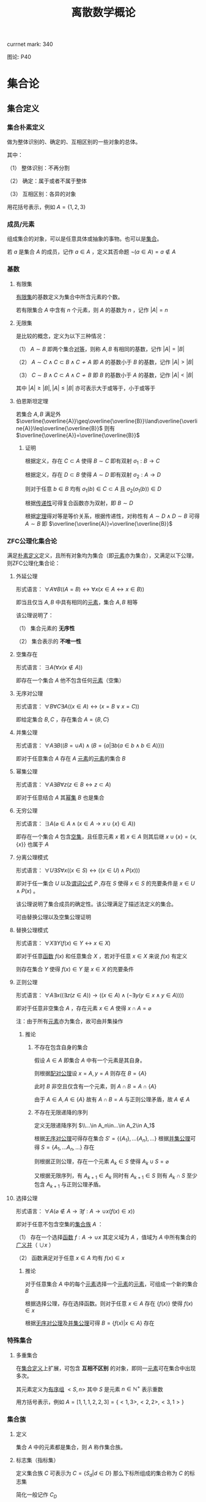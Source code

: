 #+LATEX_HEADER: \usepackage{ctex}

#+TITLE: 离散数学概论

currnet mark: 340

图论: P40

* 集合论

** 集合定义

*** 集合朴素定义<<MK1>>

做为整体识别的、确定的、互相区别的一些对象的总体。

其中：

（1） 整体识别：不再分割

（2） 确定：属于或者不属于整体

（3） 互相区别：各异的对象

用花括号表示，例如 $A=\{1,2,3\}$

*** 成员/元素<<MK2>>

组成集合的对象，可以是任意具体或抽象的事物。也可以是[[MK1][集合]]。

若 $a$ 是集合 $A$ 的成员，记作 $a\in A$ ，定义其否命题 $\lnot(a\in A)=a\not\in A$

*** 基数<<MK3>>

**** 有限集

[[MK42][有限集]]的基数定义为集合中所含元素的个数。

若有限集合 $A$ 中含有 $n$ 个元素，则 $A$ 的基数为 $n$ ，记作 $|A|=n$

**** 无限集

是比较的概念，定义为以下三种情况：

（1） $A\sim B$ 即两个集合[[MK26][对等]]，则称 $A,B$ 有相同的基数，记作 $|A|=|B|$

（2） $A\sim C\land C\subset B\land C\not\sim A$ 即 $A$ 的基数小于 $B$ 的基数，记作 $|A|>|B|$

（3） $C\sim B\land C\subset A\land C\not\sim B$ 即 $B$ 的基数小于 $A$ 的基数，记作 $|A|<|B|$

其中 $|A|\geq|B|,|A|\leq|B|$ 亦可表示大于或等于，小于或等于

**** 伯恩斯坦定理<<MK4>>

若集合 $A,B$ 满足外 $\overline{\overline{A}}\geq\overline{\overline{B}}\land\overline{\overline{A}}\leq\overline{\overline{B}}$ 则有 $\overline{\overline{A}}=\overline{\overline{B}}$

***** 证明

根据定义，存在 $C\subset A$ 使得 $B\sim C$ 即有双射 $\sigma_1:B\to C$

根据定义，存在 $D\subset B$ 使得 $A\sim D$ 即有双射 $\sigma_2:A\to D$

则对于任意 $b\in B$ 均有 $\sigma_1(b)\in C\subset A$ 且 $\sigma_2(\sigma_1(b))\in D$

根据[[MK201][传递性]]可得复合函数亦为双射，即 $B\sim D$

根据[[MK28][定理]]得对等是等价关系，根据传递性，对称性有 $A\sim D\land D\sim B$ 可得 $A\sim B$ 即 $\overline{\overline{A}}=\overline{\overline{B}}$

*** ZFC公理化集合论

满足[[MK1][朴素定义]]定义，且所有对象均为集合（即[[MK2][元素]]亦为集合），又满足以下公理，则ZFC公理化集合论：

**** 外延公理<<MK5>>

形式语言： $\forall A\forall B\big((A=B)\leftrightarrow\forall x(x\in A\leftrightarrow x\in B)\big)$

即当且仅当 $A,B$ 中具有相同的[[MK2][元素]]，集合 $A,B$ 相等

该公理说明了：

（1） 集合元素的 *无序性*

（2） 集合表示的 *不唯一性*

**** 空集存在<<MK6>>

形式语言： $\exists A\big(\forall x(x\not\in A)\big)$

即存在一个集合 $A$ 他不包含任何[[MK2][元素]]（空集）

**** 无序对公理<<MK7>>

形式语言： $\forall B\forall C\exists A\big((x\in A)\leftrightarrow(x=B\lor x=C)\big)$

即给定集合 $B,C$ ，存在集合 $A=\{B,C\}$

**** 并集公理<<MK8>>

形式语言： $\forall A\exists B\left((B=\cup A)\land \left(B=\left\{a\big|\exists b(a\in b\land b\in A)\right\}\right)\right)$

即对于任意集合 $A$ 存在 $A$ [[MK2][元素]]的[[MK2][元素]]的集合 $B$

**** 幂集公理

形式语言： $\forall A\exists B\forall z\big(z\in B\leftrightarrow z\subset A\big)$

即对于任意结合 $A$ 其[[MK25][幂集]] $B$ 也是集合

**** 无穷公理

形式语言： $\exists A\big(\varnothing\in A\land (x\in A\rightarrow x\cup\{x\}\in A)\big)$

即存在一个集合 $A$ 包含[[MK6][空集]]，且任意元素 $x$ 若 $x\in A$ 则其后继 $x\cup\{x\}=\{x,\{x\}\}$ 也属于 $A$

**** 分离公理模式<<MK9>>

形式语言： $\forall U\exists S\forall x\big((x\in S)\leftrightarrow((x\in U)\land P(x))\big)$

即对于任一集合 $U$ 以及[[MK135][谓词公式]] $P$ ,存在 $S$ 使得 $x\in S$ 的充要条件是 $x\in U\land P(x)$ 。

该公理说明了集合成员的确定性。该公理满足了描述法定义的集合。

可由替换公理以及空集公理证明

**** 替换公理模式

形式语言： $\forall X\exists Y\big(f(x)\in Y\leftrightarrow x\in X\big)$

即对于任意[[MK194][函数]] $f(x)$ 和任意集合 $X$ ，若对于任意 $x\in X$ 来说 $f(x)$ 有定义

则存在集合 $Y$ 使得 $f(x)\in Y$ 是 $x\in X$ 的充要条件

**** 正则公理

形式语言： $\forall A\exists x\big((\exists z(z\in A))\rightarrow \left((x\in A)\land(\lnot\exists y(y\in x\land y\in A))\right)\big)$

即对于任意非空集合 $A$ ，存在元素 $x\in A$ 使得 $x\cap A=\varnothing$ 

注：由于所有[[MK2][元素]]亦为集合，故可由并集操作

***** 推论

****** 不存在包含自身的集合

假设 $A\in A$ 即集合 $A$ 中有一个元素是其自身。

则根据[[MK7][配对公理]]设 $x=A,y=A$ 则存在 $B=\{A\}$ 

此时 $B$ 非空且仅含有一个元素，则 $A\cap B=A\cap \{A\}$

由于 $A\in A,A\in\{A\}$ 故有 $A\cap B=A$ 与正则公理矛盾，故 $A\not\in A$

****** 不存在无限递降的序列

定义无限递降序列 $\\...\in A_n\in...\in A_2\in A_1$ 

根据[[MK7][无序对公理]]可得存在集合 $S'= \{\{A_1\},...\{A_n\},...\}$ 根据[[MK8][并集公理]]可得 $S=\{A_1,...A_n,...\}$ 存在

则根据正则公理，存在一个元素 $A_k\in S$ 使得 $A_k\cup S=\varnothing$

又根据无限序列，有 $A_{k+1}\in A_k$ 同时有 $A_{k+1}\in S$ 则有 $A_k\cap S$ 至少包含 $A_{k+1}$ 与正则公理矛盾。

**** 选择公理<<MK10>>

形式语言： $\forall A\left(\varnothing\not\in A\rightarrow\exists f:A\to\cup x\left(f(x)\in x\right)\right)$

即对于任意不包含空集的[[MK12][集合族]] $A$ ：

（1） 存在一个选择[[MK194][函数]] $f:A\rightarrow\cup x$ 其定义域为 $A$ ，值域为 $A$ 中所有集合的[[MK34][广义并]]（ $\cup x$ ）

（2） 函数满足对于任意 $x\in A$ 均有 $f(x)\in x$

***** 推论

对于任意集合 $A$ 中的每个[[MK2][元素]]选择一个[[MK2][元素]]的[[MK2][元素]]，可组成一个新的集合 $B$

根据选择公理，存在选择函数。则对于任意 $x\in A$ 存在 $\{f(x)\}$ 使得 $f(x)\in x$

根据[[MK7][无序对公理]]及[[MK8][并集公理]]可得 $B=\left\{f(x)\big|x\in A\right\}$ 存在

*** 特殊集合

**** 多重集合<<MK11>>

在[[MK1][集合定义]]上扩展，可包含 *互相不区别* 的对象，即同一[[MK2][元素]]可在集合中出现多次。

其元素定义为[[MK151][有序组]] $<S,n>$ 其中 $S$ 是元素 $n\in\mathbb{N}^+$ 表示重数

用方括号表示，例如 $A=[1,1,1,2,2,3]=\{<1,3>,<2,2>,<3,1>\}$

*** 集合族

**** 定义<<MK12>>

集合 $A$ 中的元素都是集合，则 $A$ 称作集合族。

**** 标志集（指标集）<<MK13>>

定义集合族 $C$ 可表示为 $C=\left\{S_d\big|d\in D\right\}$ 那么下标所组成的集合称为 $C$ 的标志集

简化一般记作 $C_D$

** 集合的表示

*** 列举法

列举集合中所有的元素，例如 $A=\{1,2,3\}$

*** 描述法<<MK14>>

利用[[MK135][谓词公式定义]]描述集合中的元素。

例如 $A=\left\{x\big|P(x)\right\}$ 或 $A=\left\{x\big:P(x)\right\}$ 

定义为当且仅当[[MK135][谓词公式]] $P(x)=1$ 时，有 $x\in A$ 即 $\forall x(P(x)\leftrightarrow x\in A)=1$ 。

**** 替换引理<<MK330>>

若有 $A=\left\{x\big|P(x)\right\}$ 则 $A=\left\{x\bigg|x\in\left\{z\big|P(z)\right\}\right\}$

***** 证明

定义 $A'=\left\{x\bigg|x\in\left\{z\big|P(z)\right\}\right\}$ 则对于任意 $x^*\in A$ 均满足 $P(x^*)=1$

则显然 $x^*\in\left\{z\big|P(z)\right\}$ 为真，则 $x\in A'$ ，即根据[[MK20][定义]]可得 $A'\subset A$

对于任意 $x^*\in A'$ 必有 $x\in\left\{z\big|P(z)\right\}$ 为真，

由于 $A=\left\{x\big|P(x)\right\}=\left\{z\big|P(z)\right\}$ 即 $x\in A$ ，即根据[[MK20][定义]]可得 $A \subset A'$

故根据[[MK21][自反性]]可得 $A=A'$

*** 归纳法

**** 归纳定义<<MK15>>

根据以下三个条款：

（1） 基础条款<<MK16>>：规定某些元素为待定义集合成员，集合其它元素可以从基本元素出发逐步确定

（2） 归纳条款<<MK17>>：规定由已确定的集合元素去进一步确定其它元素的规则

（3） 终极条款<<MK18>>：规定待定义集合只含有基础条款和归纳条款所确定的成员

定义的集合。

其中[基础条款]与[归纳条款]为完备性条款，保证无遗漏产生集合所有成员

[终极条款]为纯粹性条款，保证集合中仅包含满足完备性条款的那些对象。

**** 归纳原理（数学归纳法）

若集合 $A$ 以[[MK15][归纳定义]]，若 $P(x)$ 是[[MK135][谓词公式]]其中 $x$ 是命题变元。要证明 $\forall x(x\in A\rightarrow P(x))$ 仅需证明：

（1） [[MK16][基础条款]]中定义的所有元素为真 $P(x^1_0)\land...\land P(x^u_0)=1$

（2） 证明当已确定的元素 $x_1,...,x_k$ 满足 $P$ 时，由[[MK17][归纳条款]]进一步确定的其他元素也满足 $P$ 

      即若其中任一归纳条款为 $\forall x_1...\forall x_k\left((x_1\in A\land...\land x_k\in A)\rightarrow (g_1(x_1,...,x_k)\in A\land...\land g_s(x_1,...,x_k)\in A)\right)$ 

      则有 $\forall x_1...\forall x_s\left((P(x_1)\land...\land P(x_s))\rightarrow (P(g_1(x_1,...,x_k))\land...\land P(g_s(x_1,...,x_k)))\right)$
 
***** 证明

假设集合 $A$ 有[[MK15][归纳定义]]，[[MK135][谓词公式]] $P$ 且两个条件均成立，即：

（1） $P(x^1_0)\land...\land P(x^u_0)=1$

（2） 对于任一归纳条款 $\forall x_1...\forall x_k\left((x_1\in A\land...\land x_k\in A)\rightarrow (g_1(x_1,...,x_k)\in A\land...\land g_s(x_1,...,x_k)\in A)\right)$ 

      均有 $\forall x_1...\forall x_s\left((P(x_1)\land...\land P(x_s))\rightarrow (P(g_1(x_1,...,x_k))\land...\land P(g_s(x_1,...,x_k)))\right)$

对于任意 $y\in A$ 若 $y\in(x^1_0,...,x^u_0)$ 则根据（1）有 $P(y)=1$

若 $y\not\in(x^1_0,...,x^u_0)$ 则由[[MK18][终极条款]]，必于有公式序列 $x^1_0,...,x^u_0,z_1,...,z_n,y$ 

其中 $n<\infty$ ， $z_i$ 可由 $x^1_0,...,x^u_0,z_1,...,z_{i-1}$ 由[[MK17][归纳条款]]导出。

根据条件（2）可得 $P(y)=1$

**** 自然数集合定义

***** 自然数归纳定义<<MK19>>

基础条款： $\varnothing\in N$

归纳条款： 如果 $x\in N$ 则 $x'=x\cup\{x\}\in N$ （即 $0=\varnothing,1=\left\{\varnothing\right\},2=\left\{\varnothing,\left\{\varnothing\right\}\right\},3=\left\{\varnothing,\left\{\varnothing\right\},\left\{\varnothing,\left\{\varnothing\right\}\right\}\right\}$ ）

终极条款： 只有有限次使用上述条款产生的集合为自然数。

***** 自然数加法

若 $x$ 是自然数，则：

（1） $x+0=x$ （ $A\cup\varnothing=A$ ）

（2） $x+y'=(x+y)'$ （ $A+(B\cup \{B\})=(A+B)\cup\{A+B\}$ ）

***** 自然数乘法

若 $x$ 是自然数，则：

（1） $x\times0=0$

（2） $x\times y'=(x\times y)+x$

** 集合的关系

*** 空集

根据[[MK6][空集存在]]公理，不含有任何[[MK2][元素]]的集合称为空集，记作 $\varnothing$

*** 全集

根据定义，包含研究对象全体的集合叫做全集，记作 $U$

全集亦为空集的[[MK33][补集]]

*** 相等

根据[[MK5][外延公理]]，集合间存在相等关系，且等价条件为 $\forall x(x\in A\leftrightarrow x\in B)$

*** 包含（子集）

**** 定义<<MK20>>

若集合 $A$ 的每一个[[MK2][元素]]都是集合 $B$ 的元素，则称 $A$ 为 $B$ 的子集，记作 $A\subset B$ 。

即 $\forall x(x\in A\rightarrow x\in B)\rightarrow A\subset B$

**** 真子集

若 $A\subset B\land A\ne B$ 则称 $A$ 为 $B$ 的真子集

**** 定理1（自反性）<<MK21>>

对于任意集合 $A,B$ 当且仅当 $A\subset B$ 且 $B\subset A$ 时 $A=B$

***** 证明

当 $A=B$ 时，根据[[MK55][外延公理]]，[[MK80][等价等值式]]以及[[MK91][替换原理]]有：

\begin{aligned}
&\forall x(x\in A\leftrightarrow x\in B)\\
{|\!\!\!=\!\!\!|}&\forall x((x\in A\rightarrow x\in B)\land(x\in B\rightarrow x\in A))\\
{|\!\!\!=\!\!\!|}&\forall x(x\in A\rightarrow x\in B)\land\forall x(x\in B\rightarrow x\in A)\\
{|\!\!\!=\!\!\!|}&(A\subset B)\land(B\subset A)\\
\end{aligned}

故得 $A=B{|\!\!\!=\!\!\!|}&(A\subset B)\land(B\subset A)$

**** 定理2（传递性）<<MK22>>

若 $A\subset B\land B\subset C$ 则有 $A\subset C$

***** 证明

根据[[MK89][蕴含传递]]以及[[MK91][替换原理]]有：

\begin{aligned}
&A\subset B\land B\subset A\\
{|\!\!\!=\!\!\!|}&\forall x(x\in A\rightarrow x\in B) \land \forall x(x\in B\rightarrow x\in C)\\
{|\!\!\!=\!\!\!|}&\forall x((x\in A\rightarrow x\in B)\land(x\in B\rightarrow x\in C))\\
{|\!\!\!=}&\forall x(x\in A\rightarrow x\in C)\\
\end{aligned}

**** 定理3

对于任意集合 $A$ ，都存在 $A\in U$ 其中 $U$ 为[[MK120][全总域]]

***** 证明

由于 $x\in U$ 为永真，故有 $x\in A\rightarrow x\in U$ 永真，故 $\forall x(x\in A\rightarrow x\in U)\rightarrow A\subset U$

**** 定理4<<MK23>>

空集是任意集合的子集

***** 证明

对于任意元素 $x$ 表达式 $x\in\varnothing$ 永假式，故 $x\in\varnothing\rightarrow x\in A$ 永真，故 $\forall x(x\in\varnothing\rightarrow x\in A)\rightarrow \varnothing\subset A$

**** 定理5

空集是唯一的

***** 证明

假设存在两个空集 $\varnothing_1,\varnothing_2$ 根据[[MK23][定理4]]可得 $\varnothing_1\subset\varnothing_2,\varnothing_2\subset\varnothing_1$ 又根据[[MK21][定理1]]可得 $\varnothing_1=\varnothing_2$

**** 定理6<<MK24>>

若集合 $A$ 的[[MK3][基数]]为 $|A|=n$ ，则 $A$ 的子集数量为 $2^n$

***** 证明

集合 $A$ 中有 $n$ 个元素，定义子集为 $a$ ，每个元素 $x_i\in A,1\leq i\leq n$ 要么属于 $a$ 要么不属于 $a$

故一共 $n$ 个元素，组合得 $a$ 有 $2^n$ 中可能性。

*** 幂集

**** 定义<<MK25>>

若集合 $A$ ，则其幂集定义为 $\rho(A)=\left\{x\big|x\subset A\right\}$ ，根据[[MK24][定理6]]可得，[[MK42][有限集]]时 $|A|=n$ 时 $|\rho(A)|=2^n$

**** 性质

若 $A,B$ 为集合，则 $A\subset B$ 的充要条件为 $\rho(A)\subset\rho(B)$ ，即 $(A\subset B)\leftrightarrow(\rho(A)\subset \rho(B))$ 

***** 证明

当 $A\subset B$ 时，根据[[MK25][定义]]对于任意 $x$ 有 $x\in \rho(A)\leftrightarrow x\subset A$ 又有 $A\subset B$ 根据[[MK22][传递性]]可得 $x\subset A\land A\subset B\rightarrow x\subset B$ 

根据[[MK25][定义]] $x\subset B\leftrightarrow x\in \rho(B)$ 最终得 $x\in \rho(A)\rightarrow x\in \rho(B)$ ，根据[[MK20][定义]]可得 $A\subset B\rightarrow \rho(A)\subset \rho(B)$

当 $\rho(A)\subset \rho(B)$ 根据[[MK25][定义]] $A\in \rho(A)$ 且根据[[MK20][子集定义]] $A\in \rho(B)$ 同理根据[[MK25][定义]] $A\in \rho(B)\rightarrow A\subset B$

即 $\rho(A)\subset \rho(B)\rightarrow A\subset B$

综上所述 $((A\subset B)\rightarrow (\rho(A)\subset \rho(B)))\land((\rho(A)\subset \rho(B))\rightarrow(A\subset B)){|\!\!\!=\!\!\!|}(A\subset B)\leftrightarrow(\rho(A)\subset \rho(B))$

**** 康托定理

定义 $M$ 是任意一个集合，则有 $|M|<|\rho(M)|$ 即其[[MK25][幂集]]的[[MK3][基数]]严格大于其本身的基数

***** 证明

反正法，若假设成立，则有 $|M|\geq|\rho(M)|$ 显然 $\forall a\in M\rightarrow \{a\}\in\rho(M)$ 存在[[MK200][双射函数]]

且 $\bigcup_{a\in M}\{\{a\}\}\subset\rho(M)$ 为幂集的子集，故 $M$ 与 $\rho(M)$ 子集[[MK26][对等]]， 故 $|M|\not>|\rho(M)|$

则仅有可能 $|M|=|\rho(M)|$ ，根据[[MK26][对等]]存在[[MK200][双射函数]] $\sigma:M\to\rho(M)$ 根据[[MK203][定义]]存在 $\sigma^{-1}:\rho(M)\to M$ 亦为双射

定义集合 $A=\left\{x\big|x\in M\land x\not\in\sigma(x)\right\}$ 显然 $A\subset M$ 故存在 $\sigma^{-1}(A)$ 根据[[MK204][性质1]]可得 $\sigma(\sigma^{-1}(A))=A$

则若 $y=\sigma^{-1}(A)\in A$ 则根据 $A$ 的定义满足 $y\not\in\sigma(y)$ 其中 $\sigma(y)=\sigma(\sigma^{-1}(A))=A$ 

故推出 $y\not\in A$ 矛盾

若 $y=\sigma^{-1}(A)\not\in A$ 则根据 $A$ 的定义满足 $y\in\sigma(y)$ 同理 $\sigma(y)=\sigma(\sigma^{-1}(A))=A$ 

故推出 $y\in A$ 亦矛盾

故假设不成立

*** 等势（对等）<<MK26>>

**** 定义<<MK27>>

若集合 $A,B$ 存在[[MK200][双射函数]] $\sigma:A\to B$ 则称 $A,B$ 集合对等，记作 $A\sim B$
  
规定空集与空集对等

**** 定理<<MK28>>

集合对等是[[MK176][等价关系]]

***** 证明

根据等价关系定义证明自反性，对称性以及传递性

若 $\sigma:A\to A$ 为其中每一个元素于自身的映射，则显然满足映射中的双射关系，故 $A\sim A$

若 $A\sim B$ 则存在双射函数 $\sigma:A\sim B$ 则根据[[MK203][函数求逆]]可得存在你函数 $\sigma^{-1}:B\to A$

根据[[MK205][性质2]]可得你函数亦为双射，故有 $B\sim A$

若有 $A\sim B\land B\sim C$ 则存在 $\sigma_1:A\to B,\sigma_2:B\to C$ 两个双射函数

根据[[MK201][传递性]]可得存在双射函数 $\sigma:A\to C$

故满足自反性，对称性以及传递性，即为等价关系

** 集合的计算<<MK329>>

*** 定义

以[[MK1][集合]]作为运算对象，结果亦为[[MK1][集合]]的运算。

*** 运算<<MK29>>

并运算<<MK30>>： $A\cup B=\left\{x\big|x\in A\lor x\in B\right\}$

交运算<<MK31>>： $A\cap B=\left\{x\big|x\in A\land x\in B\right\}$

差运算<<MK32>>： $A- B=\left\{x\big|x\in A\land x\not\in B\right\}$

补运算<<MK33>>： $\overline{A}=U-A=\left\{x\big|x\not\in A\right\}$

定义 $C$ 为[[MK12][集合族]]，其[[MK13][标志集]]为 $\Lambda$ 则：

广义并<<MK34>>：  $\bigcup_{\lambda\in\Lambda} C_\lambda=\left\{x\big|\exists \lambda\in\Lambda\rightarrow x\in C_\lambda\right\}$

广义交<<MK35>>：  $\bigcap_{\lambda\in\Lambda} C_\lambda=\left\{x\big|\forall \lambda\in\Lambda\rightarrow x\in C_\lambda\right\}$

*** 性质

**** 相同集合的广义交并相同<<MK36>>

\begin{aligned}
A=B{|\!\!\!=}\cup A=\cup B\\
A=B{|\!\!\!=}\cap A=\cap B\\
\end{aligned}

***** 证明

仅证明 $A=B{|\!\!\!=}\cup A=\cup B$ 且 $A,B$ 为集合族

根据[[MK5][外延公理]] $A=B{|\!\!\!=\!\!\!|}\forall S(S\in A\leftrightarrow S\in B)$

根据[[MK34][广义并]]可得 $x\in\cup A{|\!\!\!=\!\!\!|}\exists S(x\in S\land S\in A)$

故有 $x\in\cup A{|\!\!\!=\!\!\!|}\exists S(x\in S\land S\in A){|\!\!\!=\!\!\!|}\exists S(x\in S\land S\in B){|\!\!\!=\!\!\!|}x\in\cup B$ 根据[[MK5][外延公理]] $\cup A=\cup B$

**** 集合族运算与交并<<MK333>>

\begin{aligned}
A\cap\left(\bigcup_{\lambda\in\Lambda} C_\lambda\right)&=\bigcup_{\lambda\in\Lambda}A\cap C_\lambda\\
A\cup\left(\bigcap_{\lambda\in\Lambda} C_\lambda\right)&=\bigcap_{\lambda\in\Lambda}A\cup C_\lambda\\
\end{aligned}

**** 集合族运算与差

\begin{aligned}
A-\left(\bigcup_{\lambda\in\Lambda} C_\lambda\right)&=\bigcup_{\lambda\in\Lambda}A- C_\lambda\\
A-\left(\bigcap_{\lambda\in\Lambda} C_\lambda\right)&=\bigcap_{\lambda\in\Lambda}A- C_\lambda\\
\end{aligned}

***** 证明

仅证 $A-(\cup C)&=\cap\left\{A-S\big|S\in C\right\}$ 根据[[MK35][广义交]] $\cap\left\{A-S\big|S\in C\right\}=\left\{x\big|\forall K\left(K\in\left\{A-S\big|S\in C\right\}\rightarrow x\in K\right)\right\}$

此时对于任意 $S\in C$ 均有对应的 $K=A-S$ 使得 $x\in K$ 替换掉 $K$ 得 $\cap\left\{A-S\big|S\in C\right\}=\left\{x\big|\forall S\left(S\in C\rightarrow x\in S-A\right)\right\}$

根据[[MK34][广义并]]，[[MK32][减]]，[[MK77][分配率]]，[[MK79][蕴含等值]]，[[MK78][德摩根律]]，[[MK35][B不含x]]，[[MK144][量词转换]]，[[MK14][描述定义]]以及[[MK91][替换原理]]可得，对于任意 $x$

\begin{aligned}
&x\in A-(\cup C)\\
\leftrightarrow&x\in A\land x\not\in\cup C\\
\leftrightarrow&x\in A\land x\not\in\left\{x\big|\exists S(x\in S\land S\in C)\right\}\\
\leftrightarrow&x\in A\land\lnot(\exists S(x\in S\land S\in C))\\
\leftrightarrow&x\in A\land(\forall S \lnot(x\in S\land S\in C))\\
\leftrightarrow&x\in A\land(\forall S (x\not\in S\lor S\not\in C))\\
\leftrightarrow&\forall S(x\in A\land (x\not\in S\lor S\not\in C))\\
\leftrightarrow&\forall S((x\in A\land x\not\in S)\lor(x\in A\land S\not\in C))\\
\leftrightarrow&\forall S((x\in A-S)\lor(x\in A\land S\not\in C))\\
\leftrightarrow&\forall S((x\in A-S\lor x\in A)\land(x\in A-S\lor S\not\in C))\\
\leftrightarrow&\forall S(x\in A-S\lor S\not\in C)\\
\leftrightarrow&\forall S(S\not\in C\lor x\in A-S)\\
\leftrightarrow&\forall S(S\in C\rightarrow x\in A-S)\\
\leftrightarrow&x\in\cap\left\{A-S\big|S\in C\right\}
\end{aligned}

即 $\forall x\left(\left(x\in A-(\cup C)\right)\leftrightarrow \left(x\in\cap\left\{A-S\big|S\in C\right\}\right)\right)$ 故根据[[MK5][外延公理]]有 $A-(\cup C)&=\cap\left\{A-S\big|S\in C\right\}$ 

**** 集合族运算与补<<MK331>>

\begin{aligned}
\overline{\bigcup_{\lambda\in\Lambda} C_\lambda}&=\bigcap_{\lambda\in\Lambda}\overline{C_\lambda}\\
\overline{\bigcap_{\lambda\in\Lambda} C_\lambda}&=\bigcup_{\lambda\in\Lambda}\overline{C_\lambda}\\
\end{aligned}

**** 可数性质<<MK37>>

\begin{aligned}
&\forall x\left(x\in\bigcup_{i=1}^\infty S_i\leftrightarrow x\in\bigcup_{i\in\mathbb{N}^+} S_i\leftrightarrow \exists i\left(i\in\mathbb{N}^+\land x\in S_i\right)\right)\\
&\forall x\left(x\in\bigcap_{i=1}^\infty S_i\leftrightarrow x\in\bigcap_{i\in\mathbb{N}^+} S_i\leftrightarrow \forall i\left(i\in\mathbb{N}^+\rightarrow x\in S_i\right)\right)
\end{aligned}

***** 证明

根据[[MK44][可数]]定义可得必与整数集的子集有一一对应关系，则有 $\bigcup_{i=1}^\infty S_i=\bigcup_{i\in\mathbb{N}^+}S_i$

进一步根据[[MK34][广义并]]以及[[MK35][广义交]]定义，显然证得

**** 等利律（幂等律）<<MK38>>

\begin{aligned}
A\cap A=A\\
A\cup A=A
\end{aligned}

**** 交换律<<MK39>>

\begin{aligned}
A\cap B=B\cap A\\
A\cup A=B\cup A
\end{aligned}

**** 结合律<<MK40>>

\begin{aligned}
(A\cap B)\cap C=A\cap (B\cap C)\\
(A\cup B)\cup C=A\cup (B\cup C)\\
\end{aligned}

**** 同一律<<MK336>>

\begin{aligned}
A\cup\varnothing=A\\
A\cap U=A\\
\end{aligned}

**** 零律

\begin{aligned}
A\cap\varnothing=\varnothing\\
A\cup U=U\\
\end{aligned}

**** 分配律<<MK327>>

\begin{aligned}
A\cup (B\cap C)&=(A\cup B)\cap (A\cup C)\\
A\cap (B\cup C)&=(A\cap B)\cup (A\cap C)\\
\end{aligned}

进一步有：

\begin{aligned}
A\cup\left(\bigcap_{i=1}^\infty B_i\right)&=\bigcap_{i=1}^\infty\left(A\cup B_i\right)\\
A\cap\left(\bigcup_{i=1}^\infty B_i\right)&=\bigcup_{i=1}^\infty\left(A\cap B_i\right)\\
\end{aligned}

***** 证明

****** 有限个<<MK41>>

这里仅证 $A\cup (B\cap C)&=(A\cup B)\cap (A\cup C)$ 其余同理可证

根据[[MK30][并]]以及[[MK31][交]]运算可得 $B\cap C=\left\{x\big|x\in B\land x\in C\right\}$ 以及 $A\cup (B\cap C)=\left\{x\big|x\in A\lor x\in B\cap C\right\}$

根据[[MK148][谓词等价]]，[[MK77][分配率]]，[[MK14][描述法定义]]以及[[MK91][替换原理]]可得对于任意 $x$

\begin{aligned}
&x\in A\cup (B\cap C)\\
\leftrightarrow&x\in A\lor x\in B\cap C\\
\leftrightarrow&x\in A\lor(x\in B\land x\in C)\\
\leftrightarrow&(x\in A\lor x\in B)\land(x\in A\lor x\in C)\\
\leftrightarrow&(x\in A\cup B)\land(x\in A\cup C)\\
\leftrightarrow&x\in(A\cup B)\cap(A\cup C)\\
\end{aligned}

即 $\forall x:(x\in A\cup (B\cap C))\leftrightarrow(x\in(A\cup B)\cap(A\cup C))$ 根据[[MK5][外延公理]] $A\cup (B\cap C)&=(A\cup B)\cap (A\cup C)$

****** [[MK44][可数]]个

这里仅证 $A\cup\left(\bigcap_{i=1}^\infty B_i\right)&=\bigcap_{i=1}^\infty\left(A\cup B_i\right)$ 其余同理

根据[[MK37][可数性质]]、[[MK145][辖域变化]]、[[MK39][交换律]]以及[[MK29][运算定义]]

\begin{aligned}
&\forall x\in \left(\bigcap_{i=1}^\infty\left(A\cup B_i\right)\right)\\
\leftrightarrow&\forall i(i\in\mathbb{N^+}\rightarrow x\in B_i\lor x\in A)\\
\leftrightarrow&\forall i(i\in\mathbb{N^+}\rightarrow x\in B_i)\lor x\in A\\
\leftrightarrow&x\in\left(\left(\bigcap_{i=1}^\infty B_i\right)\cup A\right)
\end{aligned}

根据[[MK5][外延公理]]可得 $A\cup\left(\bigcap_{i=1}^\infty B_i\right)&=\bigcap_{i=1}^\infty\left(A\cup B_i\right)$ 

**** 吸收律

\begin{aligned}
A\cap (A\cup B)&=A\\
A\cup (A\cap B)&=A\\
\end{aligned}

**** 双重否定率

\begin{aligned}
\overline{\overline{A}}=A\\
\end{aligned}

**** 特殊集合的差

\begin{aligned}
A-A=\varnothing\\
A-\varnothing=A\\
A-U=\varnothing\\
\end{aligned}

**** 差分配率

\begin{aligned}
A-(B\cap C)&=(A-B)\cup (A-C)\\
A-(B\cup C)&=(A-B)\cap (A-C)\\
\end{aligned}

***** 证明

仅证 $A-(B\cap C)&=(A- B)\cup (A-C)$ 根据[[MK30][并]]，[[MK31][交]]以及[[MK32][差]]运算定义 $B\cap C=\left\{x\big|x\in B\land x\in C\right\},A-(B\cap C)=\left\{x\big|x\in A\land x\not\in B\cap C\right\}$

则根据[[MK148][谓词等价]]，[[MK2][成员定义]]，[[MK78][德摩根律]]，[[MK77][分配率]]，[[MK14][描述法定义]]以及[[MK91][替换原理]]可得对于任意 $x$

\begin{aligned}
&x\in A-(B\cap C)\\
\leftrightarrow&x\in A\land x\not\in B\cap C\\
\leftrightarrow&x\in A\land\lnot(x\in B\land x\in C)\\
\leftrightarrow&x\in A\land(x\not\in B\lor x\not\in C)\\
\leftrightarrow&(x\in A\land x\not\in B)\lor(x\in A\land x\not\in C)\\
\leftrightarrow&(x\in A-B)\lor(x\in A-C)\\
\leftrightarrow&x\in (A-B)\cup(A-C)\\
\end{aligned}

即 $\forall x:x\in A-(B\cap C)\leftrightarrow x\in (A-B)\cup(A-C)$ ，根据[[MK5][外延公理]] $A-(B\cap C)&=(A- B)\cup (A-C)$

**** 矛盾律和排中律

\begin{aligned}
\overline{U}=\varnothing\\
\overline{\varnothing}=U\\
\end{aligned}

**** 自身补运算

\begin{aligned}
A\cup \overline{A}=U\\
A\cap \overline{A}=\varnothing\\
\end{aligned}

**** 德摩根律<<MK328>>

\begin{aligned}
\overline{A\cup B}=\overline{A}\cap \overline{B}\\
\overline{A\cap B}=\overline{A}\cup \overline{B}\\
\end{aligned}

进一步有

\begin{aligned}
\overline{\bigcup_{i=1}^\infty A_i}=\bigcap_{i=1}^\infty\overline{A_i}\\
\overline{\bigcap_{i=1}^\infty A_i}=\bigcup_{i=1}^\infty\overline{A_i}\\
\end{aligned}

***** 证明

****** 有限

仅证 $\overline{A\cup B}=\overline{A}\cap\overline{B}$ 根据[[MK30][并]]与[[MK33][补]]运算定义 $\overline{A\cup B}=\left\{x\big|x\not\in A\cup B\right\}$ 以及 $\overline{A}\cap\overline{B}=\left\{x\big|x\not\in A\land x\not\in B\right\}$

根据[[MK2][成员定义]]，[[MK14][描述法定义]]，[[MK148][谓词等价]]，[[MK78][德摩根律]]以及[[MK91][替换原理]]可得对于任意 $x$

\begin{aligned}
&x\in \overline{A\cup B}\\
\leftrightarrow&x\not\in(A\cup B)\\
\leftrightarrow&\lnot(x\in(A\cup B))\\
\leftrightarrow&\lnot(x\in A\lor x\in B))\\
\leftrightarrow&\lnot(x\in A)\land\lnot(x\in B)\\
\leftrightarrow&x\not\in A\land x\not\in B\\
\leftrightarrow&x\in\overline{A}\cap\overline{B}\\
\end{aligned}

即 $\forall x\left((x\in\overline{A\cup B})\leftrightarrow(x\in\overline{A}\cap\overline{B})\right)$ ，根据[[MK5][外延公理]] $\overline{A\cup B}=\overline{A}\cap\overline{B}$ 

****** [[MK44][可数]]

仅证 $\overline{\bigcap_{i=1}^\infty A_i}=\bigcup_{i=1}^\infty\overline{A_i}$ 其余同理

根据[[MK37][可数性质]]、[[MK29][运算定义]]、[[MK79][蕴含等式]]、[[MK78][德摩根律]]、[[MK144][量词转换]]可得

\begin{aligned}
&x\in\bigcup_{i=1}^\infty\overline{A_i}\\
\leftrightarrow&\exists i\left(i\in\mathbb{N}^+\land x\in \overline{A_i}\right)\\
\leftrightarrow&\exists i\left(i\in\mathbb{N}^+\land x\not\in A_i\right)\\
\leftrightarrow&\exists i\left(\lnot\left(i\not\in\mathbb{N}^+\lor x\in A_i\right)\right)\\
\leftrightarrow&\lnot\forall i\left(i\not\in\mathbb{N}^+\lor x\in A_i\right)\\
\leftrightarrow&\lnot\forall i\left(i\in\mathbb{N}^+\rightarrow x\in A_i\right)\\
\leftrightarrow&\lnot\left(x\in\bigcup_{i=1}^\infty A_i\right)\\
\leftrightarrow&x\in\overline{\bigcup_{i=1}^\infty A_i}\\
\end{aligned}

根据[[MK5][外延公理]]可得 $\overline{\bigcap_{i=1}^\infty A_i}=\bigcup_{i=1}^\infty\overline{A_i}$ 

**** 补与减<<MK334>>

\begin{aligned}
A-B=A\cap\overline{B}\\
\end{aligned}

**** 子集与计算<<MK332>>

\begin{aligned}
&A\subset A\cup B\\
&A\cup B\subset A\\
&A-B\subset A\\
&A\subset B\leftrightarrow A-B=\varnothing\leftrightarrow A\cup B=B\leftrightarrow A\cap B=A\\
&A\subset B\rightarrow \overline{B}\subset \overline{A}\\
\end{aligned}

**** [[MK124][量词]]与运算<<MK331>>

\begin{aligned}
\left\{x\big|\forall y\in Y\rightarrow P(x,y)\right\}=\bigcap_{y\in Y}\left\{x\big|P(x,y)\right\}\\
\left\{x\big|\exists y\in Y\rightarrow P(x,y)\right\}=\bigcup_{y\in Y}\left\{x\big|P(x,y)\right\}\\
\end{aligned}

***** 证明

仅证一式，二式同理易证

根据[[MK330][替换引理]]以及[[MK35][广义并]]有：

\begin{aligned}
&\left\{x\big|\forall y\in Y\rightarrow P(x,y)\right\}\\
=&\left\{x\bigg|\forall y\in Y\rightarrow x\in\left\{z\big|P(z,y)\right\}\right\}\\
=&\bigcap_{y\in Y}\left\{x\bigg|x\in\left\{z\big|P(z,y)\right\}\right\}\\
=&\bigcap_{y\in Y}\left\{x\big|P(x,y)\right\}\\
\end{aligned}

**** 补与并<<MK335>>

$A\cap B=C\cap B\rightarrow\overline{A}\cap B=\overline{C}\cap B$

***** 证明

由于 $A\cap B=C\cap B$ 则有 $x\in A\land x\in B\leftrightarrow x\in C\land x\in B$

对于任意 $a\in\overline{A}\cap B$ 可得 $a\not\in A\land a\in B$

假设 $a\in C$ 则根据 $x\in C\land a\in B$ 可得 $x\in A$ 与 $a$ 的定义矛盾

故假设不成立，则有 $x\not\in C$ 即 $x\not\in C\land x\in B\rightarrow x\in\overline{C}\cap B$ 即 $\overline{A}\cap B\subset\overline{C}\cap B$

同理易证 $\overline{C}\cap B\subset\overline{B}\cap B$ 则根据[[MK21][自反性]]可得 $\overline{A}\cap B=\overline{C}\cap B$

** 集合分类

*** 有限集<<MK42>>

空集和只含有限多个元素的集合称作有限集

*** 无限集<<MK43>>

不为[[MK42][有限集]]的集合均为无限集

*** 可数集<<MK44>>

根据[[MK19][自然数归纳定义]]所定义的自然数集合 $N$ ，若[[MK43][无限集]]与 $N$ [[MK26][等势]]，则称为可数集。

**** 推论

若 $A,B$ [[MK26][等势]]，则 $A$ 为可数集的充要条件是 $B$ 为可数集

***** 证明

必要条件，若 $B$ 为可数集，则存在[[MK200][双射函数]] $\Phi:N\rightarrow B$ ，又根据等势定义，存在双射函数 $\Psi:B\rightarrow A$

则根据[[MK201][双射传递]]，存在合成映射 $P:N\rightarrow A$ 亦为双射函数

故 $A$ 可数，同理可证充分

**** 定理

***** 定理0

[[MK42][有限集]]不是可数集

****** 证明

若存在[[MK200][双射函数]] $\sigma:\mathbb{N}\to A$ 其中 $A$ 为有限集且 $|A|=n$ 则集合可表述为 $A=\left\{a_1,...,a_n\right\}$

定义 $B=\left\{\sigma(i)\big|i\in\mathbb{N}\land i< k\right\}$ 由于双射，故 $\forall a\in\mathbb{N}\forall b\in\mathbb{N}\left(a\ne b\rightarrow\sigma(a)\ne\sigma(b)\right)$

故有 $|B|=k$ 即[[MK3][基数]]为 $k$ 且 $B\subset A$ 当 $k>n$ 时显然不成立。

***** 定理1<<MK45>>

任意[[MK43][无限集]]合至少包含一个可数子集

****** 证明

假设有无限集 $A$ 则定义 $B=\{A\}$ 根据[[MK42][有限集]]定义可知 $A\ne\varnothing$

故根据[[MK10][选择公理]]可得存在 $f:B\to A$ 使得 $f(A)\in A$

定义 $e_1=f(A)$ 定义 $A_1=A-e_1\subset A$ 为 $A$ 与 $e_1$ 的[[MK29][差]]，则有 $B_1 = \{A_1\}$ 

对于任意 $n\in\mathbb{N}$ 若存在 $A_n$ 则有 $B_n=\{A_n\}$ 此时若 $A_n=\varnothing$ 则有 $A=\{e_1,...,e_{n-1}\}$ 则为有限集

故同理根据选择公里存在 $f:B_n\to A_n$ 使得 $f(A_n)\in A_n$ 则定义 $e_n=f(A_n)\subset A$

综上所属：

（1） 存在 $e_1\in A$

（2） 对于任意 $n$ 若存在 $e_{n-1}$ 则存在 $e_n$

故有集合 $C=\{e_1,...,e_n,...\}$ 则对于任意 $n\in\mathbb{N}$ 定义映射 $f(n)=e_n$

显然是一一对应的[[MK200][双射函数]]，根据[[MK26][对等]]定义可得 $\mathbb{N}\sim C$ 且 $\forall e_i\in C\rightarrow e_i\in A$ 故有 $C\subset A$

***** 定理2<<MK46>>

可数集的任意无限子集仍是可数集

****** 证明

假设集合 $A$ [[MK44][可数]]，则根据[[MK27][对等]]有 $A\sim\mathbb{N}$

假设 $B\subset A$ 且为[[MK43][无限集]]，根据[[MK45][定理1]]其必定包含可数子集，定义为 $C\subset B$ ，则根据[[MK27][对等]]有 $C\sim\mathbb{N}$

根据[[MK28][定理]]对等是[[MK176][等价关系]]，故有[[MK173][传递性]]，故得 $C\sim A$ 

综上所述 $C\subset B\land C\sim A$ 根据[[MK3][基数]]定义可得 $|A|\leq |B|$

又因为 $B\subset A\land B\sim B$ 同理可得 $|B|\leq|A|$

故根据[[MK4][伯恩斯坦定理]]可得 $|A|=|B|$ 根据[[MK3][基数]]定义可得 $A\sim B$

同理根据等价关系传递性有 $B\sim A\sim\mathbb{N}$

****** 推论<<MK47>>

可数集的子集，要么是[[MK44][可数集]]，要么是[[MK42][有限集]]

*** 至多可数集<<MK48>>

即[[MK42][有限集]]和[[MK44][可数集]]的并集，即与正整数集子集对等

**** 定理

***** 定理1<<MK49>>

至多可数个至多可数集的并，仍是至多可数集

即[[MK12][集合族]] $C_D$ 其中 $D$ 是[[MK13][指标集]]，集合 $C,D$ 均为至多可数集

则 $$\bigcup_{d\in D}C_d$$ 亦为至多可数集

****** 证明

******* 前提定义

定义 $d\in D$ 为指标集中某一元素，由于是至多可数集，故存在 $\sigma(d)=i\land i\in\mathbb{N}$ 

进一步定义 $C_i=C_{\sigma(d)}$ 故 $\bigcup_{d\in D}C_d=\bigcup_{i\in\{\sigma(d)|d\in D\}}C_i$

由于 $C_i$ 亦为至多可数集，故必有 $\sigma_i:C_i\to\mathbb{N}$ 则定义 $c_{ij}\in C_i$ 满足 $\sigma_i(c_{ij})=j$

仅证明 $D$ 以及 $C_d,d\in D$ 均为[[MK44][可数集]]，且 $C_d,d\in D$ 无交集的情况。

其他情况根据可视为该情况的子集，故根据[[MK47][推论]]可证得

******* 构建映射

定义 $$\alpha:\bigcup_{d\in D} C_d\to\mathbb{N}$$ 即 $$\alpha:\bigcup_{i\in\{\sigma(d)|d\in D\}}C_i\to\mathbb{N}$$

映射规则为 $\alpha(c_{ij})=\frac{i+j}{2}(i+j-1)-(j-1)$

******* 证明是函数

对于任意 $\{i,j\}\subset\mathbb{N}$ 均有 $\frac{i+j}{2}(i+j-1)-(j-1)$ 且唯一，故是[[MK194][函数]]

******* 证明[[MK195][单射]]

若不是单射，则存在 $\{i,j\}\ne\{i',j'\}$ 使得 $\alpha(c_{ij})-\alpha(c_{i'j'})=0$

若 $i+j=i'+j'$ 则有

\begin{aligned}
&\alpha(c_{ij})-\alpha(c_{i'j'})\\
=&\frac{1}{2}\left((i+j)^2-i-2j-(i'+j')^2+i'+2j'\right)\\
=&\frac{1}{2}\left(i'+j'-(i+j)+j'-j\right)\\
=&\frac{1}{2}\left(j'-j\right)\\
\end{aligned}

则有 $j=j'$ 又因为 $i+j=i'+j'$ 故有 $i=i'\land j=j'$ 与条件 $\{i,j\}\ne\{i',j'\}$ 不符

若 $i+j\ne i'+j'$ 则假设 $i+j>i'+j'$ 故有，反之同理 

\begin{aligned}
&\alpha(c_{ij})-\alpha(c_{i'j'})\\
=&\frac{1}{2}\left((i+j)^2-i-2j-(i'+j')^2+i'+2j'\right)\\
=&\frac{1}{2}\left([(i+j)^2-(i'+j')^2]-(i-i')-2(j-j')\right)\\
=&\frac{1}{2}\left((i+j-i'-j')(i+j+i'+j')-(i-i'+j-j')-(j-j')\right)\\
=&\frac{1}{2}\left((i+j-i'-j')(i+j+i'+j'-1)-(j-j')\right)\\
\end{aligned}

由于均为大于 $1$ 正整数且 $i+j>i'+j'$ ，故有 $i+j-i'-j'>1$

由于均为大于 $1$ 正整数，则有 $i+i'+j+j'-1>j+j'>j-j'$

故有 $(i+j-i'-j')(i+j+i'+j'-1)>i+j+i'+j'-1>j-j'$

则有 $\alpha(c_{ij})-\alpha(c_{i'j'})>0$

综上所述，对于任意 $\{i,j\}\ne\{i',j'\}$ 均有 $\alpha(c_{ij})\ne\alpha(c_{i'j'})$ 即单射

******* 证明[[MK198][满射]]

根据高斯公式可得 $\frac{(i+j)(i+j-1)}{2}=\sum_{k=1}^{i+j-1}k$ 则对于任意 $n\in\mathbb{N}$ 存在 $l$ 使得 $\sum_{k=1}^{l-2}k\leq n\land\sum_{k=1}^{l-1}k>n$

故对于该正整数 $n$ 取 $i+j=l$ 以及 $j=\sum_{k=1}^{l-1}k-n+1$ 

由于 $\sum_{k=1}^{l-1}k-\sum_{k=1}^{l-2}k=l-1$ 故有 $0\leq\sum_{k=1}^{l-1}k-n<l-1$ 则 $0\leq j-1<i+j-1$

故有 $1\leq j<i+j$ 满足均为大于等于 $1$ 的正整数条件，则有 

\begin{aligned}
\alpha(c_{ij})=&\frac{i+j}{2}(i+j-1)-(j-1)\\
=&\sum_{k=1}^{l-1}k-\left(\sum_{k=1}^{l-1}k-n+1-1\right)\\
=&n
\end{aligned}

故对于任意 $n\in\mathbb{N}$ 均有 $\{i>0,j>0\}\subset\mathbb{N}$ 使得 $\alpha(c_{ij})=n$

******* 结论

根据上述证明，存在[[MK200][双射函数]] $$\alpha:\bigcup_{d\in D} C_d\to\mathbb{N}$$ ，故根据[[MK26][定义]]可得 $\bigcup_{d\in D} C_d\sim\mathbb{N}$

进一步根据[[MK44][可数集]]定义可得 $\bigcup_{d\in D} C_d$ 是可数集。

由于其他情况均可视为可数集的子集，根据[[MK47][推论]]可得要么是[[MK44][可数集]]，要么是[[MK42][有限集]]

综上所述 $\bigcup_{d\in D} C_d$ 是至多可数集 

****** 推论<<MK325>>

有理数集合是可数集

******* 证明

定义 $A_i=\left\{\frac{n}{i}\big| n\in\mathbb{N}\right\}$ 其中 $i\in\mathbb{N}$ 则定义[[MK12][集合族]] $A_\mathbb{N}$ 

其中显然 $|A_i|=|\mathbb{N}|$ 故 $A_i,\mathbb{N}$ 均为[[MK44][可数集]]，即属于[[MK48][至多可数集]]，故至多可数个至多可数集的并，仍是至多可数集

因为所有有理数均定义为 $\frac{p}{q},\{p,q\}\subset\mathbb{N}$ 故正有理数集合是至多可数集，同理可正负有理数集合为至多可数集

再次使用定理可得有理数集合为至多可数集。显然有理数结合不为[[MK42][有限集]]，则正有理数集合为[[MK44][可数集]]

***** 定理2

有限个至多可数集的[[MK153][直积]]仍是至多可数集

****** 证明

定义 $A=\left\{A_i\big|i\in\mathbb{N}\land i\leq n \land n\in\mathbb{N}\right\}$ 其中 $A_i$ 是[[MK48][至多可数集]]，归纳法证明：

（1） 当 $n=1$ 时即 $A_1$ 本身，显然成立

（2） 当 $n-1$ 成立时，由于 $A_n$ 亦为至多可数集，则必有[[MK200][双射函数]] $\sigma:A_n\to\mathbb{N}$

     定义满足 $a\in A_n\land\sigma(a)=i$ 的元素为 $a_i$ 则有 $A_n=\{a_1,a_2,...,a_n,...\}$

     定义 $A^*=A_1\times...\times A_{n-1}$ 定义 $A_i^*=A_1\times...\times A_{n-1}\times\{a_i\}$ 

     后者是前 $n-1$ 个集合的[[MK153][直积]]的结果与 $\{a_i\}$ 的再次直积，显然 $A^*_i\sim A^*$ [[MK26][对等]]，故根据假设 $A^*_i$ 为至多可数集

     根据[[MK154][分配率]]可得 $A^*\times A_n=A^*\times\bigcup \{a_i\}=\bigcup A^*\times\{a_i\}=\bigcup A^*_i$ 

     由于 $A_n$ 是至多可数集，故根据[[MK49][定理1]]可得 $A^*\times A_n$ 亦为至多可数集

（3） 综上所述，当 $n$ 有限时 $A_1\times...\times A_n$ 为至多可数集

***** 定理3

代数数的全体是可数集

代数数为整系数多项式的[[~/OneDrive/高等代数/Algb-4-Multi-equ.org][因式、可约与根-根]]，若不是，则定义为超越数（例如 $\pi$ ）

****** 证明

******* 证明多项式集合可数

定义 $A_n=\left\{f(x)\big|f(x)=\sum_{i=0}^na_ix^i\land i\in\mathbb{N}\right\}$ 是全体 $n$ 此整系数多项式集合

定义 $\sigma:A_n\to\mathbb{N}^n$ 规则为 $\sigma(f(x))=<a_1,...,a_n>$ 

定义 $g(x)=\sum_{i=0}^nb_ix^i$ 根据[[~/OneDrive/高等代数/Algb-4-Multi-equ.org][一元多项式-一元多项式运算-相等]]可得若 $f(x)\ne g(x)$ 则至少有一组 $b_k\ne a_k$

根据[[MK151][有序组]]定义可得 $<a_1,...,a_{k-1},a_k,a_{k+1},...,a_n>\ne<a_1,...,a_{k-1},b_k,a_{k+1},...,a_n>$ 故[[MK195][单射]]

则根据单射定义，取 $K=\mathbb{N}^n-\left\{k\big|k\in\mathbb{N}^n\land \lnot\exists f(x)(f(x)\in A_n\land \sigma(f(x))=k)\right\}$ 

即去除 $\mathbb{N}^n$ 中没有原相的元素，则显然 $\sigma':A_n\to K$ 是[[MK200][双射]]且 $K\subset\mathbb{N}^n$ 

显然 $K$ 是无限集，故根据[[MK46][定理2]]可得 $K$ 是[[MK44][可数集]]，故 $A_n$ 亦为可数集

******* 证明根的集合

定义 $B_n$ 是全体 $f(x)\in A_n$ 的根的集合，则定义集合 $A_n\times\{1,2,...,n\}$ 

对于每一个 $f(x)\in A_n$ 定义 $<f(x),k>$ 对应 $f(x)$ 的第 $k$ 个根，显然 $k\in B_n$

则有映射 $\sigma:A_n\times\{1,2,...,n\}\to B_n$ 显然根据定义 $B_n$ 中的元素必为某个 $f(x)\in A_n$ 的根

进一步根据[[~/OneDrive/高等代数/Algb-4-Multi-equ.org][因式、可约与根-根-根的个数]]可知 $f(x)$ 至多有 $n$ 个根，故 $\sigma$ 是[[MK198][满射]]

定义[[MK12][集合族]] $K=\left\{K_b\big|b\in B_n\right\}$ 其中 $K_b=\left\{a\big|\sigma(a)=b\right\}$

根据[[MK10][选择公理]]存在选择函数 $f(K_b)\in K_b$ 则定义 $K'=\left\{f(K_b)\big|K_b\in K\right\}$

则映射 $\sigma':K'\to B_n$ 是[[MK200][双射]]故根据[[MK26][定义]]可得 $K'\sim B_n$ 显然 $K'$ 是无限集且 $K'\subset A_n\times\{1,2,...,n\}$

由于 $\{1,2,...,n\}$ 是有限集，故是至多可数集。根据定理2可得 $A_n\times\{1,2,...,n\}$ 亦为至多可数集

显然 $K'$ 是[[MK43][无限集]]，故根据[[MK46][定理2]]可得 $K'$ 是[[MK44][可数集]]，故根据[[MK28][对等传递性]] $B_n$ 亦为可数集

显然所有代数数的集合可写为 $\bigcup_{i=1}^\infty B_i$ 根据[[MK49][定理1]]可得其为至多可数集

显然 $\bigcup_{i=1}^\infty B_i$ 是[[MK43][无限集]]故根据[[MK48][至多可数集定义]]代数数全体为可数集

*** 不可数集<<MK324>>

若[[MK43][无限集]]不是[[MK44][可数集]]，则称为不可数集

**** 推论<<MK50>>

若 $A,B$ [[MK26][等势]]，则 $A$ 为不可数集的充要条件是 $B$ 为不可数集

***** 证明

必要条件，当 $B$ 不可数时，假设 $A$ 可数。此时存在[[MK200][双射函数]] $\Phi:N\rightarrow A$ 

又根据等势定义，存在双射函数 $\Psi:B\rightarrow A$ 根据[[MK203][逆函数]]可得存在逆函数 $\Psi^{-1}:A\rightarrow B$ 

且 $\Psi^{-1}$ 亦为双射函数。则根据[[MK201][双射传递]]存在合成映射 $P:N\rightarrow B$ 亦为双射函数，则 $B$ 可数，推出矛盾。

故 $B$ 不可数时 $A$ 亦不可数。

充分条件同理。

*** 相关推论

**** $(0,1)$ 为不可数集

假设可数，则 $(0,1)$ 中的数与[[MK19][自然数]]一一对应，故有：

\begin{aligned}
&1\rightarrow0.a_{11}a_{12}...\\
&2\rightarrow0.a_{21}a_{22}...\\
&...\\
&n\rightarrow0.a_{n1}a_{n2}...\\
&...\\
\end{aligned}

其中 $a_{ij}\in\left\{x\big|x\in N\land x\leq 9\right\}$ 是对应的第 $i$ 个数小数位 $j$ 为上的数字

则取 $B=0.b_1b_2...\a$ 同理 $b_j\in\left\{x\big|x\in N\land x\leq 9\right\}$ 且 $b_i\ne a_{ii}$

可以看到，纵然序列无限， $B$ 任然不在序列当中

且 $B\in(0,1)$ 故与集合与[[MK19][自然数]]一一对应矛盾。故不为[[MK26][等势]]，根据[[MK44][定义]]不可数。

**** $[0,1]$ 为不可数集

定义映射 $f:(0,1)\rightarrow[0,1]$ 为 $f(x)=\begin{cases}0&x=\frac{1}{2}\\1&x=\frac{1}{4}\\\frac{1}{2^n}&x=\frac{1}{2^{n+2}},n=3,4,...\\x&x\ne\frac{1}{2^n}\end{cases}$ 

逆函数为 $f^{-1}(y)=\begin{cases}\frac{1}{2}&y=0\\\frac{1}{4}&y=1\\\frac{1}{2^{n+2}}&y=\frac{1}{2^n},n=3,4,...\\y&y\ne\frac{1}{2^n},0,1\end{cases}$ 

故有对于任意 $x\in(0,1)$ 都有唯一对应的 $f(x)\in [0,1]$ ，

对于任意 $y\in[0,1]$ 均有唯一对应的 $x\in(0,1)$ 使得 $x=f^{-1}(y)$

故 $f$ 为[[MK200][双射函数]]，即 $(0,1)$ 与 $[0,1]$ 等势。根据[[MK50][推论]]可得 $[0,1]$ 不可数。

***** 推论

同理可证 $[0,1),(0,1]$ 亦不可数

**** 任意实数区间均不可数<<MK323>>

对于任意区间 $(a,b),[a,b],[a,b),(a,b]$ 可由函数 $f(x)=(b-a)x\ \ x\in(0,1),[0,1],[0,1),(0,1]$ 映射。

对于整个实数区间，可由函数 $f(x)=\tan(x)$ 映射。

对于半封闭区间（例如 $[a,\infty)$ ），可由分段函数映射。 

* 命题逻辑

** 命题（Proposition）

*** 定义<<MK51>>

对于 *确定的对象* 来 *做出判断* 的 *陈述句* ，且有[[MK52][真值]]

*** 真值<<MK52>>

当且仅当[[MK51][命题]]的陈述是正确与否满足：

（1） 具有[[MK53][排中律]]；

（2） 是命题的固有属性，唯一且不变

其真值有定义，此时当命题正确时，真值为 $1$ ；错误时真值为 $0$

*** 排中律<<MK53>>

[[MK51][命题]]的[[MK52][真值]]有且仅有一个，即不为真，便为假，反之亦然。

**** 素数有无限个证明

命题为素数有无限个，若命题正确，则素数有有限个。假设 $a_1,...,a_n$ 为所有素数

显然 $2$ 是质数，故 $n\geq 2$

定义 $x=\sum_{i=1}^n a_i+1$ 则有 $x$ 被任意 $a_i$ 除均余 $1$

若 $x$ 是素数，则假设不成立。

若 $x$ 不是素数，由于 $x>1$ ,则 $x$ 可分解成质数的乘积，由于 $a_1,..,a_n$ 均不是其质因子，故存在其他质数可以整除 $x$ 假设亦不成立

综上所述命题为素数有无限个命题为假，根据排中律素数有无限个证明命题为真。

** 逻辑连接词（Logic connective）<<MK54>>

连接命题，对命题进行计算的词

*** 原子命题<<MK55>>

不含[[MK54][逻辑连接词]]的命题

*** 复合命题

含有[[MK54][逻辑连接词]]及[[MK55][原子命题]]的命题 

*** 5个基本连接词<<MK56>>

若 $p$ 满足[[MK51][命题]]要求，则有如下逻辑连词

**** 否定<<MK57>>

定义符号为 $\lnot$ ，[[MK52][真值]]表：

\begin{tabular}{|l|l|} 
\hline
p & \lnot p\\
\hline
1&0\\
0&1\\
\hline
\end{tabular}

**** 合取<<MK58>>

定义符号为 $\land$ ，[[MK52][真值]]表：

\begin{tabular}{|l|l|l|} 
\hline
p & p & p \land p\\
\hline
0&0&0\\
0&1&0\\
1&0&0\\
1&1&1\\
\hline
\end{tabular}

**** 析取<<MK59>>

定义符号为 $\lor$ ，[[MK52][真值]]表：

\begin{tabular}{|l|l|l|} 
\hline
p & p & p \lor p\\
\hline
0&0&0\\
0&1&1\\
1&0&1\\
1&1&1\\
\hline
\end{tabular}

**** 蕴含<<MK60>>

定义符号为 $\rightarrow$ ，[[MK52][真值]]表：

\begin{tabular}{|l|l|l|} 
\hline
p & p & p \rightarrow p\\
\hline
0&0&1\\
0&1&1\\
1&0&0\\
1&1&1\\
\hline
\end{tabular}

**** 双向蕴含<<MK61>>

定义符号为 $\leftrightarrow$ ，[[MK52][真值]]表：

\begin{tabular}{|l|l|l|} 
\hline
p & p & p \leftrightarrow p\\
\hline
0&0&1\\
0&1&0\\
1&0&0\\
1&1&1\\
\hline
\end{tabular}

*** 连接词优先级<<MK62>>

优先级从高到低分别为 $\lnot,[\land,\lor],\rightarrow,\leftrightarrow$ 

[[MK52][真值]]运算顺序遵循如下规则：

（1） 优先级高的连词先运算

（2） 同等优先级情况下，左变得连词运算优先级高于右边的连词。

*** 连词完备性

[[MK56][5个常用连词]]的集合被称为完备联结词。

**** 其他功能完备集

***** $\lnot,\lor,\land$ <<MK63>>

根据[[MK100][定理2]]可知任何命题公式均可化为主合取范式。此时逻辑连词仅包含 $\lnot,\lor,\land$

***** $\lnot,\rightarrow$

根据[[MK79][蕴含等式]]可得 $\lnot A\rightarrow B{|\!\!\!=\!\!\!|}\lnot(\lnot A)\lor B{|\!\!\!=\!\!\!|}A\lor B$ 故根据[[MK91][替换原理]]析取 $\lor$ 可由 $\lnot,\rightarrow$ 替换

根据[[MK78][德摩根律]]可得 $A\land B{|\!\!\!=\!\!\!|}\lnot(\lnot A\lor\lnot B){|\!\!\!=\!\!\!|}\lnot(\lnot A)\rightarrow\lnot B{|\!\!\!=\!\!\!|}A\rightarrow\lnot B$ 故根据[[MK91][替换原理]]合取 $\land$ 可由 $\lnot,\rightarrow$ 替换

另可得 $A\leftrightarrow B{|\!\!\!=\!\!\!|}(A\rightarrow B)\land(B\rightarrow A)$ 且 $\land$ 可由 $\lnot,\rightarrow$ 替换。故 $\leftrightarrow$ 亦可由 $\lnot,\rightarrow$ 替换。

***** $\lnot,\lor$ <<MK64>>

根据[[MK78][德摩根律]]可得 $A\land B{|\!\!\!=\!\!\!|}\lnot(\lnot A\land\lnot B)$ 故根据[[MK91][替换原理]]合取 $\land$ 可由 $\lnot,\lor$ 替换。

又由于[[MK63][ $\lnot,\lor,\land$ ]]是完备集，故 $\lnot,\lor$ 亦是完备集。

***** $\downarrow$

定义为 $p\downarrow q{|\!\!\!=\!\!\!|}\lnot(p\lor q)$ 

根据[[MK74][幂等律]] $p\downarrow p{|\!\!\!=\!\!\!|}\lnot(p\lor p){|\!\!\!=\!\!\!|}\lnot p$ 故根据[[MK91][替换原理]] $\lnot$ 可由 $\downarrow$ 替换

根据[[MK73][双重否定]] $p\lor q{|\!\!\!=\!\!\!|}\lnot\lnot(p\lor q){|\!\!\!=\!\!\!|}\lnot(p\downarrow q){|\!\!\!=\!\!\!|}(p\downarrow q)\downarrow(p\downarrow q)$ 故根据[[MK91][替换原理]] $\lor$ 可由 $\downarrow$ 替换

又由于[[MK64][ $\lnot,\lor$ ]]是完备集，故 $\downarrow$ 亦是完备集。

** 命题公式

*** 基本定义<<MK65>>

**** 命题常元<<MK66>>

一个确定的具体的命题，称为命题常元。与[[MK67][命题变元]]对应。

**** 命题变元<<MK67>>

根据[[MK68][定义]]命题公式即为对不同命题的逻辑运算，命题变项为命题公式中可变的命题，即逻辑运算的输入项。

**** 命题公式<<MK68>>

命题公式（又称 *真值函数* 或 *合适公式* ）可按下列[[MK15][归纳定义]]生成:

基础条款：[[MK67][命题变项]]本身是命题公式。

归纳条款：如果 $A$ 是命题公式，则 $\lnot A$ 是命题公式。如果 $A$ 和 $B$ 是命题公式，那么 $A\land B, A\lor B,A\rightarrow B,A\leftrightarrow B$ 都是命题公式。

终极条款：当且仅当有限次地应用以上条款所得到的包含[[MK67][命题变项]]，[[MK54][联结词]]和圆括号（用于判别优先级）的符号串是命题公式。

命题公式的定义是一个递归定义形式。命题公式本身不是命题，没有[[MK52][真值]]，只有对其[[MK67][命题变项]]进行赋值后，它才有[[MK52][真值]]。

若定义命题公式为 $A$ 其[[MK67][命题变项]]为 $p_1,...,p_n$ 则可记作 $A(p_1,...,p_n)$

**** 解释<<MK69>>

一组确定的 $p_1,...,p_n$ 使得 $A(p_1,...,p_n)$ 有确定的值，称为解释，通常记作 $I$ 表示

*** 命题公式分类

**** 原子命题

仅包含[[MK67][命题变元]]的[[MK68][命题公式]]

**** 重言式（永真式）<<MK70>>

若命题公式 $A$ 对所有[[MK67][命题变项]]赋值，[[MK52][真值]]都为 $1$ ，则称命题公式 $A$ 为重言式。

**** 矛盾式（永假式）

若命题公式 $A$ 对所有[[MK67][命题变项]]赋值，[[MK52][真值]]都为 $0$ ，则称命题公式 $A$ 为矛盾式。

**** 可满足式

若命题公式 $A$ 至少对一个[[MK67][命题变项]]赋值，使得[[MK52][真值]]为 $1$ ，则称命题公式 $A$ 为可满足式。[[MK70][永真式]]是可满足时。

*** 命题公式关系

**** 逻辑等价<<MK71>>

假设有命题公式 $A$ 和 $B$ ，其满足对于各自[[MK67][命题变项]]的[[MK52][真值]]计算结果均有 $A\leftrightarrow B=1$ 时便称两个命题公式逻辑等价，记作 $A{|\!\!\!=\!\!\!|}B$ 。

注：逻辑等价符号 ${|\!\!\!=\!\!\!|}$ 仅表示两个公式之间的关系，无真值计算。

***** 逻辑等价式举例<<MK72>>

****** 双重否定<<MK73>>

$\lnot\lnot A{|\!\!\!=\!\!\!|}A$

****** 幂等律<<MK74>>

$A\lor A{|\!\!\!=\!\!\!|}A,A\land A{|\!\!\!=\!\!\!|}A$

****** 交换律<<MK75>>

\begin{aligned}
A\lor B&{|\!\!\!=\!\!\!|}B\lor A\\
A\land B&{|\!\!\!=\!\!\!|}B\land A
\end{aligned}

****** 结合律<<MK76>>

\begin{aligned}
(A\lor B)\lor C&{|\!\!\!=\!\!\!|}A\lor (B\lor C)\\
(A\land B)\land C&{|\!\!\!=\!\!\!|}A\land (B\land C)
\end{aligned}

******* 证明

或[[MK52][真值]]表

\begin{tabular}{|l|l|l|l|l|l|l|} 
\hline
A & B & C & A\lor B & (A\lor B)\lor C & B\lor C & A\lor (B\lor C)\\
\hline
0&0&0&0&0&0&0\\
1&0&0&1&1&0&1\\
0&1&0&1&1&1&1\\
0&0&1&0&1&1&1\\
1&1&0&1&1&1&1\\
1&0&1&1&1&1&1\\
0&1&1&1&1&1&1\\
1&1&1&1&1&1&1\\
\hline
\end{tabular}

与[[MK52][真值]]表

\begin{tabular}{|l|l|l|l|l|l|l|} 
\hline
A & B & C & A\land B & (A\land B)\land C & B\land C & A\land (B\land C)\\
\hline
0&0&0&0&0&0&0\\
1&0&0&0&0&0&0\\
0&1&0&0&0&0&0\\
0&0&1&0&0&0&0\\
1&1&0&1&0&0&0\\
1&0&1&0&0&0&0\\
0&1&1&0&0&1&0\\
1&1&1&1&1&1&1\\
\hline
\end{tabular}

****** 分配率<<MK77>>

\begin{aligned}
A\lor (B\land C)&{|\!\!\!=\!\!\!|}(A\lor B)\land (A\lor C)\\
A\land (B\lor C)&{|\!\!\!=\!\!\!|}(A\land B)\lor (A\land C)
\end{aligned}

******* 证明

\begin{tabular}{|l|l|l|l|l|l|l|l|} 
\hline
A & B & C & A\lor B & A\lor C & B\land C & A\lor (B\land C) & (A\lor B)\land (A\lor C)\\
\hline
0&0&0&0&0&0&0&0\\
1&0&0&1&1&0&1&1\\
0&1&0&1&0&0&0&0\\
0&0&1&0&1&0&0&0\\
1&1&0&1&1&0&1&1\\
1&0&1&1&1&0&1&1\\
0&1&1&1&1&1&1&1\\
1&1&1&1&1&1&1&1\\
\hline
\end{tabular}

\begin{tabular}{|l|l|l|l|l|l|l|l|} 
\hline
A & B & C & A\land B & A\land C & B\lor C & A\land (B\lor C) & (A\land B)\lor (A\land C)\\
\hline
0&0&0&0&0&0&0&0\\
1&0&0&0&0&0&0&0\\
0&1&0&0&0&1&0&0\\
0&0&1&0&0&1&0&0\\
1&1&0&1&0&1&1&1\\
1&0&1&0&1&1&1&1\\
0&1&1&0&0&1&0&0\\
1&1&1&1&1&1&1&1\\
\hline
\end{tabular}

****** 德摩根律<<MK78>>

\begin{aligned}
\lnot (A\lor B)&{|\!\!\!=\!\!\!|}\lnot A\land\lnot B\\
\lnot (A\land B)&{|\!\!\!=\!\!\!|}\lnot A\lor\lnot B\\
\end{aligned}

******* 证明

\begin{tabular}{|l|l|l|l|l|l|l|l|} 
\hline
A & B & \lnot A & \lnot B & A\lor B & \lnot (A\lor B) & \lnot A\land\lnot B\\
\hline
0&0&1&1&0&1&1\\
1&0&0&1&1&0&0\\
0&1&1&0&1&0&0\\
1&1&0&0&1&0&0\\
\hline
\end{tabular}

\begin{tabular}{|l|l|l|l|l|l|l|l|} 
\hline
A & B & \lnot A & \lnot B & A\land B & \lnot (A\land B) & \lnot A\lor\lnot B\\
\hline
0&0&1&1&0&1&1\\
1&0&0&1&0&1&1\\
0&1&1&0&0&1&1\\
1&1&0&0&1&0&0\\
\hline
\end{tabular}

****** 吸收律

\begin{aligned}
A\land (A\lor B)&{|\!\!\!=\!\!\!|}A\\
A\lor (A\land B)&{|\!\!\!=\!\!\!|}A\\
\end{aligned} 

******* 证明

        \begin{tabular}{|l|l|l|l|l|} 
\hline
A & B & A \land B & A\lor(A\land B)\\
\hline
0&0&0&0\\
1&0&0&1\\
0&1&0&0\\
1&1&1&1\\
\hline
\end{tabular}

\begin{tabular}{|l|l|l|l|l|} 
\hline
A & B & A \lor B & A\land(A\lor B)\\
\hline
0&0&0&0\\
1&0&1&1\\
0&1&1&0\\
1&1&1&1\\
\hline
\end{tabular}

****** 蕴含等式<<MK79>>

\begin{aligned}
A\rightarrow B&{|\!\!\!=\!\!\!|}\lnot A\lor B
\end{aligned}

******* 证明 

\begin{tabular}{|l|l|l|l|l|l|} 
\hline
A & B & \lnot A & \lnot A\lor B & A\rightarrow B\\
\hline
0&0&1&1&1\\
1&0&0&0&0\\
0&1&1&1&1\\
1&1&0&1&1\\
\hline
\end{tabular}

****** 等价等值式<<MK80>>

\begin{aligned}
A\leftrightarrow B&{|\!\!\!=\!\!\!|}(B\rightarrow A)\land (A\rightarrow B){|\!\!\!=\!\!\!|}(\lnot A\lor B)\land(\lnot B\lor A)
\end{aligned}

******* 证明

\begin{tabular}{|l|l|l|l|l|l|l|l|} 
\hline
A & B & \lnot A & \lnot B & \lnot A \lor B & \lnot B\lor A & (\lnot A\lor B)\land(\lnot B\lor A) & A\leftrightarrow B\\
\hline
0&0&1&1&1&1&1&1\\
1&0&0&1&0&1&0&0\\
0&1&1&0&1&0&0&0\\
1&1&0&0&1&1&1&1\\
\hline
\end{tabular}

****** 零率<<MK81>>

\begin{aligned}
A\lor 1&{|\!\!\!=\!\!\!|}1\\
A\land 0&{|\!\!\!=\!\!\!|}0
\end{aligned}

****** 同一律

\begin{aligned}
A\land 1&{|\!\!\!=\!\!\!|}A\\
A\lor 0&{|\!\!\!=\!\!\!|}A
\end{aligned}

****** 排中律<<MK82>>

\begin{aligned}
A\lor \lnot A&{|\!\!\!=\!\!\!|}1\\
\end{aligned}

****** 矛盾律<<MK83>>

\begin{aligned}
A\land \lnot A&{|\!\!\!=\!\!\!|}0\\
\end{aligned}

****** 蕴含关系

\begin{aligned}
(A\land B) \rightarrow C&{|\!\!\!=\!\!\!|}A\rightarrow (B \rightarrow C)\\
\end{aligned}

******* 证明

\begin{tabular}{|l|l|l|l|l|l|l|} 
\hline
A & B & C & A\land B & B\rightarrow C & (A\land B) \rightarrow C & A\rightarrow (B \rightarrow C)\\
\hline
0&0&0&0&1&1&1\\
1&0&0&0&1&1&1\\
0&1&0&0&0&1&1\\
0&0&1&0&1&1&1\\
1&1&0&1&0&0&0\\
1&0&1&0&1&1&1\\
0&1&1&0&1&1&1\\
1&1&1&1&1&1&1\\
\hline
\end{tabular}

****** 假言易位（逆否命题）<<MK84>>

\begin{aligned}
A\rightarrow B&{|\!\!\!=\!\!\!|}\lnot B\rightarrow \lnot A\\
\end{aligned}

******* 证明

\begin{tabular}{|l|l|l|l|l|l|l|} 
\hline
A & B & \lnot A & \lnot B & A\rightarrow B & \lnot B\rightarrow \lnot A\\
\hline
0&0&1&1&1&1\\
1&0&0&1&1&1\\
0&1&1&0&0&0\\
1&1&0&0&1&1\\
\hline
\end{tabular}

****** 归谬论

\begin{aligned}
(A\rightarrow B)\land(A\rightarrow\lnot B)&{|\!\!\!=\!\!\!|}\lnot A\\
\end{aligned}

******* 证明

\begin{tabular}{|l|l|l|l|l|l|l|} 
\hline
A & B & A\rightarrow B & \lnot B & A\rightarrow \lnot B & (A\rightarrow B)\land(A\rightarrow\lnot B) & \lnot A\\
\hline
0&0&1&1&1&1&1\\
1&0&0&1&1&0&0\\
0&1&1&0&1&1&1\\
1&1&1&0&0&0&0\\
\hline
\end{tabular}

****** 等价等值式2<<MK85>>

\begin{aligned}
A\leftrightarrow B&{|\!\!\!=\!\!\!|}(A\land B)\lor(\lnot A\land\lnot B)\
\end{aligned}

******* 证明

\begin{tabular}{|l|l|l|l|l|l|l|l|} 
\hline
A & B & A\land B & \lnot A & \lnot B & \lnot A \land \lnot B & (A\land B)\lor(\lnot A\land\lnot B) & A\leftrightarrow B\\
\hline
0&0&0&1&1&1&1&1\\
1&0&0&0&1&0&0&0\\
0&1&0&1&0&0&0&0\\
1&1&1&0&0&0&1&1\\
\hline
\end{tabular}

****** 等价否定式

\begin{aligned}
A\leftrightarrow B&{|\!\!\!=\!\!\!|}\lnot B\leftrightarrow \lnot A\\
\end{aligned}

**** 逻辑蕴含（逻辑结果）<<MK86>>

假设有命题公式 $A$ 和 $B$ ，其满足对于各自[[MK67][命题变项]]的[[MK52][真值]]计算结果均有 $A\rightarrow B=1$ 时便称两个命题公式逻辑蕴含，记作 $A{|\!\!\!=}B$ 。

注：逻辑蕴含符号 ${|\!\!\!=}$ 仅表示两个公式之间的关系，无真值计算。

***** 逻辑蕴含举例<<MK87>>

****** I1

\begin{aligned}
A&{|\!\!\!=}A\lor B
\end{aligned}

****** 简化规则<<MK88>>

\begin{aligned}
A\land B&{|\!\!\!=}A\\
A\land B&{|\!\!\!=}B\\
\end{aligned}

****** 添加规则

\begin{aligned}
A&{|\!\!\!=}A\lor B\\
B&{|\!\!\!=}A\lor B\\
\end{aligned}

****** 二难推论

\begin{aligned}
(A\lor B)\land(A\rightarrow C)\land(B\rightarrow C)&{|\!\!\!=}C\\
\end{aligned}

****** 假言推理

\begin{aligned}
A\land (A\rightarrow B)&{|\!\!\!=}B\\
\end{aligned}

******* 证明

\begin{tabular}{|l|l|l|l|l|l|} 
\hline
A & B & A\rightarrow B & A\land (A\rightarrow B) & \left(A\land (A\rightarrow B)\right)\rightarrow B\\
\hline
0&0&1&0&1\\
1&0&0&0&1\\
0&1&1&0&1\\
1&1&1&1&1\\
\hline
\end{tabular}

****** 否定后件

\begin{aligned}
(A\rightarrow B)\land \lnot B&{|\!\!\!=}\lnot A\\
\end{aligned}

******* 证明

\begin{tabular}{|l|l|l|l|l|l|l|l|} 
\hline
A & B & A\rightarrow B & \lnot B & (A\rightarrow B)\land \lnot B & \lnot A & \left((A\rightarrow B)\land \lnot B\right)\rightarrow \lnot A\\
\hline
0&0&1&1&1&1&1\\
1&0&0&1&0&0&1\\
0&1&1&0&0&1&1\\
1&1&1&0&0&0&1\\
\hline
\end{tabular}

****** 选言三段论

\begin{aligned}
\lnot A\land(A\lor B)&{|\!\!\!=}B\\
\end{aligned}

******* 证明

\begin{tabular}{|l|l|l|l|l|l|l|} 
\hline
A & B & \lnot A & A \lor B & \lnot A\land (A\lor B) & \left(\lnot A\land (A\lor B)\right)\rightarrow B\\
\hline
0&0&1&0&0&1\\
1&0&0&1&0&1\\
0&1&1&1&1&1\\
1&1&0&1&0&1\\
\hline
\end{tabular}

****** 假言三段论（蕴含的传递性）<<MK89>>

\begin{aligned}
(A\rightarrow B)\land(B\rightarrow C)&{|\!\!\!=}A\rightarrow C\\
\end{aligned}

******* 证明

\begin{tabular}{|l|l|l|l|l|l|l|l|} 
\hline
A & B & C & A\rightarrow B & B\rightarrow C & (A\rightarrow B)\land(B\rightarrow C) & A\rightarrow C & \left((A\rightarrow B)\land(B\rightarrow C)\right)\rightarrow A\rightarrow C\\
\hline
0&0&0&1&1&1&1&1\\
1&0&0&0&1&0&0&1\\
0&1&0&1&0&0&1&1\\
0&0&1&1&1&1&1&1\\
1&1&0&1&0&0&0&1\\
1&0&1&0&1&0&1&1\\
0&1&1&1&1&1&1&1\\
1&1&1&1&1&1&1&1\\
\hline
\end{tabular}

****** I7

\begin{aligned}
(A\rightarrow B)\land(C\rightarrow D)&{|\!\!\!=}(A\land C)\rightarrow (B\land D)\\
\end{aligned}

******* 证明

定义 $E=\left((A\rightarrow B)\land(C\rightarrow D)\right)\rightarrow\left((A\land C)\rightarrow (B\land D)\right)$

\begin{tabular}{|l|l|l|l|l|l|l|l|l|l|l|} 
\hline
A & B & C & D & A\rightarrow B & C\rightarrow D & (A\rightarrow B)\land(C\rightarrow D) & A\land C & B\land D & (A\land C)\rightarrow (B\land D) & E\\
\hline
0&0&0&0&1&1&1&0&0&1&1\\
1&0&0&0&0&1&0&0&0&1&1\\
0&1&0&0&1&1&1&0&0&1&1\\
0&0&1&0&1&0&0&0&0&1&1\\
0&0&0&1&1&1&1&0&0&1&1\\
1&1&0&0&1&1&1&0&0&1&1\\
1&0&1&0&0&0&0&1&0&0&1\\
1&0&0&1&0&1&0&0&0&1&1\\
0&1&1&0&1&0&0&0&0&1&1\\
0&1&0&1&1&1&1&0&1&1&1\\
0&0&1&1&1&1&1&0&0&1&1\\
1&1&1&0&1&0&0&1&0&0&1\\
1&1&0&1&1&1&1&0&1&1&1\\
1&0&1&1&0&1&0&1&0&1&1\\
0&1&1&1&1&1&1&0&1&1&1\\
1&1&1&1&1&1&1&1&1&1&1\\
\hline
\end{tabular}

****** I8（双向蕴含传递）

\begin{aligned}
(A\leftrightarrow B)\land(B\leftrightarrow C)&{|\!\!\!=}A\leftrightarrow C\\
\end{aligned}

******* 证明

\begin{tabular}{|l|l|l|l|l|l|l|l|} 
\hline
A & B & C & A\leftrightarrow B & B\leftrightarrow C & (A\leftrightarrow B)\land(B\leftrightarrow C) & A\leftrightarrow C & \left((A\leftrightarrow B)\land(B\leftrightarrow C)\right)\rightarrow A\leftrightarrow C\\
\hline
0&0&0&1&1&1&1&1\\
1&0&0&0&1&0&0&1\\
0&1&0&0&0&0&1&1\\
0&0&1&1&0&0&0&1\\
1&1&0&1&0&0&0&1\\
1&0&1&0&0&0&1&1\\
0&1&1&0&1&0&0&1\\
1&1&1&1&1&1&1&1\\
\hline
\end{tabular}

**** 命题公式关系性质

***** 等价传递<<MK90>>

若 $A{|\!\!\!=\!\!\!|}B$ 且 $B{|\!\!\!=\!\!\!|}C$ 则有 $A{|\!\!\!=\!\!\!|}C$  

***** 等价对称

若 $A{|\!\!\!=\!\!\!|}B$ 则有 $B{|\!\!\!=\!\!\!|}A$  

***** 假言易位

若 $A{|\!\!\!=}B$ 则有 $\lnot A{|\!\!\!=}\lnot B$ ，可由[[MK84][假言易位]]证明

***** 蕴含传递

若 $A{|\!\!\!=}B$ 且 $B{|\!\!\!=}C$ 则有 $A{|\!\!\!=}C$  

***** 蕴含可替

若 $A{|\!\!\!=}B$ 且 $A{|\!\!\!=\!\!\!|}A',B{|\!\!\!=\!\!\!|}B'$ 则有 $A'{|\!\!\!=}B'$

*** 重言式带入原理

若命题公式 $A$ 为[[MK70][重言式]]，其中有一个[[MK67][命题变项]] $p$ ，当用命题公式 $B$ 代替 $p$ 时，记作 $A(B/p)$ 仍为重言式。

注：必须全部替换

**** 证明

由于 $A$ 为[[MK70][重言式]]，故 $p$ 无论取何值 $A$ 的[[MK52][真值]]均为 $1$ 故 $B$ 代替所有 $p$ 时，无论取何值 $A$ 真值均为真。

当不全部替换时，可举反例 $A(p)=\lnot p\lor p$ 定义 $B=\lnot p$ 

若仅替换第一个 $p$ 则有 $A'(B(p),p)=\lnot B\lor p=\lnot\lnot p\lor p$ 根据[[MK73][双重否定]]可得 $p{|\!\!\!=\!\!\!|}\lnot\lnot p$

定义 $B=p\lor p$ 根据[[MK91][替换原理]]得 $A'{|\!\!\!=\!\!\!|}B$ 。则当 $p=0$ 时 $B=0$ 根据[[MK71][等价定义]]此时当且仅当 $A'=0$ 时 $A'\leftrightarrow B$ 为 $1$

故 $A'=0$ 根据[[MK70][重言式]]定义 $A'$ 不再是重言式。

*** 命题公式替换原理<<MK91>>

若命题公式 $A$ 含有子公式 $C$ 。另外有命题公式 $D{|\!\!\!=\!\!\!|}C$ ，则将 $D$ 替换 $C$ 后得命题公式 $B$ ，则有 $A{|\!\!\!=\!\!\!|}B$

注：部分替代亦可

**** 证明

命题公式 $A$ 包含子公式 $C$ ，当 $C=0$ 时由于 $D{|\!\!\!=\!\!\!|}C$ 则 $D=0$ ，同理当 $C=1$ 时 $D=1$

故无论是否替换 $C$ ，命题公式中 $C$ 所在的部分的真值均无变化。故根据[[MK53][排中律]] $A$ 的真值亦无变化。

*** 范式

**** 基本术语定义

***** 文字<<MK92>>

[[MK67][命题变元]]以及他们的否定。此时命题常元、变元被称为正文字，他们的否命题称为负文字。

***** 析取子句<<MK93>>

有限个[[MK92][文字]]或若干[[MK92][文字]]的[[MK59][析取]]。

***** 合取子句<<MK94>>

有限个[[MK92][文字]]或若干[[MK92][文字]]的[[MK58][合取]]。

**** 合取范式<<MK95>>

命题公式 $A$ 的合取范式 $A'$ 满足：

（1） $A{|\!\!\!=\!\!\!|}A'$

（2） $A'$ 为[[MK93][析取子句]]或若干有限个[[MK93][析取子句]]的[[MK58][合取]]

**** 析取范式<<MK96>>

命题公式 $A$ 的析取范式 $A'$ 满足：

（1） $A{|\!\!\!=\!\!\!|}A'$

（2） $A'$ 为[[MK94][合取子句]]或若干有限个[[MK94][合取子句]]的[[MK59][析取]]

**** 定理1（范式存在定理）<<MK97>>

任何命题公式都可化为[[MK95][合取范式]]或[[MK96][析取范式]]

***** 证明

对于命题公式 $A$ ：

（1） 可用[[MK79][蕴含等式]]，[[MK80][等价等值式]]，[[MK85][等价等值式2]]将命题公式中的[[MK60][蕴含]]与[[MK61][双向蕴含]]去除

（2） 可用[[MK78][德摩根律]]将否定连接词 $\lnot$ 深入，直至只作用于[[MK92][文字]]

（3） 经过前两步，命题中只含 $\land,\lor$ 以及括号。最后利用[[MK77][分配率]]配出需要的合取（析取）子串。

**** 主合取范式<<MK98>>

命题公式 $A(p_1,...,p_n)$ 的主合取范式 $A'$ 满足：

（1） $A'$ 为 $A$ 的[[MK95][合取范式]]

（2） $A'$ 的每一个[[MK93][析取子句]]满足：

      a）所有的[[MK67][命题变元]]及其[[MK57][否定]]不同时存在

      b）但二者其一正好出现一次

      c）[[MK93][析取子句]]中文[[MK67][命题变元]]的次序一致（ $p_1,...,p_n$ ）

**** 主析取范式<<MK99>>

命题公式 $A$ 的主析取范式 $A'$ 满足：

（1） $A'$ 为 $A$ 的[[MK96][析取范式]]

（2） $A'$ 的每一个[[MK94][合取子句]]满足：

      a）所有的[[MK67][命题变元]]及其[[MK57][否定]]不同时存在

      b）但二者其一正好出现一次

      c）[[MK94][合取子句]]中文[[MK67][命题变元]]的次序一致（ $p_1,...,p_n$ ）

**** 定理2<<MK100>>

任意命题公式 $A$ 的主合取（析取）范式存在且唯一

***** 证明

下面以主合取范式为例证明，主析取范式同理。

****** 证明存在

定义命题 $A(p_1,...,p_n)$ 根据[[MK97][定理1]]可得 $A$ 等价于其[[MK95][合取范式]] $A'$ ，定义 $A'$ 由 $A'_1,...,A'_s$ 的 $s$ 个[[MK93][析取子句]]组成。

利用[[MK91][替换原理]]，可利用以下替换构造主合取范式：

（1） 若 $A'_i$ 中却少某项 $p_j$ 则 $A'_i{|\!\!\!=\!\!\!|}A'_i\lor0$ 根据[[MK83][矛盾律]]及[[MK77][分配率]]可得 $A'_i\lor0{|\!\!\!=\!\!\!|}A'_i\lor(p_j\land \lnot p_j){|\!\!\!=\!\!\!|}(A'_i\lor p_j)\land(A'_i\lor\lnot p_j)$ ，故可补全合取子式中不包含的[[MK67][命题变元]]。

（2） 根据[[MK74][幂等律]] $A_i\land A_i{|\!\!\!=\!\!\!|}A_i$ 结合[[MK75][交换律]]，[[MK76][结合律]]可去除重复的[[MK93][析取子句]] 

（3） 根据[[MK74][幂等律]] $p_j\land p_j{|\!\!\!=\!\!\!|}p_j$ 结合[[MK75][交换律]]，[[MK76][结合律]]可去除 $A_i$ 中 $p_j$ 的重复项

（4） 根据[[MK82][排中律]] $p_j\lor\lnot p_j{|\!\!\!=\!\!\!|}1$ 结合[[MK81][零律]]及[[MK75][交换律]]可得 $A_i{|\!\!\!=\!\!\!|}1$ 且 $A_1\land...\land A_{i-1}\land A_i\land A_{i+1} \land...A_s{|\!\!\!=\!\!\!|}A_1\land...\land A_{i-1}\land A_{i+1} \land...A_s$ 故去除 $p_j,\lnot p_j$ 同时存在的项。

又根据[[MK76][结合律]]，析取与合取可以无视计算顺序，最终可得满足[[MK98][主合取范式]]条件的命题公式。

****** 证明唯一

定义命题 $A(p_1,...,p_n)$ 存在两个不同的[[MK98][主合取范式]] $B,C$ 则必有 $A{|\!\!\!=\!\!\!|}B,A{|\!\!\!=\!\!\!|}C$ 根据[[MK90][等价传递]] $B{|\!\!\!=\!\!\!|}C$

由于 $B,C$ 是两个不同的主合取范式，则必存在至少一个不同个[[MK93][析取子句]]。即存在[[MK93][析取子句]] $B^*_i$ 仅存在 $B$ 或 $C$ 中。不妨设 $B^*_i$ 仅存在 $B$ 中。

由于命题 $A(p_1,...,p_n)$ 且 $B,C$ 为[[MK98][主合取范式]]，故其[[MK93][析取子句]]的形式为 $\textcircled{}p_1\lor\textcircled{ }p_2\lor...\lor\textcircled{ }p_n$ 排列。其中 $\textcircled{ }$ 可放 $\lnot$ 或不放。

对于中某一特定[[MK93][析取子句]] $P_j=q_1\lor...\lor q_n$ ，其中 $q_i=\textcircled{j}_ip_i$ 且 $\textcircled{j}_i$ 为该子句下特定的 $p_i$ 前缀，可为 $\lor$ 或无。

根据[[MK59][析取]]定义，当且仅当 $\forall i\big(((1\leq i\leq n)\land i\in N)\rightarrow q_i=0\big)$ 时 $P_j=0$ 

且此时对于任意 $P_l=1,l\ne j$ ， $P_{l}$ 必存在一个 $q_k$ 使得 $\textcircled{l}_k$ 不同与 $\textcircled{j}_k$ （否则两个子句相同）。由于[[MK98][主合取范式]]定义，必有 $\textcircled{j}_kp_k=\lnot\textcircled{l}_kp_k$

故当 $\textcircled{j}_kp_k=0$ 时 $\textcircled{l}_kp_k=1$ ,则当 $P_j=0$ 时对于任意 $l\ne j$ 均有 $P_l=1$ 。

综上所述，当某一[[MK93][析取子句]]真值为 $0$ 时，其他所有析取子句真值为 $1$ 。

由于 $B,C$ 均为析取子句的合取，故当给定一组[[MK69][解释]] $I$ 使得 $B^*_i=0$ 时， $B=0$ 此时除 $B^*_i$ 外任意[[MK98][主合取范式]]的析取子句真值为 $1$ ，故可得 $C=1$ 。

上述结论与 $B{|\!\!\!=\!\!\!|}C$ 矛盾，故假设不成立，主合取范式唯一。

**** 等值类

若命题公式拥有相同的[[MK98][主析取范式]]，则其运算结果等值，属于同一等值类。

***** 等值类的数量

若命题公式为 $A(p_1,...,p_n)$ ，则其[[MK99][主析取范式]] $A'$ 的[[MK94][合取子式]]形式为 $\textcircled{ }p_1\land\textcircled{ }p_2\land...\land\textcircled{ }p_n$ 其中 $\textcircled{ }$ 可放 $\lnot$ 或不放。

故能表示的不同合取子式的数量为 $2^n$ 。每一个合取子式对于 $A'$ 来说仅有包含和被包含两种互斥可能。故 $A'$ 最多可表达 $2^{2^n}$ 中可能的等值类。

** 命题形式系统

*** 定义<<MK101>>

一个满足以下条件的符号体系：

**** 公理

若干个[[MK70][重言式]]作为公理，即无需证明得真理。

**** 推理规则<<MK102>>

定义为从前提得到结论的思维过程，需满足：

（1） [[MK70][重言式]]可以导出[[MK70][重言式]]的推理规则

（2） 前提条件真值为 $1$ 时，结论真值亦为 $1$ 。

***** 命题逻辑基础推理规则<<MK103>>

规则 $P$ ：在推导的过程中，可随时引入前提集合中的任意一个前提

规则 $T$ ：在推导的过程中，可以随时引入公式 $S$ ，公式 $S$ 是由其前的一个或多个公式推导出来的逻辑结果

规则 $CP$ ：如果能从给定的前提集合 $\Gamma$ 与公式 $P$ 推导出 $S$ ，则能从此前提集合 $\Gamma$ 推导出 $P\rightarrow S$ 。

**** 综合

公理和推理规则能保证正确的前提可以推出正确的结论

*** 证明<<MK104>>

公式序列 $A_1,...,A_m$ 对于任意 $A_i,1\leq i\leq m$ 满足下列任一条件：

（1） $A_i$ 是[[MK101][公理]]

（2） $A_i$ 是由公式序列中 $A_{j_1},...,A_{j_k},j_s\leq i,i\leq s\leq k$ 的条件根据[[MK101][推理规则]]推理而得。

则称公式序列 $A_1,...,A_m$ 是 $A_m$ 的证明，记作 ${|\!-}A_m$ ，且 $A_m$ 被称为 *定理* 。

*** 演绎<<MK105>>

已知 $\Gamma$ 为一个公式集合，有限公式序列 $A_1,...,A_m$ 对于任意 $A_i,1\leq i\leq m$ 满足下列任一条件：

（1） $A_i$ 是[[MK101][公理]]

（2） $A_i$ 是由公式序列中 $A_{j_1},...,A_{j_k},j_s\leq i,i\leq s\leq k$ 的条件根据[[MK102][推理规则]]推理而得。

（3） $A_i\in\Gamma$

则称公式序列 $A_1,...,A_m$ 是 $A_m$ 以 $\Gamma$ 为前提的演绎，记作 $\Gamma{|\!-}A_m$ ，且 $A_m$ 被称 $\Gamma$ 的 *演绎结果* 。

当 $\Gamma=\varnothing$ 时，演绎结果即为[[MK104][定理]]。

*** 推理规则保真性

已知 $\Gamma$ 为一个公式集合，当 $\Gamma$ 中所有公式真值均为 $1$ 时，其[[MK105][演绎结果]]的真值亦为 $1$

**** 证明

根据[[MK105][演绎]]，对于满足条件的公式序列 $A_1,...,A_m$ 若 $A_i$ 是公理或 $A_i\in\Gamma$ 则根据条件 $A_i=1$

若 $A_m$ 是推理结果，则存在前提条件 $A_{j_s},1\leq s\leq k,j_s<m$

由于 $m\leq\infty$ 有限，故 $i$ 有限。且推理的前提条件 $A_{j_s}$ 需满足 $j_s<i$ 

结合[[MK105][演绎]]定义，公式序列中推理过程必然由公理或者 $\Gamma$ 中的命题出发，则在条件下出发命题真值均为 $1$ 

根据[[MK102][推理规则]]，则前提条件真值为 $1$ 时结论必为 $1$ 

则根据条件，真值传递后 $A_m=1$

*** 形式系统的性质

**** 合理性<<MK106>>

若 $A$ 是形式系统的[[MK104][定理]]，则 $A$ 为[[MK70][重言式]]，即 $A=1$

若 $A$ 是形式系统的[[MK105][演绎结果]]，则 $A$ 为前提条件 $\Gamma$ 的[[MK86][逻辑结果]]，即 $\Gamma{|\!\!\!=}A$ 。

即形式系统中的[[MK104][定理]]和[[MK105][演绎结果]]都是合乎逻辑的。

**** 一致性<<MK107>>

不会出现自相矛盾的[[MK104][定理]]，即 $({|\!-}A)\land({|\!-}\lnot A)=0$ 。

**** 完备性<<MK108>>

如果 $A$ 是重言式，则 $A$ 一定是形式系统中的定理，即 $\left\{A=1\right\}{|\!\!\!=}\left\{{|\!-}A\right\}$

如果 $A$ 是 $\Gamma$ 中的[[MK86][逻辑结果]]，则 $A$ 为 $\Gamma$ 的[[MK105][演绎结果]]，即 $\left\{\Gamma{|\!\!\!=}A\right\}{|\!\!\!=}\left\{\Gamma{|\!-}A\right\}$

*** 举例

**** 命题演算系统（PC）

***** 公理<<MK109>>

$A,B,C$ 可代表任意[[MK68][命题公式]]

A1<<MK110>>: $A\rightarrow(B\rightarrow A)$

A2<<MK111>>: $(A\rightarrow(B\rightarrow C))\rightarrow((A\rightarrow B)\rightarrow(A\rightarrow C))$

A3<<MK112>>: $(\lnot A\rightarrow\lnot B)\rightarrow(B\rightarrow A)$

***** 推理规则<<MK113>>

假设公式集合 $\Gamma$ ， 若满足：

（1） $A\in\Gamma$ 或 $A$ 为 $\Gamma$ 的[[MK105][演绎结果]]

（2） 当 $\Gamma$ 中公式真值均为 $1$ 时有 $A\rightarrow B=1$

则 $\Gamma{|\!-}B$ ，即 $B$ 亦为 $\Gamma$ 的[[MK105][演绎结果]]。特别的，当 $\Gamma=\varnothing$ 时 $B$ 为[[MK104][定理]]

****** 推论：推理规则保真性<<MK114>>

已知 $\Gamma$ 为一个公式集合，当 $\Gamma$ 中所有公式真值均为 $1$ 时，其[[MK105][演绎结果]]的真值亦为 $1$

******* 证明

******** 定义 $A_{s_k}$ 

根据[[MK105][演绎结果]]定义假设公式序列 $A_1,...,A_m$ ，取其中任一公式 $A_{s_0}$

根据[[MK109][公理]]中定义，PC系统的公理为[[MK70][重言式]]，且根据条件 $\Gamma$ 中的命题公式真值亦为 $1$

（1） 则若 $A_{s_0}\in\Gamma$ 或 $A_{s_0}$ 为[[MK109][公理]]时 $A_{s_0}=1$

（2） 当 $A_{s_0}$ 为[[MK105][演绎结果]]时必存在 $A_{s_1}\rightarrow A_{s_0}=1,s_1<s_0$

同理 $A_{s_1}$ 或者满足 $A_{s_1}=1$ 或者满足 $A_{s_2}\rightarrow A_{s_1}=1,s_2<s_1$

依次类推直至 $A_{s_k}$ 使得 $A_{s_k}\in\Gamma$ 或者 $A_{s_k}$ 为公理。故得反向序列 $A_{s_0},...,A_{s_k}$ 满足 $A_{s_i}\rightarrow A_{s_{i+1}}=1$ 及 $s_k<...<s_0$

******** 证明 $A_{s_k}$ 的存在性：

由于 $s_0\leq\infty$ 有限，且 $s_i$ 满足 $s_i<s_{i-1}$ 且若 $A_{s_i}$ 不满足 $A_{s_k}$ 条件，则必有 $A_{s_{i+1}}$ 属于公式序列且满足 $A_{s_{i+1}}\rightarrow A_{s_i}=1$ 且 $s_{i+1}<s_i$

由于 $s_{i+1}<s_i$ 可得 $A_{s_{i+1}}\ne A_{s_{i}}$ 且任意 $A_{s_i}$ 于公式序列中排与 $A_{s_0}$ 前，故一共有 $s_0-1$ 个公式排与 $A_{s_0}$ 之前。

假设 $A_{s_k}$ 不存在，则对于任意 $u\in N,u<\infty$ 可经过 $u$ 次类推寻得 $A_{s_u}$ 。当 $u>s_0$ 时需要 $u$ 个公式

然则公式序列中位于 $A_{s_0}$ 前的公式共有 $s_0-1$ 个，且不能重复出现，故矛盾。故必然存在 $A_{s_k}$

******** 证明结论

故根据条件 $A_{s_k}=1$ ，再根据[[MK89][蕴含传递]]以及 $A_{s_{i+1}}\rightarrow A_{s_i}=1$ 可得 $A_{s_i}=1$

***** 性质

****** 合理性

由于[[MK109][公理]]均为[[MK70][重言式]]，且根据[[MK114][保真性]]可得：

（1） 公理导出的结果均为[[MK70][重言式]]

（2） [[MK105][演绎结果]]必为[[MK86][逻辑结果]]

****** 一致性

根据[[MK53][排中律]]不存在 $(B\rightarrow A)\land(B\rightarrow\lnot A)=1$ 故不可能有 $({|\!-}A)\land({|\!-}\lnot A)=1$ 

****** 完备性

略

***** 元定理

证明暂略

****** 演绎定理

$\Gamma{|\!-}A\rightarrow B$ 与 $\Gamma\cup \{A\}{|\!-}B$ 等价

****** 归谬定理

若 $\Gamma\cup \{\lnot A\}{|\!-}B$ 且 $\Gamma\cup \{\lnot A\}{|\!-}\lnot B$ 则有 $\Gamma{|\!-}A$ 

****** 穷举定理

若 $\Gamma\cup \{\lnot A\}{|\!-}B$ 且 $\Gamma\cup \{A\}{|\!-}B$ 则有 $\Gamma{|\!-}B$ 

**** MIU系统

***** 公理

MI

***** 推理规则<<MK115>>

规则1：如果串的最后一个符号是I，则可以加上一个U

规则2：如果串符合Mx，则可以再加上x而生成Mxx，x代表任何一个由M,I,U组成的串

规则3：如果串中出现连续3个I，则可以用U代替III得到新串

规则4：如果串中出现UU，则可以将UU删去得到新串

***** 判定问题

MU是否系统中的串？

****** 证明

定义310系统，M对应3，I对应1，U对应0。则有MI=31，MU=30。此时30能被3整除，31不能。

由于能被3整除的数，各个位上数的和（定义为 $x$ ）必为3的倍数，故根据[[MK115][规则]]：

******* 规则1：

如果串的最后一个符号是1，则可以加上一个3。则若 $x$ 不能被3整除，则 $x+3$ 亦不能

******* 规则2：

如果串符合3x，则可以再加上x而生成3xx，x代表任何一个由3,1,0组成的串

则若 $x$ 不能被3整除，则 $x+x-3$ 亦不能

******* 规则3：

如果串中出现连续三个1，则可以用0代替111得到新串

则若 $x$ 不能被3整除，则 $x-3$ 亦不能

******* 规则4：

如果串中出现00，则可以将00删去得到新串。此时 $x$ 的值不改变。

******* 总结

四个规则均无法从不能被3整除的数中演化出可以被3整除的数。故MU不是定理。

* 谓词逻辑

** 定义

*** 个体词<<MK116>>

在原子命题中可以独立存在的客体（主语、宾语等），称为个体词。

同[[MK65][命题公式]]

**** 个体常元<<MK117>>

表示具体，或特定的个体词。一般用 $a,b,c,...\a$ 或 $a_i,b_j,c_k,...\a$ 表示

**** 个体变元<<MK118>>

表示抽象，或泛指的个体词。一般用 $x,y,z,...\a$ 或 $x_i,y_j,z_k,...\a$ 表示

**** 个体域<<MK119>>

个体词的取值范围。一般用 $D$ 表示

**** 全总域（Universe）<<MK120>>

包含一切个体词的个体域，一般记作 $U$ 。若不标注[[MK119][个体域]]，一般表示全总域。

*** 谓词<<MK121>>

用以刻画[[MK116][个体词]]性质，或[[MK116][个体词]]间关系，即谓词。谓词表示通常以[[MK194][函数]]形式表示。

举例某个谓词以符号 $P$ 表示，其刻画 $n$ 个体词 $x_1,...,x_n$ ，则表示为 $P(x_1,...,x_n)$ 即为 $P:D^n\rightarrow\{0,1\}$

**** 元数<<MK122>>

谓词中可以放置[[MK118][个体变量]]的空位个数，称为谓词的元数。举例中为 $n$

**** 谓词常量<<MK123>>

谓词描述具体的性质或关系。例：小张和小明同岁，可表示为 $F(a,b)$ ，则谓词 $F$ 表同岁这一具体的关系。

**** 谓词变量

谓词描抽象体的性质或关系。例：小张和小明有关系，可表示为 $F(a,b)$ ，则谓词 $F$ 表有关系这一抽象概念。

**** 谓词与命题的转换

当谓词 $P(x_1,...,x_n)$ 中， $P$ 被谓词常量定义， $x_1,...,x_n$ 被[[MK117][个体常元]]代替时，该谓词才会成为命题

***** 零元谓词

当谓词中的不含[[MK118][个体变量]]时，则根据[[MK122][定义]]为零元谓词。此时若谓词本身为[[MK123][谓词常量]]，则谓词是命题。

故所有命题均可用零元谓词来表示。

*** 量词<<MK124>>

描述[[MK116][个体词]]范围的词，例如：

（1） 数量词“所有”（全称量词）记作 $\forall$ ，

（2） 数量词“有”（存在量词）记作 $\exists$

若 $x$ 的[[MK119][个体域]]为 $a_1,...,a_n$ 则

$\forall xP(x),x\in\{a_1,...,a_n\}$ 定义为 $P(a_1)\land...\land P(a_n)$ ， $\lnot\forall xP(x),x\in\{a_1,...,a_n\}$

定义为 $\lnot(P(a_1)\land...\land P(a_n))$ 

$\exists xP(x),x\in\{a_1,...,a_n\}$ 定义为 $P(a_1)\lor...\lor P(a_n)$ ， $\lnot\exists xP(x),x\in\{a_1,...,a_n\}$

定义为 $\lnot(P(a_1)\lor...\lor P(a_n))$ 

**** 指导变元

是一个[[MK118][个体变元]]，当量词作用于[[MK116][个体词]]时，同时放在量词后面和[[MK121][谓词]]中：$\forall xP(x),\exists xP(x)$

表示量词作用的[[MK116][个体]]

***** 举例

定义 $x$ 的个体域是所有正整数。则“所有大于2的偶数，均可表示为两个素数之和”的表述为

$\forall x\exists p\exists q\left(Even(x)\land(x>2)\rightarrow Prime(p)\land Prime(q)\right)$

**** 约束变元<<MK125>>

被量词作用的[[MK118][个体变元]]

**** 自由变元<<MK126>>

不被量词作用的[[MK118][个体变元]]

**** 辖域<<MK127>>

量词所作用的谓词或者复合谓词表达式。可用括号表示，亦可用冒号 $:$

**** 量词的顺序<<MK128>>

量词（不加括号）固定为从左至右叠加条件

即当有多个量词排列时，其中某一个量词的条件为其左边量词均成立的情况下，该量词成立，以此类推。

**** 表达规则

一般[[MK125][约束变元]]的[[MK119][个体域]]为[[MK120][全总域]]，采用一元谓词标注其特性。例：

所有老虎都要吃人。： $\forall x\big(T(x)\rightarrow P(x)\big)$ 此时 $x\in U$ ，其中 $T(x)$ 表 $x$ 是老虎的一元谓词； $P(x)$ 表 $x$ 吃人一元谓词

** 合式公式定义

*** 包含符号

**** 常量符号<<MK129>>

指[[MK117][个体常量]]，以 $a,b,c,...\a$ 或 $a_i,b_j,c_k,...\a$ 表示

**** 变量符号<<MK130>>

指[[MK118][个体变量]]，以 $x,y,z,...\a$ 或 $x_i,y_j,z_k,...\a$ 表示

**** 函数符号<<MK131>>

$n$ 元函数符号 $f(x_1,...,x_n)$ 指所述[[MK119][个体域]]集合 $D^n\rightarrow D$ 的任一函数

**** 谓词符号<<MK132>>

$n$ 元谓词符号 $P(x_1,...,x_n)$ 指所述[[MK119][个体域]]集合 $D^n\rightarrow \{0,1\}$ 的任一谓词

*** 项<<MK133>>

根据[[MK15][归纳定义]]：

基础条款：任意[[MK129][常量]]或[[MK130][变量]]符号是项

归纳条款：若 $f(x_1,...,x_n)$ 是 $n$ 元[[MK131][函数符号]]，且 $t_1,...,t_n$ 是项，则 $f(t_1,...,t_n)$ 也是项

终极条款：只有有限次使用以上两条款产生的符号串是项

*** 原子公式<<MK134>>

若 $P(x_1,...,x_n)$ 是 $n$ 元[[MK132][谓词公式]]，且 $t_1,...,t_n$ 是[[MK133][项]]，则 $P(t_1,...,t_n)$ 是原子公式

根据[[MK132][谓词符号]]可得原子公式亦有[[MK52][真值]]且满足[[MK53][排中律]]。
 
*** 合式公式(谓词公式)<<MK135>>

根据[[MK15][归纳定义]]：

基础条款：任意[[MK134][原子公式]]是合式公式

归纳条款：[[MK54][逻辑连接词]]与[[MK124][量词]]作用于合式公式后仍为合式公式，即：

    若 $G,H$ 是合式公式，则 $(G\lor H),(G\land H),(G\rightarrow H),(G\leftrightarrow H)$ 也是合式公式

    若 $G$ 是合式公式，则 $\lnot G,(\forall x)G,(\exists x)G$ 也是合适公式

终极条款：只有有限次使用以上两条款产生的符号串是项

故合式公式为谓词逻辑下的[[MK52][真值]]计算公式，且满足[[MK53][排中律]]。

*** 解释<<MK136>>

一组确定的[[MK130][变量符号]]，[[MK131][函数符号]]和[[MK132][谓词符号]]使得[[MK135][合式公式]]有确定的值，称为解释，通常记作 $I$ 表示

*** 闭式

任意[[MK135][合式公式]]满足不存在[[MK126][自由变元]]，则称为闭式。

当且仅当合式公式是闭式的时候，才有肯能称为[[MK51][命题]]。

** 合式公式分类

*** 有效公式<<MK137>>

当[[MK135][合式公式]]对任意[[MK136][解释]]，使得[[MK135][合式公式]]的[[MK52][真值]]均为 $1$ 时，称为有效公式。

*** 矛盾公式

当[[MK135][合式公式]]对任意[[MK136][解释]]，使得[[MK135][合式公式]]的[[MK52][真值]]均为 $0$ 时，称为矛盾公式。

*** 可满足公式

至少有一种[[MK136][解释]]，使得[[MK135][合式公式]]的[[MK52][真值]]为 $1$ ，称为可满足式。

** 合式公式关系

*** 谓词公式等价关系

**** 定义<<MK138>>

若 $G\leftrightarrow H$ 是[[MK137][有效公式]]，则公式 $G,H$ 为等价，记作 $G{|\!\!\!=\!\!\!|}H$ 。

同理，此处等价符号为两个[[MK135][合式公式]]的关系，不参与真值计算。

**** 代入实例<<MK139>>

设 $G(P_1,...,P_n)$ 是[[MK68][命题公式]]，其中 $P_1,...,P_n$ 是[[MK67][命题变元]]。

当使用[[MK135][合式公式]] $H_i$ 替换命题变元后，得到新的合式公式 $G(H_1,...,H_n)$ 称为带入实例

***** 定理<<MK140>>

[[MK70][永真式]]的带入实例必为[[MK137][有效公式]]

****** 证明

定义[[MK68][命题公式]] $G(P_1,...,P_n)$ 以及带入实例 $G(H_1,...,H_n)$ 

由于 $H_i$ 是[[MK135][合式公式]]，故 $H_i\in\{0,1\}$ 故根据[[MK70][永真式]]定义，对于任意 $H_i$ 均有 $G(H_1,...,H_n)=1$ 

***** 推论<<MK141>>

根据[[MK140][定理]]可知，[[MK72][命题等价举例]]中的公式，将[[MK67][命题变元]]替换为[[MK135][合式公式]]后，必为[[MK138][等价谓词公式]]

**** 合式公式带入原理<<MK142>>

若[[MK135][合式公式]] $A$ 含有子公式 $C$ 。另外有合式公式 $D{|\!\!\!=\!\!\!|}C$ ，则将 $D$ 替换 $A$ 中的 $C$ 后得合式公式 $B$ ，则有 $A{|\!\!\!=\!\!\!|}B$

注：部分替代亦可

***** 证明

合适公式 $A$ 包含子公式 $C$ ，当 $C=0$ 时由于 $D{|\!\!\!=\!\!\!|}C$ 则 $D=0$ ，同理当 $C=1$ 时 $D=1$

故无论是否替换 $C$ ，公式中 $C$ 所在的部分的真值均无变化。故根据[[MK53][排中律]] $A$ 的真值亦无变化。

**** 谓词公式等价举例

假设 $G(x),H(x)$ 是只含[[MK126][自由变元]] $x$ 的[[MK135][合式公式]]， $S$ 是不含 $x$ 的[[MK135][合式公式]]，则在[[MK120][全总域]]上有：

***** 改名规则<<MK143>>

\begin{aligned}
\exists xG(x){|\!\!\!=\!\!\!|}\exists yG(y)\\
\forall xG(x){|\!\!\!=\!\!\!|}\forall yG(y)
\end{aligned}

***** 量词转换<<MK144>>

\begin{aligned}
\lnot\exists xG(x){|\!\!\!=\!\!\!|}\forall x \lnot G(x)\\
\lnot\forall xG(x){|\!\!\!=\!\!\!|}\exists x \lnot G(x)
\end{aligned}

***** 辖域变化<<MK145>>

\begin{aligned}
\forall x\big(G(x)\lor S\big){|\!\!\!=\!\!\!|}(\forall xG(x))\lor S\\
\forall x\big(G(x)\land S\big){|\!\!\!=\!\!\!|}(\forall xG(x))\land S\\
\exists x\big(G(x)\lor S\big){|\!\!\!=\!\!\!|}(\exists xG(x))\lor S\\
\exists x\big(G(x)\land S\big){|\!\!\!=\!\!\!|}(\exists xG(x))\land S\\
\end{aligned}

***** 量词分配律<<MK146>>

\begin{aligned}
\forall x\big(G(x)\land H(x)\big){|\!\!\!=\!\!\!|}(\forall xG(x))\land(\forall xH(x))\\
\forall x\big(G(x)\lor H(x)\big){|\!\!\!=\!\!\!|}(\forall xG(x))\lor(\forall xH(x))\\
\exists x\big(G(x)\land H(x)\big){|\!\!\!=\!\!\!|}(\exists xG(x))\land(\exists xH(x))\\
\exists x\big(G(x)\lor H(x)\big){|\!\!\!=\!\!\!|}(\exists xG(x))\lor(\exists xH(x))\\
\end{aligned}

***** 量词交换<<MK147>>

设 $G(x,y)$ 含[[MK126][自由变元]] $x,y$ ，则在[[MK120][全总域]]上有：

\begin{aligned}
\forall x\forall yG(x,y){|\!\!\!=\!\!\!|}\forall y\forall x \lnot G(x,y)\\
\exists x\exists yG(x,y){|\!\!\!=\!\!\!|}\exists y\exists x \lnot G(x,y)\\
\end{aligned}

*** 谓词公式蕴含关系<<MK148>>

**** 定义

合式公式 $G\rightarrow H$ 为[[MK137][有效公式]]时，可得 $G$ 蕴含 $H$ ，记作 $G{|\!\!\!=}H$ 。

注：逻辑蕴含符号 ${|\!\!\!=}$ 仅表示两个公式之间的关系，无真值计算。

**** 定理<<MK149>>

同理根据[[MK142][带入原理]]若[[MK65][命题公式]] $A{|\!\!\!=}B$ ，且 $G,H$ 为 $A,B$ 的[[MK139][带入实例]]，则有 $G{|\!\!\!=}H$

***** 证明

根据[[MK86][定义]]有无论 $A,B$ 中的[[MK67][命题变元]]为何值，均有 $A\rightarrow B=1$

由于带入实例仅替换命题变元，且值域亦为 $\{0,1\}$ 故无论带入实例如何改变命题变元的值，均有 $A\rightarrow B=1$

故有 $G{|\!\!\!=}H$

**** 蕴含关系举例

根据[[MK149][定理]]可知，故[[MK87][命题举例]]中的[[MK139][带入实例]]均有效。

其他亦有

\begin{aligned}
&\forall xG(x){|\!\!\!=}\exists xG(x)\\
\\
&\forall xG(x)\lor\forall xH(x){|\!\!\!=}\forall x\big(G(x)\lor H(x)\big)\\
&\exists xG(x)\land\exists xH(x){|\!\!\!=}\exists x\big(G(x)\land H(x)\big)\\
\\
&\forall x\big(G(x)\rightarrow H(x)\big){|\!\!\!=}\forall xG(x)\rightarrow \forall xH(x)\\
&\forall x\big(G(x)\rightarrow H(x)\big){|\!\!\!=}\exists xG(x)\rightarrow \exists xH(x)\\
\\
&\exists x\forall yG(x,y){|\!\!\!=}\forall y\exists xG(x,y)\\
&\forall x\forall yG(x,y){|\!\!\!=}\exists y\exists xG(x,y)\\
&\forall x\forall yG(x,y){|\!\!\!=}\exists y\forall xG(x,y)\\
&\forall x\exists yG(x,y){|\!\!\!=}\exists y\exists xG(x,y)\\
\end{aligned}

** 前束范式

*** 定义<<MK150>>

[[MK135][合式公式]] $G$ 称为前束范式，若满足：

（1） 所有[[MK124][量词]]均位于公式最前端

（2） 量词的[[MK127][辖域]]延伸至公式末尾

（3） 量词前不含[[MK57][否定连接词]]

*** 求解步骤

根据[[MK142][带入原理]]对于[[MK135][合式公式]]可根据以下步骤求解[[MK150][前束范式]]：

（1） 根据[[MK141][推论]]，利用[[MK79][蕴含等值]]，[[MK80][等价等值]]以及[[MK85][等价等值2]]消去 $\rightarrow,\leftrightarrow$ 符号

（2） 使用[[MK144][量词转换]]将[[MK57][否定连接词]]放入公式内

（3） 使用[[MK143][改名规则]]、[[MK145][辖域变化]]以及[[MK146][量词分配律]]将[[MK124][量词]]移至公式最前，并将[[MK127][辖域]]延伸至公式末尾

** 谓词逻辑推理规则

除[[MK103][命题推理规则]]外，另有如下推理规则：

规则 $US$ ： $\forall xG(x){|\!\!\!=}G(y)$ 其中 $y$ 不为[[MK125][约束变量]]，或 $\forall xG(x)\rightarrow G(c)$ 其中 $c$ 为[[MK117][个体常元]]

规则 $ES$ ： $\exists xG(x){|\!\!\!=}G(c)$ 其中 $c$ 为特定的[[MK117][个体常元]]

规则 $UG$ ： $G(y){|\!\!\!=}\forall xG(x)$ 其中 $y$ 为[[MK118][个体变元]]，若有[[MK136][解释]]使得 $G(y)=1$ 则公式的值与 $y$ 无关，即 $\forall xG(x)$

* 关系与函数

** 基本定义

*** 有序组

**** 定义<<MK151>>

$n$ 元有序组定义为：

（1） 当 $n=2$ 时 $<a_1,a_2>=\left\{\{a_1\},\{a_1,a_2\}\right\}$

（2） 当 $n>2$ 时 $<a_1,...a_n>=<<a_1,...,a_{n-1}>,a_n>$

**** 定理<<MK152>>

对于 $n$ 元有序数组 $<a_1,...,a_n>=<b_1,...,b_n>$ 当且仅当 $a_i=b_i,1\leq i\leq n$

***** 证明

******  $n=2$ 时

当 $n=2$ 时 $<a_1,a_2>=\left\{\{a_1\},\{a_1,a_2\}\right\},<b_1,b_2>=\left\{\{b_1\},\{b_1,b_2\}\right\}$

必要性显然，下面证充分性：

根据[[MK36][相同集合族广义交并]]对集合求广义交有 $\left\{\{a_1\},\{a_1,a_2\}\right\}=\left\{\{b_1\},\{b_1,b_2\}\right\}\rightarrow \{a_1\}=\{b_1\}\rightarrow a_1=b_1$

同理对集合求广义并由 $\{a_1,a_2\}=\{b_1,b_2\}$ 又由于 $u=v$ 故有 $a_2=b_2$

******  $n>2$ 时

假设 $<a_1,...,a_{n-1}>=<b_1,...,b_{n-1}>$ 的充要条件是 $a_i=b_i,1\leq i\leq n-1$

显然，当 $a_i=b_i,1\leq i\leq n$ 时 $<a_1,...,a_{n-1}>=<b_1,...,b_{n-1}>$

下面证明充分性：

定义 $<a_1,...,a_{n-1}>=u,<b_1,...,b_{n-1}>=v$ 则有 

\begin{aligned}
<a_1,...a_n>&=<<a_1,...,a_{n-1}>,a_n>=<u,a_{n}>\\
<b_1,...,b_n>&=<v,b_n>
\end{aligned}

若 $<a_1,...,a_n>=<b_1,...,b_n>\rightarrow <u,a_n>=<v,b_n>\rightarrow \left\{\{u\},\{u,a_n\}\right\}=\left\{\{v\},\{v,b_2\}\right\}$

根据[[MK36][相同集合族广义交并]]对集合求广义交有 $\left\{\{u\},\{u,a_n\}\right\}=\left\{\{v\},\{v,b_n\}\right\}\rightarrow \{u\}=\{v\}\rightarrow u=v$

根据前提假设 $u,v$ 均为 $n-1$ 元有序组，故有 $u=v\rightarrow a_i=b_i1\leq i\leq n-1$

同理对集合求广义并由 $\{u,a_n\}=\{v,b_n\}$ 又由于 $u=v$ 故有 $a_n=b_n$

*** 笛卡尔积/直积

**** 定义<<MK153>>

当两个集合做笛卡尔积时定义为 $A_1\times A_2=\left\{<u,v>\big|u\in A_1\land v\in A_2\right\}$ 记作 $A_1\times A_2$

多个结合做笛卡尔积时 $A_1\times...\times A_n=(A_1\times...\times A_{n-1})\times A_n$ 

集合 $A$ 对自己做 $n$ 次笛卡尔积运算可记作 $A^n=A\times...\times A$

**** 性质

***** 空集

\begin{aligned}
A\times\varnothing=\varnothing\times A=\varnothing
\end{aligned}

****** 证明

根据[[MK153][定义]]可得 $A\times\varnothing=\left\{<x,y>\big|x\in A\land y\in\varnothing\right\}$ 由于 $y\in\varnothing$ 永假，故有 $\forall x(x\in A\times\varnothing)$ 永假，故 $A\times\varnothing=\varnothing$

***** 分配率<<MK154>>

\begin{aligned}
A\times(B\cup C)&=(A\times B)\cup(A\times C)\\
A\times(B\cap C)&=(A\times B)\cap(A\times C)\\
A\times(B-C)&=(A\times B)-(A\times C)\\
\end{aligned}

****** 证明

仅证 $A\times(B\cup C)=(A\times B)\cup(A\times C)$ 其他同理

对于任意 $<x,y>$ 有

\begin{aligned}
&<x,y>\in A\times(B\cup C)\\
{|\!\!\!=\!\!\!|}&x\in A\land y\in (B\cup C)\\
{|\!\!\!=\!\!\!|}&x\in A\land (y\in B\lor y\in C)\\
{|\!\!\!=\!\!\!|}&(x\in A\land y\in B)\lor(x\in A\land y\in C)\\
{|\!\!\!=\!\!\!|}&(<x,y>\in A\times B)\lor(<x,y>\in A\times C)\\
{|\!\!\!=\!\!\!|}&<x,y>\in(A\times B)\cup(A\times C)\\
\end{aligned}

***** 有限集基数

若 $A_1,...,A_n$ 为非空集合，则有 $|A_1\times...\times A_n|=\prod_{i=1}^n|A_i|$

***** 有无限集基数

若 $A_N$ 为非空[[MK12][集合族]]，其中 $N$ 为[[MK44][至多可数集]]，则有其笛卡尔积 $\left|\prod_{i\in N}A_i\right|\geq\max(|A_i|),i=1,2,...,n$

****** 证明

不妨设 $A_k$ 为其中基数最大的集合，由于非空，故乘积必包含对于任意 $a\in A_k$ 展开

对于给定的 $a\in A$ 定义 $\overline{a}$ 为直积有序组中第 $k$ 位是 $a$ 的所有元素的集合

则根据[[MK10][选择公理]]可得存在选择函数 $f:\bigcup_{a\in A_k}\{\overline{a}\}\to \bigcup_{a\in A_k}\overline{a}$ 且有 $\bigcup_{a\in A_k}\overline{a}\subset A_1\times...\times A_n$

故定义函数 $\sigma:\bigcup_{a\in A_k}\left\{f\left(\{\overline{a}\}\right)\right\}\to A_k$ 由于对于任意 $a$ 均存在 $\overline{a}$ 则有 $f\left(\{\overline{a}\}\right)$ 则为[[MK198][满射]]

对于 $b\in A_k\land b\ne a$ 必定 $\overline{b}$ 中有序组第 $k$ 位是 $b$ ，则根据[[MK151][有序组]]定义以及[[MK5][外延公理]]显然有序组不想等。

故为[[MK195][单射]]，即 $\sigma$ 是双射。则根据[[MK3][基数]]定义 $A_k$ 与 $A_1\times...\times A_n$ 子集对等，故有 $|A_k|\leq|A_1\times...\times A_n|$

***** 基数保序

若 $|A_I|\leq|B_I|$ 其中 $I$ 为[[MK44][至多可数集]]，则有 $\left|\prod_{i\in I}A_i\right|\leq\left|\prod_{i\in I}B_i\right|$

****** 证明

由于 $|A_I|\leq|B_I|$ 则根据[[MK197][蕴含双射]]即[[MK3][基数]]定义可知存在单射 $\sigma_i:A_i\to B_i$

则对于任意 $<a_1,a_2,...>\in\prod_{i\in I}A_i$ 则存在 $<\sigma_1(a_1),\sigma_2(a_2),...>\in\prod_{i\in I}B_i$

故同理根据蕴含双射以及基数定义可得 $\left|\prod_{i\in I}A_i\right|\leq\left|\prod_{i\in I}B_i\right|$

** 二元关系

*** 基础定义

**** 定义<<MK155>>

若 $R\subset A\times B$ 则称 $R$ 为集合 $A,B$ 上的二元关系

若 $<x,y>\in R$ 则记作 $xRy$ 其中 $<x,y>$ 为[[MK151][有序组]]

**** 特殊的关系

空关系： $\varnothing\subset A\times B$ 即 $R=\varnothing$

全关系<<MK156>>： $A\times B$

相等关系<<MK157>>： $E_A=\left\{<x,x>\big|x\in A\right\}$

**** 关系的相关概念

定义 $R\subset A\times B$ 则 $R$ 的：

定义域为 $Dom(R)=\left\{x\big|x\in A\land\exists y(<x,y>\in R)\right\}$

值域为 $Ran(R)=\left\{y\big|y\in B\land\exists x(<x,y>\in R)\right\}$

前域为 $A$

陪域为 $B$

**** 二元关系的矩阵表示<<MK158>>

若 $R\subset A\times B$ 且 $A=\{a_1,...,a_n\},B=\{b_1,...,b_m\}$

则定义关系矩阵 $M_{ij},1\leq i\leq n,1\leq j\leq m$ 其中：

$m_{ij}=0$ 当且仅当 $<a_i,b_j>\not\in R$ 即 $\lnot a_iRb_j$

$m_{ij}>0$ 当且仅当 $<a_i,b_j>\in R$ 即 $a_iRb_j$

*** 关系的运算

**** 关系基本运算

***** 定义

若 $R,S\subset A\times B$ 其中 $R,S$ 分别有关系矩阵 $R_{ij}=\{r_{ij}\},S_{ij}=\{s_{ij}\}$ 则：

****** 并 

$R\cup S=\left\{<x,y>\big|xRy\lor xSy\right\}$

关系矩阵为 $M=\{r_{ij}\lor s_{ij}\}$

****** 交 

$R\cap S=\left\{<x,y>\big|xRy\land xSy\right\}$

关系矩阵为 $M=\{r_{ij}\land s_{ij}\}$

****** 差 <<MK159>>

$R-S=\left\{<x,y>\big|xRy\land\lnot xSy\right\}$

关系矩阵为 $M=\{r_{ij}\land \lnot s_{ij}\}$

****** 补<<MK160>>

$\overline{R}=A\times B-R=\left\{<x,y>\big|\lnot xRy\right\}$

关系矩阵为 $M=\{\lnot r_{ij}\}$

****** 逆<<MK161>>

$R^{-1}=\left\{<y,x>\big|xR^{-1}y\right\}$

关系矩阵为 $M=R_{ij}^T$ 为 $R_{ij}$ 的转置

***** 性质

若 $R,S\subset A\times B$ 其中 $R,S$ 分别有关系矩阵 $R_{ij}=\{r_{ij}\},S_{ij}=\{s_{ij}\}$ 则：

****** 性质1

$(R^{-1})^{-1}=R$

******* 证明

根据[[MK161][逆]]的定义以及[[MK155][关系定义]]

\begin{aligned}
&<x,y>\in (R^{-1})^{-1}\\
{|\!\!\!=\!\!\!|}&<y,x>\in R^{-1}\\
{|\!\!\!=\!\!\!|}&<x,y>\in R\\
\end{aligned}

****** 性质2

$\overline{R^{-1}}=\left(\overline{R}\right)^{-1}$

******* 证明

根据[[MK158][矩阵表示]]，[[MK161][逆]]以及[[MK160][补]]的定义

\begin{aligned}
&<x,y>\in \overline{R^{-1}}\\
{|\!\!\!=\!\!\!|}&<x,y>\not\in R^{-1}\\
{|\!\!\!=\!\!\!|}&<y,x>\not\in R\\
{|\!\!\!=\!\!\!|}&<y,x>\in \overline{R}\\
{|\!\!\!=\!\!\!|}&<x,y>\in \left(\overline{R}\right)^{-1}\\
\end{aligned}

****** 性质3

\begin{aligned}
(R\cup S)^{-1}&=R^{-1}\cup S^{-1}\\
(R\cap S)^{-1}&=R^{-1}\cap S^{-1}\\
(R-S)^{-1}&=R^{-1}-S^{-1}\\
\end{aligned}

******* 证明

仅证 $(R-S)^{-1}=R^{-1}-S^{-1}$ 其余同理

根据[[MK158][矩阵表示]]，[[MK161][逆]]以及[[MK159][差]]的定义：

\begin{aligned}
&<x,y>\in (R-S)^{-1}\\
{|\!\!\!=\!\!\!|}&<y,x>\in R-S\\
{|\!\!\!=\!\!\!|}&<y,x>\in R\land <y,x>\not\in S\\
{|\!\!\!=\!\!\!|}&<x,y>\in R^{-1}\land <x,y>\not\in S^{-1}\\
{|\!\!\!=\!\!\!|}&<x,y>\in R^{-1}-S^{-1}\\
\end{aligned}

****** 性质4

$R\subset S{|\!\!\!=\!\!\!|}R^{-1}\subset S^{-1}$

******* 证明

根据[[MK161][逆]]的定义以及[[MK20][子集]]定义，对于任意 $<x,y>$

\begin{aligned}
&R\subset S\\
{|\!\!\!=\!\!\!|}&\forall <x,y>(<x,y>\in R\rightarrow<x,y>\in S)\\
{|\!\!\!=\!\!\!|}&\forall <y,x>(<x,y>\in R\rightarrow<x,y>\in S)\\
{|\!\!\!=\!\!\!|}&R^{-1}\subset S^{-1}\\
\end{aligned}

**** 关系复合运算

***** 定义<<MK162>>

若 $R\subset A\times B, S\subset B\times C$ 

则 $R,S$ 的合成关系 $R\cdot S$ 定义为 $R\cdot S=\left\{<x,z>\big|x\in A\land z\in C\land\exists y(y\in B\land xRy\land ySz)\right\}$

****** 推论<<MK163>>

$R\cdot S=\left\{<x,y>\big|\exists y(xRy\land ySz)\right\}$

******* 证明

由于 $xRy{|\!\!\!=\!\!\!|}<x,y>\subset R$ 又有 $R\subset A\times B$ 

故根据[[MK20][子集定义]]，[[MK155][二元关系]]以及[[MK14][描述法]]定义可得 $<x,y>\in R{|\!\!\!=}<x,y>\in A\times B{|\!\!\!=}x\in A\land y\in B$

同理可得 $ySz{|\!\!\!=}y\in B\land z\in C$ 故根据[[MK35][B不含x]] 

此时当 $\exists y(xRy\land ySz)=1$ 根据[[MK56][连词定义]]可得 $x\in A=1,z\in C=1$ 且 $\exists y(y\in B\land xRy\land ySz)=1$

故得 $x\in A\land z\in C\land\exists y(y\in B\land xRy\land ySz)=1$

当 $\exists y(xRy\land ySz)=0$ 时可得 $\exists y(y\in B\land xRy\land ySz)=0$ 故有 $x\in A\land z\in C\land\exists y(y\in B\land xRy\land ySz)=0$

故得 $x\in A\land z\in C\land\exists y(y\in B\land xRy\land ySz){|\!\!\!=\!\!\!|}\exists y(xRy\land ySz)$

故根据[[MK91][替换原理]]以及[[MK14][描述法]]定义 $R\cdot S=\left\{<x,y>\big|\exists y(xRy\land ySz)\right\}$

***** 矩阵乘法

若 $A=\{a_1,...a_{n_a}\},B=\{b_1,...b_{n_b}\},C=\{c_1,...c_{n_c}\}$ 均为有限集合

定义矩阵的乘法为 $M_{ij}=R_{i_rj_r}\cdot S_{i_sj_s}=\left\{\sum_{k=1}^{n_b}r_{ik}s_{kj}\right\}$

则有 $S\cdot R$ 的关系矩阵为 $M_{ij}$

****** 证明

故根据[[MK158][矩阵表示]]当 $m_{ij}>0$ 时必存在 $r_{ik}>0\land s_{kj}>0$ 即有 $a_iRb_k\land b_kSc_j$

且 $a_i\in A,b_k\in B,c_j\in C$ 组合条件条件既得 $m_{ij}>0\rightarrow a_i\in A\land c_j\in C\land\exists b_k(b_k\in B\land a_iRb_k\land b_kSc_j)$

即 $<a_i,c_j>\in R\cdot S$ 的[[MK162][定义]]

若 $m_{ij}=0$ 则不存在 $r_{ik}>0\land s_{kj}>0$ 即对于任意 $1\leq k\leq n_b$ 均有 $r_{ik}>0\land s_{kj}>0=0$

且 $a_i\in A,b_k\in B,c_j\in C$ 组合条件条件既得 $m_{ij}=0\rightarrow a_i\in A\land c_j\in C\land\lnot\exists b_k(b_k\in B\land a_iRb_k\land b_kSc_j)$

根据[[MK162][定义]]可知 $<a_i,c_j>\not\in R\cdot S$

故根据[[MK158][矩阵表示]] $M_{ij}$ 为 $R\cdot S$ 的关系矩阵

***** 性质

****** 合成与并

\begin{aligned}
R\cdot(S\cup T)&=(R\cdot S)\cup(R\cdot T)\\
(S\cup T)\cdot R&=(S\cdot R)\cup(T\cdot R)\\
\end{aligned}

******* 证明

仅证 $R\cdot(S\cup T)=(R\cdot S)\cup(R\cdot T)$ 其余同理

定义 $R\in A\times B,S\in B\times C,T\in B\times C$ 

根据[[MK162][定义]]，[[MK30][并运算]]，[[MK35][B不包含x]]，[[MK75][交换律]]，[[MK76][结合律]]，[[MK77][分配率]]，[[MK145][辖域变化]]以及[[MK91][替换原理]]对于任意 $<x,y>$

\begin{aligned}
&<x,y>\in R\cdot(S\cup T)\\
{|\!\!\!=\!\!\!|}&x\in A\land y\in C\land\exists z(z\in B\land xRz\land(zSy\lor zTy))\\
{|\!\!\!=\!\!\!|}&\exists z(x\in A\land y\in C\land z\in B\land xRz\land(zSy\lor zTy))\\
{|\!\!\!=\!\!\!|}&\exists z\left((x\in A\land y\in C\land z\in B\land xRz\land zSy)\lor(x\in A\land y\in C\land z\in B\land xRz\land zTy)\right)\\
{|\!\!\!=\!\!\!|}&\exists z(x\in A\land y\in C\land z\in B\land xRz\land zSy)\lor\exists z(x\in A\land y\in C\land z\in B\land xRz\land zTy)\\
{|\!\!\!=\!\!\!|}&\left(x\in A\land y\in C\land\exists z(z\in B\land xRz\land zSy)\right)\lor\left(x\in A\land y\in C\land\exists z(z\in B\land xRz\land zTy)\right)\\
{|\!\!\!=\!\!\!|}&<x,y>\in(R\cdot S)\cup(R\cdot T)\\
\end{aligned}

故 $\forall<x,y>(<x,y>\in R\cdot(S\cup T)\leftrightarrow<x,y>\in(R\cdot S)\cup(R\cdot T))=1$ 根据[[MK5][外延公理]]可得 $R\cdot(S\cup T)=(R\cdot S)\cup(R\cdot T)$

****** 合成与交

\begin{aligned}
R\cdot(S\cap T)&\subset(R\cdot S)\cap(R\cdot T)\\
(S\cap T)\cdot R&\subset(S\cdot R)\cap(T\cdot R)\\
\end{aligned}

******* 证明

仅证 $R\cdot(S\cap T)&\subset(R\cdot S)\cap(R\cdot T)$ 其余同理

定义 $R\in A\times B,S\in B\times C,T\in B\times C$ 

根据[[MK162][定义]]，[[MK30][并运算]]，[[MK35][B不包含x]]，[[MK75][交换律]]，[[MK76][结合律]]，[[MK77][分配率]]，[[MK145][辖域变化]]以及[[MK91][替换原理]]对于任意 $<x,y>$

\begin{aligned}
&<x,y>\in R\cdot(S\cap T)\\
{|\!\!\!=\!\!\!|}&x\in A\land y\in C\land\exists z(z\in B\land xRz\land(zSy\land zTy))\\
{|\!\!\!=\!\!\!|}&\exists z(x\in A\land y\in C\land z\in B\land xRz\land(zSy\land zTy))\\
{|\!\!\!=\!\!\!|}&\exists z\left((x\in A\land y\in C\land z\in B\land xRz\land zSy)\land(x\in A\land y\in C\land z\in B\land xRz\land zTy)\right)\\
{|\!\!\!=}&\exists z(x\in A\land y\in C\land z\in B\land xRz\land zSy)\land\exists z(x\in A\land y\in C\land z\in B\land xRz\land zTy)\\
{|\!\!\!=\!\!\!|}&\left(x\in A\land y\in C\land\exists z(z\in B\land xRz\land zSy)\right)\land\left(x\in A\land y\in C\land\exists z(z\in B\land xRz\land zTy)\right)\\
{|\!\!\!=\!\!\!|}&<x,y>\in(R\cdot S)\cap(R\cdot T)\\
\end{aligned}

故得 $\forall<x,y>(<x,y>\in R\cdot(S\cap T)\rightarrow<x,y>\in(R\cdot S)\cap(R\cdot T))=1$ 根据[[MK20][子集定义]]可得 $R\cdot(S\cap T)&\subset(R\cdot S)\cap(R\cdot T)$ 

****** 合成与逆

\begin{aligned}
(R\cdot S)^{-1}=S^{-1}\cdot R^{-1}\\
\end{aligned}

******* 证明

定义 $R\in A\times B,S\in B\times C,T\in B\times C$ 

根据[[MK162][定义]]以及[[MK161][逆]]运算，[[MK60][交换律]]，[[MK76][结合律]]对于任意 $<x,y>$

\begin{aligned}
&<x,y>\in(R\cdot S)^{-1}\\
{|\!\!\!=\!\!\!|}&<y,x>\in(R\cdot S)\\
{|\!\!\!=\!\!\!|}&y\in A\land x\in C\land\exists z(z\in B\land yRz\land zSx)\\
{|\!\!\!=\!\!\!|}&y\in A\land x\in C\land\exists z(z\in B\land <y,z>\in R\land <z,x>\in S)\\
{|\!\!\!=\!\!\!|}&y\in A\land x\in C\land\exists z(z\in B\land <z,y>\in R^{-1}\land <x,z>\in S^{-1})\\
{|\!\!\!=\!\!\!|}&y\in A\land x\in C\land\exists z(z\in B\land <x,z>\in S^{-1}\land <z,y>\in R^{-1})\\
{|\!\!\!=\!\!\!|}&<x,y>\in S^{-1}\cdot R^{-1}
\end{aligned}

根据[[MK5][外延公理]]可得 $(R\cdot S)^{-1}=S^{-1}\cdot R^{-1}$

****** 合成结合律<<MK164>>

\begin{aligned}
(R\cdot S)\cdot T=R\cdot(S\cdot T)\\
\end{aligned}

******* 证明

定义 $R\in A\times B,S\in B\times C,T\in C\times D$ 

根据[[MK163][推论]]，[[MK162][关系定义]]，[[MK147][量词交换]]，[[MK145][辖域变化]]，[[MK60][交换律]]，[[MK76][结合律]]以及[[MK91][替换原理]]对于任意 $<x,y>$

\begin{aligned}
&<x,y>\in(R\cdot S)\cdot T\\
{|\!\!\!=\!\!\!|}&\exists z(<x,z>\in (R\cdot S)\land<z,y>\in T)\\
{|\!\!\!=\!\!\!|}&\exists z(\exists w(<x,w>\in R\land <w,z>\in S)\land<z,y>\in T)\\
{|\!\!\!=\!\!\!|}&\exists z\exists w(<x,w>\in R\land <w,z>\in S\land<z,y>\in T)\\
{|\!\!\!=\!\!\!|}&\exists w\exists z(<x,w>\in R\land <w,z>\in S\land<z,y>\in T)\\
{|\!\!\!=\!\!\!|}&\exists w\exists z(<w,z>\in S\land<z,y>\in\land <x,w>\in R)\\
{|\!\!\!=\!\!\!|}&\exists w(\exists z(<w,z>\in S\land<z,y>\in)\land <x,w>\in R)\\
{|\!\!\!=\!\!\!|}&\exists w(<x,w>\in R\land \exists z(<w,z>\in S\land<z,y>\in T))\\
{|\!\!\!=\!\!\!|}&\exists w(<x,w>\in R\land <w,y>\in(S\cdot T))\\
{|\!\!\!=\!\!\!|}&<x,y>\in R\cdot(S\cdot T)\\
\end{aligned}

根据[[MK5][外延公理]]可得 $(R\cdot S)\cdot T=R\cdot(S\cdot T)$

****** 合成同一律

若 $R\subset A\times B$ 则有:

\begin{aligned}
&E_A\cdot R=R\\
&R\cdot E_B=R\\
\end{aligned}

**** 关系的幂运算

***** 定义<<MK165>>

若 $R\in A\times A$ 其幂运算定义为：

（1） $R^0=E_A$ 其中 $E_A$ 是[[MK157][相等关系]]

（2） $R^n=R^{n-1}\cdot R$ 即 $R^{n-1}$ 与 $R$ 的[[MK162][合成]]运算

***** 性质

****** 性质1

\begin{aligned}
R^n\cdot R^m=R^{n+m}
\end{aligned}

******* 证明

根据[[MK164][结合律]]可得 $R^n\cdot R^m=R^{n+m}$

****** 性质2

\begin{aligned}
(R^n)^m=R^{nm}
\end{aligned}

***** 幂关系有限定理<<MK166>>

若 $A$ 的基数为 $n$ 且 $R\in A\times A$ 则存在自然数 $0\leq i\leq j\leq 2^{n^2}$ 使得 $R^i=R^j$

****** 证明

由于基数为 $n$ 则可能的关系矩阵个数为 $2^{n^2}$ 个，故遍历 $2^{n^2}+1$ 次结果中必有相同。 

***** 幂运算收敛性

若 $A$ 的基数为 $n$ 且 $R\in A\times A$ 则 $\cup_{i=1}^\infty R^i=\cup_{i=1}^n R^i$ 此处为[[MK34][广义并]]

****** 证明

显然 $\cup_{i=1}^n R^i\subset \cup_{i=1}^\infty R^i$

根据[[MK39][交换律]]，[[MK40][结合律]]可得 $\cup_{i=1}^\infty R^i=\left(\cup_{i=1}^n R^i\right)\cup\left(\cup_{i=n+1}^\infty R^i\right)$ 显然 $\cup_{i=1}^n R^i\subset \cup_{i=1}^n R^i$

则对于任意 $k>n$ 的幂关系 $R^k$ ，必然存在 $<a,a_1>\in R\land...\land<a_{k-1},b>\in R$

则在 $a=a_0,a_1,...,a_{k-1},a_k=b$ 中有 $k+1$ 个元素，由于 $|A|=n$ 且 $k>n$ 故根据鸽笼原理至少存在两个元素相等

若 $a_i=a_j,0\leq i\leq j\leq k$ 则重新选取关系链  $<a,a_1>\in R\land...<a_{i-1},a_i>\in R\land<a_j,a_{j+1}>\in R\land...\land<a_{k-1},b>\in R$

由于 $a_i=a_j$ 根据[[MK162][复合定义]]以上关系亦可组成幂关系，其指数为 $R^{k_1}$ 其中 $k_1=k-{j-i}$ ，进一步有 $<a,b>=<a_0,b_k>\in R^{k_1}$

只要当 $k>n$ 即可根据以上步骤去除多余项，直至 $k\leq n$ 时，鸽笼原理不满足。

即对于任意 $<a,b>\in R^k$ 总能找到一个 $R^{k'}\land k'\leq n\rightarrow <a,b>\in R^{k'}$

综上说书 $\forall k>n\rightarrow R^k\subset\cup_{i=1}^nR^i$ 故可得 $\cup_{i=1}^\infty R^i=\cup_{i=1}^n R^i$ 

*** 关系性质

**** 定义<<MK167>>

若 $R\subset A\times A$ 则定义如下关系

自反关系<<MK168>>：   $\forall x(x\in A\rightarrow xRx)$ [[MK158][关系矩阵]]对角线为 $1$

反自反关系<<MK169>>： $\forall x(x\in A\rightarrow \lnot xRx)$ [[MK158][关系矩阵]]对角线为 $0$

对称关系<<MK170>>：   $\forall x\forall y(x\in A\land y\in A\land xRy\rightarrow yRx)$  [[MK158][关系矩阵]]为对称矩阵

反对称关系<<MK171>>： $\forall x\forall y(x\in A\land y\in A\land xRy\land yRx\rightarrow x=y)$ 

                    [[MK163][同理可证]]条件等价于 $\forall x\forall y(xRy\land yRx\rightarrow x=y)$

传递关系<<MK172>>：   $\forall x\forall y\forall z(\{x,y,z\}\subset A\land xRy\land yRz\rightarrow xRz)$ 

                    [[MK163][同理可证]]条件等价于 $\forall x\forall y\forall z(xRy\land yRz\rightarrow xRz)$

                    又根据[[MK128][量词顺序]] $\forall x\forall y\forall z(xRy\land yRz\rightarrow xRz){|\!\!\!=\!\!\!|}\forall x\forall z\forall y(xRy\land yRz\rightarrow xRz)$

                    又根据[[MK148][蕴含关系]] $\forall x\forall z\forall y(xRy\land yRz\rightarrow xRz){|\!\!\!=\!\!\!|}\forall x\forall z(\exists y(xRy\land yRz)\rightarrow xRz)$

**** 定理

***** 定理1

$R$ 是[[MK168][自反关系]]当且仅当 $E_A\subset R$

****** 证明

******* 充分

若 $R$ [[MK168][自反]]，则有 $\forall x(x\in A\rightarrow xRx){|\!\!\!=\!\!\!|}\forall x(x\in A\rightarrow <x,x>\in R)$

根据[[MK157][定义]]对于任意 $<x,x>$ 若 $<x,x>\in E_A{|\!\!\!=\!\!\!|}x\in A{|\!\!\!=}<x,x>\in R$

故有 $E_A\subset R$

******* 必要

若 $E_A\subset R$ 则有 对于任意 $<x,x>$ 若 $x\in A{|\!\!\!=\!\!\!|}x\in E_A{|\!\!\!=}<x,x>\in R$

故有 $\forall x(x\in A\rightarrow xRx)$

***** 定理2

$R$ 是[[MK169][反自反]]当且仅当 $E_A\cap R=\varnothing$

****** 证明

充分：若 $R$ [[MK169][反自反]]，则有 $\forall x(x\in A\rightarrow \lnot xRx){|\!\!\!=\!\!\!|}\forall x(x\in A\rightarrow <x,x>\not\in R)$

此时若 $x\in A$ 则有 $<x,x>\in E_A\land <x,x>\not\in R$ ，若 $x\not\in A$ 则有 $<x,x>\not\in E$

故有 $E_A\cap R=\varnothing$ 。

必要证明类似。

***** 定理3

$R$ [[MK170][对称]]当且仅当 $R=R^{-1}$

****** 证明

******* 充分

根据[[MK170][定义]]以及[[MK161][逆运算]]可得对于任意 $<x,y>$

\begin{aligned}
&<x,y>\in R\\
{|\!\!\!=}&<y,x>\in R\\
{|\!\!\!=\!\!\!|}&<x,y>\in R^{-1}\\
\end{aligned}

且

\begin{aligned}
&<x,y>\in R^{-1}\\
{|\!\!\!=\!\!\!|}&<y,x>\in R\\
{|\!\!\!=\!\!\!|}&<y,x>\in R\\
\end{aligned}

根据[[MK20][自己定义]]可得 $R\subset R^{-1}\land R^{-1}\subset R$ ，根据[[MK21][定理]]可得 $R=R^{-1}$

******* 必要

根据[[MK20][子集定义]]可得对于任意 $<x,y>$

\begin{aligned}
&<x,y>\in R\\
{|\!\!\!=}&<x,y>\in R^{-1}\\
{|\!\!\!=\!\!\!|}&<y,x>\in R\\
\end{aligned}

根据[[MK170][定义]]可得 $R$ 对称

***** 定理4

$R$ [[MK171][反对称]]当且仅当 $R\cap R^{-1}\subset E_A$

****** 证明

******* 充分

$R$ [[MK171][反对称]]则有 $\forall x\forall y(xRy\land yRx\rightarrow x=y)$

对于任意 $<x,y>$

\begin{aligned}
&<x,y>\in R\cap R\sim\\
{|\!\!\!=\!\!\!|}&<y,x>\in R\land<x,y>\in R\sim\\
{|\!\!\!=\!\!\!|}&<y,x>\in R\land<y,x>\in R\\
{|\!\!\!=}&(x=y)\\
\end{aligned}

又由于 $<x,y>\in R$ 包含条件 $x\in A$ 故得 $<x,y>\in E_A$

根据[[MK20][子集定义]] $R\cap R\sim\subset E_A$

******* 必要

当 $R\cap R\sim\subset E_A$ 时，根据[[MK161][逆运算]]，[[MK31][交运算]]，[[MK20][子集定义]]以及[[MK91][替换原理]]对于任意 $<x,y>$

\begin{aligned}
&xRy\land yRx\\
{|\!\!\!=\!\!\!|}&<x,y>\in R\land <y,x>\in R\\
{|\!\!\!=\!\!\!|}&<x,y>\in R\land <x,y>\in R\sim\\
{|\!\!\!=\!\!\!|}&<x,y>\in R\cap R\sim\\
{|\!\!\!=}&<x,y>\in E_A\\
\end{aligned}

***** 定理5<<MK173>>

$R$ [[MK172][传递]]当且仅当 $R^2\subset R$

****** 证明

******* 充分

$R$ [[MK172][传递]]则 $\forall x\forall y\forall z(xRy\land yRz\rightarrow xRz)$

\begin{aligned}
&<x,z>\in R^2\\
{|\!\!\!=\!\!\!|}&<x,z>\in R\cdot R\\
{|\!\!\!=\!\!\!|}&\exists y(xRy\land yRz)\\
{|\!\!\!=}&\exists y(xRz)\\
{|\!\!\!=\!\!\!|}&xRz\\
\end{aligned}

故根据[[MK20][子集]]定义 $R^2\subset R$

******* 必要

若 $R^2\subset R$ 则根据[[MK20][子集]]定义对于任意 $x,z$ 有 $<x,z>\in R^2{|\!\!\!=}<x,z>\in R$

又根据[[MK162][合成定义]] $<x,z>\in R^2{|\!\!\!=\!\!\!|}&\exists y(xRy\land yRz)$

即对于任意 $<x,z>$ 有 $\exists y(xRy\land yRz){|\!\!\!=}<x,z>\in R$

即 $R$ [[MK172][传递]]

**** 运算封闭性

***** 逆运算

[[MK167][关系基本特性]]对于[[MK161][逆运算]]封闭，即若 $R$ 均拥有某项[[MK167][关系基本特性]]则 $R^{-1}$ 亦有。

***** 交运算

[[MK167][关系基本特性]]对于[[MK31][交运算]]封闭，即若 $R_1,R_2$ 均拥有某项[[MK167][关系基本特性]]则 $R_1\cap R_2$ 亦有。

***** 并运算<<MK174>>

[[MK168][自反]]、[[MK169][反自反]]、[[MK170][对称性]]对并运算封闭，即若 $R_1,R_2$ 均拥有某项上述基本特性则 $R_1\cup R_2$ 亦有。

***** 差运算

[[MK169][反自反]]、[[MK170][对称]]、[[MK171][反对称]]对差运算封闭，即若 $R_1,R_2$ 均拥有某项上述基本特性则 $R_1-R_2$ 亦有。

***** 补运算

[[MK170][对称性]]对补运算封闭，即若 $R_1$ 均拥有某项上述基本特性则 $R_1\sim$ 亦有。

***** 合成运算

[[MK168][自反]]对合成运算封闭，即若 $R_1,R_2$ 均拥有某项上述基本特性则 $R_1\cdot R_2$ 亦有

**** 闭包

***** 定义<<MK175>>

设 $R$ 是集合 $A$ 上的关系，存在一个集合 $R'$ 满足：

（1） $R'$ 是[[MK168][自反]]（或[[MK170][对称]]或[[MK172][传递]]的）

（2） $R\subset R'$

（2） 对于任意 $A$ 上的[[MK168][自反]]（或[[MK170][对称]]或[[MK172][传递]]）关系 $R''$ 均有 $R'\subset R''$ 

即 $R'$ 是 $A$ 上包含 $R$ 的最小上[[MK168][自反]]（或[[MK170][对称]]或[[MK172][传递]]）关系

则称 $R'$ 是 $R$ 的自反闭包（或对称闭包或传递闭包），记作 $r(R)$ （或者 $s(R)$ 或者 $t(R)$）

***** 求解

****** 自反闭包

若 $R$ 是 $A\times A$ 上的关系，则根据[[MK168][自反]]定义可得 $r(R)=R\cup E_A$ 其中 $E_A$ 为[[MK157][相等关系]]。

****** 对称闭包

若 $R$ 是 $A\times A$ 上的关系，则根据[[MK170][对称]]定义可得 $s(R)=R\cup R^{-1}$ 其中 $R^{-1}$ 为 $R$ 的[[MK161][逆]]。

****** 传递闭包

若 $R$ 是 $A\times A$ 上的关系，则根据[[MK172][传递]]定义可得 $t(R)=\cup_{i=1}^\infty R^i$ 其中 $R^i$ 为 $R$ 的 $i$ 次[[MK165][幂]]

若 $|A|=n$ 则有 $t(R)=\cup_{i=1}^n R^i$

******* 证明

根据定义有 $\forall x\forall y\forall z\big(\{x,y,z\}\subset A\land xRy\land yRz\rightarrow xRz\big)$ 

******** 证明 $t(R)\subset\cup_{i=1}^\infty R$

则根据[[MK165][幂]]运算定义，对于任意 $\{<x,y>,<y,z>\}\in \cup_{i=1}^\infty R^i$ 均有 $<x,z>\in\cup_{i=1}^\infty R^i$ ：

（1） 若 $\{<x,y>,<y,z>\}\in R^k$ 则 $<x,z>\in R^{k+1}$

（2） 若 $<x,y>\in R^j\land <y,z>\in R^k\land j<k$ 则必然有 $\{<x,y>,<y,z_1>,...,<y,z_{k-j}>,<z_{k-1},z>\}\in R^j$ 则同理根据[[MK162][复合运算]]定义 $<x,z_1>\in R^{j+1}$

      以此类推，必有 $<x,z_{k-1}>\in R^k$ 故亦有 $<x,z>\in R^{k+1}$

即 $\cup_{i=1}^\infty R$ 对称，且有 $R\subset \cup_{i=1}^\infty R$ 则根据[[MK175][定义]]可得 $t(R)\subset\cup_{i=1}^\infty R$

******** 证明 $\cup_{i=1}^\infty R\subset t(R)$

对于任意 $n$ 当 $n=1$ 时，显然有 $R^1\subset t(R)$

当 $R^n\subset t(R)$ 时，对于任意 $<x,y>\in R^{n+1}$ 均可推出 $\exists z\big(<x,z>\in R^n\land <z,y>\in R^n\big)$

固有 $\{<x,z><z,y>\}\subset t(R)$ 则有 $<x,y>\in t(R)$

结合 $n=1$ 可得对于任意 $n$ 均有 $R^n\subset t(R)$ 故有 $\cup_{i=1}^\infty R^i\subset t(R)$

******** 结论

综上所属，根据条件有 $\big(\cup_{i=1}^\infty R^i\subset t(R)\big)\land\big(t(R)\subset\cup_{i=1}^\infty R^i\big)$ 根据[[MK21][子集定理]]可得 $t(R)=\cup_{i=1}^\infty R^i$

** 特殊关系

*** 等价关系

**** 定义<<MK176>>

定义集合 $A$ 若：

（1） $R$ 是 $A$ 上的[[MK155][二元关系]]，即 $R\in A\times A$

（2） $R$ 具有[[MK168][自反性]]，[[MK170][对称性]]以及[[MK172][传递性]]，即 $xRx,xRy\rightarrow yRx, xRy\land xRz\rightarrow xRz$

**** 等价类<<MK177>>

若 $R$ 是 $A$ 上的[[MK176][等价关系]]，则对于每一个 $a\in A$ ，集合 $\left\{x\big|x\in A\land aRx\right\}$ 称为 $a$ 在关系 $R$ 上的等价类，记作 $[a]_R$ 

**** 定理1

若 $R$ 是 $A$ 上的[[MK176][等价关系]]，则任意 $\{a,b\}\subset A$ 有 $aRb\leftrightarrow[a]_R=[b]_R$

***** 证明

****** 充分

当 $aRb$ 时，若 $x\in[a]_R$ 则有 $xRa,aRb$ 根据[[MK172][传递性]]可得 $xRb$ 。又根据[[MK177][等价类定义]]可得 $x\in[b]_R$

同理可证若 $x\in[b]_R\rightarrow x\in[a]_R$ 根据[[MK80][等价等值式]]以及[[MK91][替换原理]]可得对于任意 $x$ 有 $x\in[b]_R\leftrightarrow x\in[a]_R=1$

又根据[[MK5][外延公理]]可得 $[a]_R=[b]_R$

****** 必要

根据[[MK168][自反性]] $aRa,bRb$ 必定成立，故有 $a\in[a]_R$

由于 $[a]_R=[b]_R$ 根据[[MK5][外延公理]]可得 $a\in[b]_R$ 故有 $aRb$

**** 定理2<<MK178>>

若 $R$ 是 $A$ 上的[[MK176][等价关系]]，则任意 $\{a,b\}\subset A$ 且 $[a]_R\ne[b]_R$ 时必有 $[a]_R\cap[b]_R=\varnothing$

***** 证明

当 $\{a,b\}\subset A$ 且 $[a]_R\ne[b]_R$ 若存在 $x\in[a]_R\land x\in[b]_R$ 则有 $\forall(y\in[a]_R\rightarrow yRx\rightarrow yRb\rightarrow y\in[b]_R)$

同理可证 $\forall y(y\in[b]_R\rightarrow y\in[a]_R)$ 故根据[[MK80][等价等值式]]以及[[MK91][替换原理]]可得对于任意 $y$ 有 $y\in[b]_R\leftrightarrow y\in[a]_R=1$

即根据[[MK5][外延公理]]可得 $[a]_R=[b]_R$ 与条件矛盾，故不存在 $x\in[a]_R\land x\in[b]_R$ 

即根据[[MK31][交运算]]定义 $[a]_R\cap[b]_R=\varnothing$

*** 划分

**** 定义<<MK179>>

定义非空集合 $A$ 和[[MK12][集合族]] $\pi$ 若满足：

（1） 不空 $\forall(B\in\pi\rightarrow B\ne\varnothing)$

（2） 不漏 $\cup\pi=A$ 此处为[[MK34][广义并]]运算

（3） 不交 $\forall B\forall B'(\{B,B'\}\in\pi\land B\ne B'\rightarrow B\cap B'=\varnothing)$

则称 $\pi$ 是集合 $A$ 的 *划分* ， $\pi$ 中的元素称为 *单元，块(blcok)或类(class)* 。 $\pi$ 亦称为[[MK184][商集]]

定义若 $A=\varnothing$ 则 $\pi=\varnothing$ 是其划分

**** 定理

***** 定理1<<MK180>>

若 $R$ 是 $A$ 上的[[MK176][等价关系]]且 $A\ne\varnothing$ 则 $A$ 上的[[MK177][等价类]]构成的集合族 $\pi$ 为 $A$ 的[[MK179][划分]]

****** 证明

根据[[MK168][自反性]]任意等价类 $a\in A$ 都有 $aRa$ ，则根据[[MK177][等价类]]定义可得 $a\in[a]_R$ 即不空

根据[[MK177][等价类]]定义若 $x\in A$ 则必有 $[x]_R$ 存在，且若 $x\in[a]_R$ 其中 $[a]_R$ 为等价类，则必有 $x\in A$

故根据[[MK34][广义并]]定义 $\forall x(x\in A\leftrightarrow \exists[x]_R(x\in[x]_R\land[x]_R\in\pi)\leftrightarrow x\in\cup\pi)$ 

进一步根据[[MK90][等价传递]]以及[[MK91][替换原理]]有 $\forall x(x\in A\leftrightarrow x\in\cup\pi)$

又根据[[MK5][外延公理]]可得 $A=\cup\pi$ 即不漏

根据[[MK178][定理2]]可得 $\forall B\forall B'(\{B,B'\}\in\pi\land B\ne B'\rightarrow B\cap B'=\varnothing)$ 即不交

故根据[[MK179][定义]]可得根据关系 $R$ 所构成的等价类集合族 $\pi$ 为 $A$ 的划分

***** 定理2<<MK181>>

若 $\pi$ 是 $A$ 上的一个[[MK179][划分]]，则存在对应的等价关系 $R$

****** 证明

若 $\pi$ 是 $A$ 上的一个[[MK179][划分]]，则定义关系 $R$ 即对于任意 $\{x,y\}\subset A$ 若存在 $\{x,y\}\subset S\in\pi$ 则有关系 $xRy$

下面证明 $R$ 是等价关系

（1） 自反性：由于 $S\in\pi$ 则根据[[MK179][划分]] $S$ 非空。故若 $x\in S$ 则必有 $xRx$

（2） 对称性：若 $\{x,y\}\subset S\in\pi$ 则根据 $R$ 定义，有 $xRy$

（3） 传递性：若 $xRy,yRz$ 则有 $\{x,y\}\subset S\in\pi\land\{y,z\}\subset S'\in\pi$ 根据[[MK179][定义]]划分必须不交，故 $x\in S\land x\in S'\rightarrow S=S'$ 即 $\{x,y,z\}\in S$ 故有 $xRz$

根据[[MK176][定义]]可得 $R$ 为等价关系。

***** 定理3

若集合 $A$ 非空，则[[MK179][划分]] $\pi$ 对应的等价关系为 $R$ 当且仅当 $R$ 对应的划分为 $\pi$

****** 证明

******* 必要

定义 $\pi$ 对应的等价关系是 $R$ ， $R$ 对应的划分为 $\pi'$

对于任意 $a\in A$ 根据[[MK179][划分]]不漏，存在 $B\in\pi$ 使得 $a\in B$ 同理存在 $a\in[a]_R\in\pi'$

对于任意 $b\in B$ 必有 $b\in B\rightarrow aRb\rightarrow b\in[a]_R$

同理对于任意 $b\in[a]_R\rightarrow aRb\rightarrow b\in B$

根据[[MK80][等价等值式]]以及[[MK91][替换原理]]可得对于任意 $b$ 均有 $b\in B\leftrightarrow b\in[a]_R$

又根据[[MK5][外延公理]]可得 $B=[a]_R$

******* 充分

若 $R$ 对应的划分为 $\pi$ ， $\pi$ 对应的等价关系为 $R'$

若 $xRy\rightarrow \{x,y\}\subset S\in\pi\rightarrow xR'y$

若 $xR'y\rightarrow \{x,y\}\subset S\in\pi\rightarrow xRy$

根据[[MK80][等价等值式]]以及[[MK91][替换原理]]可得对于任意 $x$ 均有 $xRy\leftrightarrow xR'y$ 

根据[[MK155][关系定义]]可得 $<x,y>\in R\leftrightarrow<x,y>\in R'$

又根据[[MK5][外延公理]]可得 $R=R'$

**** 划分细度

若集合 $A$ 上的[[MK179][划分]] $\pi_1,\pi_2$ 若 $\forall B_1\in\pi_1(\exists(B_2\in\pi_2\rightarrow B_1\subset B_2))$ 则称 $\pi_1$ 细于 $\pi_2$ 记作 $\pi_1\leq\pi_2$

**** 细度定理<<MK182>>

集合 $A$ 上的[[MK179][划分]] $\pi_1,\pi_2$ 对应的等价关系为 $R_1,R_2$ 则有 $R_1\subset R_2\leftrightarrow\pi_1\leq\pi_2$

***** 证明 

****** 充分

若 $R_1\subset R_2$ 对于任意 $\{a,b\}\subset A$ 当 $aR_1b$ 时便有 $aR_2b$ 故 $b\in[a]_{R_1}\land b\in[a]_{R_2}$

故有对于任意 $b$ 有 $b\in[a]_{R_1}\rightarrow b\in[a]_{R_2}$ 故根据[[MK20][子集]]的定义有 $[a]_{R_1}\subset[a]_{R_2}$

****** 必要

若 $\pi_1\leq\pi_2$ 故若 $\{x,y\}\subset S_1\in\pi_1$ 则存在 $\{x,y\}\subset S_1\subset S_2\in\pi_2$

故有对于任意 $xR_1y$ 均有 $xR_2y$ 即 $<x,y>\in R_1\rightarrow <x,y>\in R_2$

故根据[[MK20][子集]]的定义 $R_1\subset R_2$

***** 推论

[[MK157][相等关系]]是等价关系对应划分中最“细”的。

相应的最大的等价关系是[[MK156][全关系]]

**** 划分的运算

***** 积划分

$A$ 上的划分 $\pi_1,\pi_2$ 的积划分记作 $\pi_1\cdot\pi_2$ ，该划分满足：

（1） $\pi_1\cdot\pi_2\leq\pi_1\land\pi_1\cdot\pi_2\leq\pi_1$

（2） $\forall \pi(\pi\leq\pi_1\land\pi\leq\pi_1\rightarrow\pi\leq\pi_1\cdot\pi_2)$

****** 推论

若 $R_1,R_2$ 是 $\pi_1,\pi_2$ 对应的等价关系，则有 $\pi_1\cdot\pi_2$ 对应的等价关系是 $R_1\cap R_2$

******* 证明

由于 $R_1\cap R_2\subset R_1$ 根据[[MK182][细度定理]]可得 $\pi_1\cdot\pi_2\leq\pi_1$

同理可得 $\pi_1\cdot\pi_2\leq\pi_2$

若存在 $\pi\leq\pi_1\land\pi\leq\pi_2$ 根据[[MK181][定理2]]可得存在 $R$ 与 $\pi$ 对应

根据[[MK182][细度定理]]可得 $R\subset R_1\land R\subset R_2$ 根据[[MK31][交运算]]可得 $\forall x(x\in R\rightarrow x\in R_1\cap R_2)$

根据[[MK20][子集]]的定义有 $R\subset R_1\cap R_2$

***** 和划分

$A$ 上的划分 $\pi_1,\pi_2$ 的和划分记作 $\pi_1+\pi_2$ ，该划分满足：

（1） $\pi_1\leq\pi_1+\pi_2\land \pi_2\leq\pi_1+\pi_2$

（2） $\forall \pi(\pi_1\leq\pi\land\pi_2\leq\pi\rightarrow\pi_1+\pi_2\leq\pi)$

注：由于[[MK174][封闭性]]显示并运算对于[[MK172][传递性]]不封闭，故和划分不等价于集合并。

****** 传递闭包<<MK183>>

若 $R$ 是 $A$ 上的[[MK155][二元关系]]，则传递闭包 $R_t$ 满足：

（1） $R_t$ 具有传递性，即补足 $R$ 使得 $R\subset R_t$ 且 $\forall x\forall z(\exists y(xR_ty\land yR_tz)\rightarrow xR_tz)$

（2） 若存在 $R'$ 使得 $R\subset R'\land\forall x\forall z(\exists y(xR'y\land yR'z)\rightarrow xR'z)$ 则有 $R_t\subset R'$
 
****** 推论

若 $R_1,R_2$ 是 $\pi_1,\pi_2$ 对应的等价关系，则有 $\pi_1+\pi_2$ 对应的等价关系是 $(R_1\cup R_2)_t$ 即 $R_1\cup R_2$ 的传递闭包

******* 证明

根据[[MK30][并运算]]及[[MK183][传递闭包]]可得 $R_1\subset (R_1\cup R_2)_t\land R_2\subset (R_1\cup R_2)_t$ 根据[[MK182][细度定理]]可得 $\pi_1\leq\pi_1+\pi_2\land \pi_2\leq\pi_1+\pi_2$

若存在 $\pi$ 满足 $\pi_1\leq\pi\land\pi_2\leq\pi$ 根据[[MK181][定理2]]可得存在 $R$ 与 $\pi$ 对应，且 $R$ 具有[[MK172][传递性]]

根据[[MK182][细度定理]]可得 $R_1\subset R\land R_2\subset R$ 根据[[MK30][并运算]]以及[[MK183][传递闭包]]可得 $(R_1\cup R_2)_t\subset R$

根据[[MK182][细度定理]]可得 $\pi_1+\pi_2\leq\pi$

**** 商集<<MK184>>

$R$ 是 $A$ 上的[[MK176][等价关系]]，则称 $A$ 的划分 $\left\{[a]_R\big|a\in A\right\}$ 为 $A$ 的 $R$ 商集，记作 $A/R$

*** 序关系

**** 定义<<MK185>>

定义集合 $A$ 若：

（1） $R$ 是 $A$ 上的[[MK155][二元关系]]，即 $R\in A\times A$

（2） $R$ 具有[[MK168][自反性]]，[[MK171][反对称性]]以及[[MK172][传递性]]，即 $xRx,xRy\land yRx\rightarrow x=y, xRy\land xRz\rightarrow xRz$

则称 $R$ 为 $A$ 上的序关系，且 $A$ 称为有序集，记作 $<A,R>$

**** 可比与覆盖

定义 $R$ 为非空集合 $A$ 上的[[MK185][序]]关系，其中 $\{x,y,z\}\subset A$ 若：

（1） 存在 $xRy$ 或 $yRx$ 则称 $x,y$ 可比

（2） 存在 $xRy$ 且 $\lnot\exists z\big(z\in A\land xRz\land zRy\big)$

**** 元

***** 定义<<MK186>>

若 $<A,\leq>$ 是有序集，且 $B\subset A$ 则 $b$ 是：

$B$ 的最小元： $b\in B\land\forall x(x\in B\rightarrow b\leq x)$

$B$ 的最大元： $b\in B\land\forall x(x\in B\rightarrow x\leq b)$

$B$ 的极小元： $b\in B\land\lnot\exists x(x\in B\land x\ne b\land x\leq b)$ 

$B$ 的极大元： $b\in B\land\lnot\exists x(x\in B\land x\ne b\land x\leq b)$ 

***** 定理

（1） $B$ 的最大（小）元必为 $B$ 的极大（小）元

（2） 如果 $B$ 有最大（小）元，则它是唯一的

（3） 如果 $B$ 是有限集，则B的极大（小）元恒存在

（3） 最大（小）元未必存在，存在则唯一

（4） 极大（小）元对有限集必然存在，未必唯一

**** 界

***** 定义<<MK326>>

若 $<A,\leq>$ 是有序集，且 $B\subset A$ 则 $b$ 是：

$B$ 的上界： $b\in A\land\forall x(x\in B\rightarrow x\leq b)$ 

$B$ 的下界： $b\in A\land\forall x(x\in B\rightarrow b\leq x)$ 

$B$ 的上确界： $b$ 是上界的最小元 

$B$ 的下确界： $b$ 下界的最大元 

***** 定理1

（1） 如果 $b$ 是 $B$ 的最大（小）元，则b是 $B$ 的上（下）确界

（2） 如果 $b$ 是 $B$ 的上（下）界，而且 $b\in B$ ，则 $b$ 一定是 $B$ 的最大（小）元

（3） 如果有上（下）确界，则上（下）确界是唯一的

（4） 上下界未必存在，存在时也未必唯一

（5） 有了上（下）界，也未必存在上（下）确界

****** 证明

只证（5），若存在 $\{c,d\}\in A$ 且两者无法比较，即 $\lnot(c\leq d)\land\lnot(d\leq c)$

若 $c,d$ 均为 $B$ 的上界，则不存在上确界。

***** 定理2<<MK339>>

若 $\forall b\in B\rightarrow b<c$ 则 $B$ 的上确界 $\sup\{B\}\leq c$

****** 证明

假设 $\sup\{B\}>c$ 则根据定义 $c$ 是 $B$ 的上界

则 $\sup\{B\}$ 不是 $B$ 的最小上界，故不为上确界，矛盾

故假设不成立，则有 $\sup\{B\}\leq c$

***** 定理3<<MK338>>

若 $A\subset\mathbb{R}_e\land B\subset\mathbb{R}_e$ 其中 $\mathbb{R}_e$ 是[[~/OneDrive/实变函数/SBHS.org::MK143][广义实数]]，定义 $C=\left\{a+b\big|a\in A\land b\in B\right\}$

则有 $\sup\{C\}=\sup\{A\}+\sup\{B\}$

****** 证明

******* 当 $|\sup\{A\}|<\infty\land|\sup\{B\}|<\infty$ 时<<MK337>>

由于 $\forall a\in A\rightarrow a\leq\sup\{A\}$ 以及 $\forall b\in B\rightarrow b\leq\sup\{B\}$

故有 $\forall a\in A,\forall b\in B\rightarrow a+b\leq\sup\{A\}+\sup\{B\}$ 即 $\sup\{A\}+\sup\{B\}$ 是 $C$ 的上界

对于任意 $\epsilon\in\mathbb{R}^+$ 有 $\sup\{A\}-\frac{\epsilon}{2}$ 以及 $\sup\{B\}-\frac{\epsilon}{2}$

根据上确界定义可得存在 $a'\in A$ 满足 $a'>\sup\{A\}-\frac{\epsilon}{2}$ 以及 $b'\in B$ 满足 $b'>\sup\{B\}-\frac{\epsilon}{2}$

即对于任意 $\epsilon>0$ 存在 $a'+b'\in C$ 满足 $a'+b'>\sup\{A\} +\sup\{B\}$

综上所述 $\sup\{A\}+\sup\{B\}$ 是 $C$ 的最小上界，即 $\sup\{C\}=\sup\{A\}+\sup\{B\}$

******* 否则

由于 $A\subset\mathbb{R}_e\land B\subset\mathbb{R}_e$ 根据[[~/OneDrive/实变函数/SBHS.org::MK224][运算性质]]不能出现 $+\infty+(-\infty)$

则当 $\pm\infty+r$ 或者 $\pm(\infty+\infty)$ 时，显然 $\sup\{A\}+\sup\{B\}=\pm\infty$

[[MK337][同理]]易证 $\sup\{C\}=\sup\{A\}+\sup\{B\}$

***** 定理4<<MK340>>

若 $A\subset\mathbb{R}_e$ 其中 $\mathbb{R}_e$ 是[[~/OneDrive/实变函数/SBHS.org::MK143][广义实数]]，则定义 $B=\left\{c\cdot a\big|a\in A\right\}$ 其中 $c\in\mathbb{R}^+$

则有 $\sup\{B\}=c\cdot\sup\{A\}$

****** 证明

定义 $h_B=\sup\{B\}$ 根据以下证明可得 $\frac{h_B}{c}=\sup\{A\}$

故可得 $\sup\{B\}=c\cdot\sup\{A\}$

******* $\frac{h_B}{c}$ 是 $A$ 的上界

由于是[[MK326][上确界]]，故有 $\forall b\in B\rightarrow h_B\geq b$

进一步根据 $B$ 的定义有 $\forall a\in A\rightarrow\left(\exists b\in B\rightarrow b=c\cdot a\right)$

综上所述 $\forall a\in A\rightarrow h_B\geq c\cdot a\rightarrow\frac{h_B}{c}\geq a$ 即 $\frac{h_B}{c}$ 是 $A$ 的[[MK326][上界]]

******* $\frac{h_B}{c}$ 是 $A$ 上确界

假设 $\frac{h_B}{c}$ 不是 $A$ 的上确界，由于是上界，故存在 $h^*$ 满足 $\forall a\in A\rightarrow h^*\geq a$ 且 $\frac{h_B}{c}>h^*$

则根据 $B$ 的定义有 $\forall b\in B\rightarrow c\cdot h^*\geq c\cdot a$ 则 $c\cdot h^*$ 是 $B$ 的[[MK326][上界]]

则进一步有 $h_B>c\cdot h^*$ 与 $h_B$ 是 $B$ 的[[MK326][上确界]]矛盾

故假设不成立，则 $\frac{h_B}{c}$ 是 $A$ 的上确界

**** 链

***** 定义

若 $<A,R>$ 是有序集，且 $B\subset A$ 若：

$B$ 是链： $\forall x\forall y(\{x,y\}\subset B\rightarrow x\lor y\land y\leq x)$

$B$ 是反链<<MK187>>： $\forall x\forall y(\{x,y\}\subset B\rightarrow \lnot(x\leq y)\land\lnot(y\leq x))$

***** 定理

若 $<A,R>$ 是有序集，且 $B\subset A$ 若 $A$ 中最长的链 $T$ 基数为 $n$ 则 $A$ 可划分为 $n$ 个单元，

每个单元都是一个[[MK187][反链]]

*** 其他序关系

**** 拟序关系<<MK188>>

定义集合 $A$ 若：

（1） $R$ 是 $A$ 上的[[MK155][二元关系]]，即 $R\subset A\times A$

（2） $R$ 具有[[MK169][反自反性]]、[[MK171][反对称性]]以及[[MK172][传递性]]，即 $\lnot xRx,xRy\land yRx\rightarrow x=y, xRy\land xRz\rightarrow xRz$

则称 $R$ 为 $A$ 上的拟序关系，且 $A$ 称为有拟序集，记作 $<A,R>$

***** 推论

非空集合 $A$ 上的拟序关系 $R$ 必然有[[MK171][反对称性]]

****** 证明

假设 $\{x,y\}\subset A$ 有 $xRy,yRx$ 且有 $x\ne y$ ，即不满足反对称性

则根据[[MK172][传递性]]有 $xRy\land yRx\rightarrow xRx$ 与[[MK169][反自反性]]矛盾。

故满足反对称性。

***** 元<<MK189>>

若 $<A,<>$ 是拟序集，且 $B\subset A$ 则 $b$ 是：

$B$ 的最小元： $b\in B\land\forall x(x\in B\rightarrow b< x)$

$B$ 的最大元： $b\in B\land\forall x(x\in B\rightarrow x<b)$

$B$ 的极小元： $b\in B\land\lnot\exists x(x\in B\land x< b)$ 

$B$ 的极大元： $b\in B\land\lnot\exists x(x\in B\land b<x)$ 

****** 定理<<MK190>>

（1） $B$ 的最大（小）元必为 $B$ 的极大（小）元

（2） 如果 $B$ 有最大（小）元，则它是唯一的

（3） 如果 $B$ 是有限集，则B的极大（小）元恒存在

（3） 最大（小）元未必存在，存在则唯一

（4） 极大（小）元对有限集必然存在，未必唯一

***** 排列<<MK191>>

若 $<A,<>$ 是拟序集，存在有序组 $<a_1,...,a_n>$ 满足：

（1） $|A|=n<\infty$

（2） $a_i<a_{i+1}$

（3） $a_i\in A$

则定义 $a_1<...<a_n$ 为 $A$ 基于 $<$ 排列

****** 定理<<MK192>>

对于拟序集 $<A,\prec>$ ：

（1） 每一个 $a_i\in A$ 排列 $a_1<...<a_n$ 正好出现一次

（2） 排列唯一

******* 证明

根据定义 $A$ 有基于 $\prec$ 的排列 $\delta_1\prec...\prec\delta_k$ 即有有序组 $r=<\delta_1,...,\delta_k>$ 满足 $\delta_i\prec\delta_{i+1}$

******** （1）

由于是[[MK188][拟序关系]]，则对于任意 $i\ne j\land i<j$ 根据 $\delta_i\prec...\prec\delta_j$ 以及[[MK172][传递性]]有 $\delta_i\prec\delta_j$

则根据[[MK169][反自反性]]有 $\delta_i\ne\delta_j$ 同理有 $\delta'_i\ne\delta'_j$ 由于 $k=|A|=|r|$ 

故根据鸽笼原理，每一个 $A$ 中的元素在 $r$ 上正好出现一次

******** （2）

根据定义 $A$ 有基于 $\prec$ 的排列 $\delta_1\prec...\prec\delta_k$ 即有有序组 $r=<\delta_1,...,\delta_k>$ 满足 $\delta_i\prec\delta_{i+1}$

假设存在有序组 $r'=<\delta'_1,...,\delta'_k>\ne r$ 亦满足 $\delta'_i\prec\delta'_{i+1}$ 则至少存在一个 $\delta_i\ne\delta'_i$ 假设 $\delta_k\ne\delta'_k$

根据（1）每一个 $A$ 中的元素在 $r,r'$ 上正好出现一次

故必有 $\delta'_{k'}$ 与 $\delta'_k$ 互换位置，则在 $r$ 中若有 $\delta’_k\prec...\prec\delta'_{k'}$ 则在 $r'$ 中有 $\delta’_{k‘}\prec...\prec\delta'_{k}$

进一步根据传递性有 $\delta’_k\prec\delta'_{k'}$ 以及 $\delta’_{k'}\prec\delta'_{k}$ 与[[MK171][反对称性]]矛盾，则假设不成立

即不存在 $r'$

**** 全序关系<<MK193>>

非空集合 $A$ 上有[[MK185][序关系]] $R$ ，若满足 $\forall x\forall y\big((x\in A\land y\in A)\rightarrow(xRy\lor yRx)\big)$

**** 良序关系

非空集合 $A$ 上有[[MK193][全序关系]] $R$ 对于任意 $A$ 的非空子集，均有[[MK186][最小元]]，则称该关系为良序关系

** 函数（映射）

*** 相关定义

**** 函数（映射）定义<<MK194>>

如果 $X,Y$ 为集合 $f\subset X\times Y$ 是[[MK155][二元关系]]，若：

（1） $\forall x(x\in X\rightarrow\exists y(<x,y>\in f))$ 

（2） $\forall y_1\forall y_2(<x,y_1>\in f\land <x,y_2>\in f\rightarrow y_1=y_2)$

则称 $f$ 是 $X$ 到 $Y$ 上的函数

当 $X=X_1\times...\times X_n$ 时 $f$ 称为 $n$ 元函数

记作 $f:X\rightarrow Y$ 特别的当 $<x,y>\in f$ 时可表示为 $y=f(x)$ 此时 $x$ 成为自变量 $y$ 成为因变量

***** 推论1

若 $X,Y$ 的[[MK3][基数]]为 $|X|=m,|Y|=n$ 则可能的函数个数为 $n^m$

****** 证明

定义 $f:X\rightarrow Y$ ，则定义，对于任意一个 $x\in X$ 均有唯一的关系 $<x,y>\in f$

故必然有且仅有 $|X|$ 个元素属于 $f$ ，每个元素可从 $Y$ 中选择一个元素作为对应。

故若 $|X|=m,|Y|=n$ ，则最终有 $n^m$

***** 推论2

若集合 $X=X_1\times...\times X_n,\ Y=Y_1\times...\times Y_m$ 则同理可定义多元函数 $f\in X\times Y$ 满足：

（1） $\forall x(x\in X\rightarrow\exists y(<x,y>\in f))$ 

（2） $\forall y_1\forall y_2(<x,y_1>\in f\land <x,y_2>\in f\rightarrow y_1=y_2)$

此时可记作 $f(x_1,...,x_n)=[y_1,...,y_m]$

**** 函数的相等

若 $f:A\rightarrow B,g:C\rightarrow D$ 是两个函数，若：

（1） $A=C\land B=D$

（2） $\forall x(x\in A\rightarrow f(x)=g(x))$

则称两函数相等 $f=g$ 

**** 函数的包含

若 $f:A\rightarrow B,g:C\rightarrow D$ 是两个函数，若：

（1） $A\subset C\land B=D$

（2） $\forall x(x\in A\rightarrow f(x)=g(x))$

则称两函数相等 $f\subset g$ 

**** 子集的映像（值域）

***** 定义

若 $f:A\rightarrow B,A\subset B$ 则将 $f(A)$ 称作 $A$ 的映像，定义为 $f(A)=\left\{y\big|x\in A\land y=f(x)\right\}$

***** 性质

\begin{aligned}
f(A\cup B)&=f(A)\cup f(B)\\
f(A\cap B)&\subset f(A)\cap f(B)\\
f(A)-f(B)&\subset f(A-B)\\
\end{aligned}

****** 证明

仅证 $f'(A\cup B)=f'(A)\cup f'(B)$ 

根据[[MK76][结合律]]，[[MK30][并运算]]以及[[MK91][替换原理]]，对于任意 $y$

\begin{aligned}
&y\in f'(A\cup B)\\
{|\!\!\!=\!\!\!|}&x\in A\cup B\land y=f(x)\\
{|\!\!\!=\!\!\!|}&(x\in A\lor x\in B)\land y=f(x)\\
{|\!\!\!=\!\!\!|}&(x\in A\land y=f(x))\lor(x\in B\land y=f(x))\\
{|\!\!\!=\!\!\!|}&y\in f'(A)\lor y\in f'(B)\\
{|\!\!\!=\!\!\!|}&y\in f'(A)\cup f'(B)\\
\end{aligned}

故根据[[MK5][外延公理]]可得 $f'(A\cup B)=f'(A)\cup f'(B)$ 

*** 特殊的函数类型

**** 单射<<MK195>>

若 $f$ 是 $X$ 到 $Y$ 上的函数，对于任意 $\{x_1,x_2\}\subset X\land x_1\ne x_2$ 均有 $f(x_1)\ne f(x_2)$ 则称 $f$ 为单射函数

***** 传递性<<MK196>>

若 $N,A,B$ 为集合，存在单射函数 $\Phi:N\rightarrow B$ 和 $\Psi:B\rightarrow A$ 则[[MK202][复合函数]] $P:A\rightarrow B$ 亦为单射函数

****** 证明

根据[[MK202][函数合成]]，合成映射 $P:N\rightarrow B\rightarrow A$ 亦为[[MK194][函数]]

根据定义：

（1） 对于任意 $\{x_1,x_2\}\subset N\land x_1\ne x_2$ 均有 $\Phi(x_1)\ne \Phi(x_2)$ 且 $\{\Phi(x_1),\Phi(x_1)\}\subset B$

（2） 对于任意 $\{\Phi(x_1),\Phi(x_2)\}\subset B\land \Phi(x_1)\ne\Phi(x_2)$ 均有 $\Psi(\Phi(x_1))\ne\Psi(\Phi(x_2))$ 

     且 $\{\Psi(\Phi(x_1)),\Psi(\Phi(x_2))\}\subset A$ 

故对于任意 $\{x_1,x_2\}\subset N$ 均有 $\Psi(\Phi(x_1))\ne\Psi(\Phi(x_2))$ 且 $\{\Psi(\Phi(x_1)),\Psi(\Phi(x_2))\}\subset A$ 

故 $P$ 亦为单射函数

***** 蕴含双射<<MK197>>

若 $f$ 是 $X$ 到 $Y$ 上的单射函数的充要条件是存在 $S\subset Y$ 使得 $f:X\to S$ 为双射

****** 证明

******* 充分

由于 $f$ 是[[MK194][函数]]，故对于任意 $x\in X$ 均有 $f(x)\in Y$

则根据[[MK9][分离公理模式]]定义集合 $S=\left\{y\big|\exists x\in X\rightarrow f(x)\in Y\right\}$

则由定义可知 $S$ 对于函数 $f:X\to S$ 满足[[MK198][满射]]，故其为[[MK200][双射]]

******* 必要

显然。

**** 满射<<MK198>>

若 $f$ 是 $X$ 到 $Y$ 上的函数满足 $\forall y(y\in Y\rightarrow\exists x(x\in X\land y=f(x)))$ 则称为满射函数

***** 传递性<<MK199>>

若 $N,A,B$ 为集合，存在满射函数 $\Phi:N\rightarrow B$ 和 $\Psi:B\rightarrow A$ 则[[MK202][复合函数]] $P:A\rightarrow B$ 亦为满射函数

****** 证明

根据[[MK202][函数合成]]，合成映射 $P:N\rightarrow B\rightarrow A$ 亦为[[MK194][函数]]

根据定义：

（1） 对于任意 $y_1\in B$ 均有 $x\in N\land \Phi(x)=y$

（2） 对于任意 $y_2\in A$ 均有 $y_1\in B\land\Psi(y_1)=y_2$ 

故对于任意 $y_2\in A$ 均有 $x\in N\land \Psi(\Phi(x))=y_2$ 

故 $P$ 亦为满射函数

**** 双射<<MK200>>

若 $f$ 是 $X$ 到 $Y$ 上的函数，且 $f$ 既是[[MK195][单射函数]]又是[[MK198][满射函数]]，则称为双射函数，即一一对应。

***** 传递性<<MK201>>

若 $N,A,B$ 为集合，存在双射函数 $\Phi:N\rightarrow B$ 和 $\Psi:B\rightarrow A$ 则[[MK202][复合函数]] $P:A\rightarrow B$ 亦为双射函数

****** 证明

根据[[MK196][单射传递性]]和[[MK199][满射传递性]]可得双射亦传递

*** 函数的计算

**** 函数的复合<<MK202>>

若 $f:X\rightarrow Y,g:Y\rightarrow Z$ 是两个函数，则其[[MK162][合成关系]] $f\cdot g$ 亦为函数，特别当 $<x,z>\in f\cdot g$ 时记作 $z=g(f(x))$

***** 证明

对于任意 $x\in X$ 根据[[MK194][函数定义]]有对应的 $y\in Y$ 使得 $<x,y>\in f$ 同理有 $<y,z>\in g$ 故有 $<x,z>\in f\cdot g$

即 $\forall x(x\in X\rightarrow\exists z(<x,z>\in f\cdot g))$

若 $z_1,z_2$ 满足 $\{<x,z_1>,<x,z_2>\}\subset f\cdot g$ 则根据[[MK162][合成关系]]定义存在 $\{<x,y_1>,<x,y_2>\}\subset Y$

根据[[MK194][函数定义]]有 $y_1=y_2$ 同理亦有 $z_1=z_2$ 即 $\forall z_1\forall z_2(<x,z_1>\in f\cdot g\land <x,z_2>\in f\cdot g\rightarrow z_1=z_2)$

故 $f\cdot z$ 亦为函数

**** 函数求逆

***** 定义<<MK203>>

若 $f$ 是 $X$ 到 $Y$ 上的函数， $f$ 的[[MK161][逆]]记作 $f^{-1}$

则 $f^{-1}$ 为[[MK194][函数]]的充要条件为 $f$ 是[[MK200][双射函数]]，此时 $f^{-1}$ 称为 $f$ 的逆函数

****** 证明

******* 充分

若 $f$ 是双射函数，则一一对应，故逆函数存在

******* 必要

若 $f$ 存在逆函数，则若 $f$ 不是[[MK198][满射]]，则存在 $y\in Y$ 使得 $\forall x(<x,y>\not\in f)$

即 $\exists y(\forall x(<y,x>\not\in f^{-1}))$ 则不满足[[MK194][函数定义]]中第一条

若 $f$ 不是[[MK195][单射]]，则存在 $x_1\ne x_2$ 使得 $<x_1,y>\in f\land<x_2,y>\in f$

则有 $<y,x_1>\in f\sim\land<y,x_2>\in f\sim\land x_1\ne x_2$ 则不满足[[MK194][函数定义]]中第二条

故 $f$ 必为[[MK200][双射函数]]，否则 $f\sim$ 不是函数

***** 双射性质

****** 性质1<<MK204>>

\begin{aligned}
\left(f^{-1}\right)^{-1}&=f\\
f^{-1}\cdot f&=E_X\\
f\cdot f^{-1}&=E_Y\\
(g\cdot f)^{-1}&=f^{-1}\cdot g^{-1}\\
\end{aligned}

******* 证明

仅证 $(f\cdot g)^{-1}=g^{-1}\cdot f^{-1}$ 定义 $f:X\rightarrow Y,g:Y\rightarrow Z$ 是两个[[MK200][双射函数]]

根据[[MK203][逆函数定义]]，[[MK75][交换律]]以及[[MK91][替换原理]]可得对于任意 $<z,x>\in (f\cdot g)^{-1}$ 均有

\begin{aligned}
&<z,x>\in(f\cdot g)^{-1}\\
{|\!\!\!=\!\!\!|}&<z,x>\in(f\cdot g)\sim\\
{|\!\!\!=\!\!\!|}&<x,z>\in(f\cdot g)\\
{|\!\!\!=\!\!\!|}&x\in X\land z\in Z\land\exists y(y\in Y\land <x,y>\in f\land <y,z>\in g)\\
{|\!\!\!=\!\!\!|}&z\in Z\land x\in X\land\exists y(y\in Y\land <x,y>\in f\sim \land <y,z>\in g\sim)\\
{|\!\!\!=\!\!\!|}&z\in Z\land x\in X\land\exists y(y\in Y\land <x,y>\in f^{-1} \land <y,z>\in g^{-1})\\
{|\!\!\!=\!\!\!|}&<z,y>\in f^{-1}\cdot g^{-1}\\
\end{aligned}

即 $\forall z\forall x\left(<z,x>\in(g\cdot f)^{-1}{|\!\!\!=\!\!\!|}<z,x>\in f^{-1}\cdot g^{-1}\right)$ 由于函数是[[MK155][二元关系]]，故仅包含 $<a,b>$ 项

故即任意 $\forall L\left(L\in(f\cdot g)^{-1}{|\!\!\!=\!\!\!|}L\in f^{-1}\cdot g^{-1}\right)$ ，则根据[[MK5][外延公理]]可得 $(g\cdot f)^{-1}=f^{-1}\cdot g^{-1}$

****** 性质2<<MK205>>

[[MK200][双射函数]]的逆函数亦为双射

******* 证明

略

***** 非双射定义

****** 左逆<<MK206>>

若 $f:X\rightarrow Y,g:Y\rightarrow X$ 是两个函数且 $f\cdot g=E_X$ 则称 $g$ 是 $f$ 的左逆函数

****** 右逆<<MK207>>

若 $f:X\rightarrow Y,g:Y\rightarrow X$ 是两个函数且 $g\cdot f=E_Y$ 则称 $g$ 是 $f$ 的右逆函数

***** 非双射性质

$f$ 有[[MK206][左逆函数]]当且仅当 $f$ 是[[MK195][单射]]

$f$ 有[[MK207][右逆函数]]当且仅当 $f$ 是[[MK198][满射]]

$f$ 有逆函数当且仅当 $f$ 有[[MK206][左逆函数]] $g$ 和[[MK207][右逆函数]] $h$ ，且 $g=h$

****** 证明

仅证 $f$ 有[[MK207][右逆函数]]当且仅当 $f$ 是[[MK198][满射]]

******* 充分

若 $f$ 有[[MK207][右逆函数]]，则存在 $g:Y\rightarrow X$ 使得 $f\cdot g=E_Y$ 即对于任意 $y\in Y$ 均有 $<y,y>\in f\cdot g$

进一步，即对于任意 $y\in Y$ 均存在唯一 $x\in X$ 使得 $<y,x>\in g\land <x,y>\in f$

故 $\forall y(y\in Y\rightarrow\exists x(x\in X\land y=f(x)))$ 即 $f$ 是[[MK198][满射]]

******* 必要

若 $f$ 是[[MK198][满射]]则构造如下[[MK194][函数]] $g(y)=\begin{cases}x\\x_0\end{cases}$ 其中：

（1） $x$ 是指仅有唯一的 $x$ 使得 $f(x)=y$ 成立 

（2） $x_0$ 是指（1）不成立时，任意一个 $x_0$ 使得 $f(x_0)=y$ 成立

根据[[MK198][满射]]定义 $\forall y(y\in Y\rightarrow\exists x(x\in X\land y=f(x)))$ 故可得对于任意 $y$ 均有上述情况之一

故 $f(x)=y$  $g\cdot f(y)=f(g(y))=y$，故 $g\cdot f=E_Y$

* 图论

** 图的定义<<MK208>>

由[[MK209][节点]] $V$ 以及其[[MK216][赋权函数]]和连接节点的[[MK211][边]] $E$ 以及其[[MK217][赋权函数]]构成的离散结构，记作 $G=<V,E,f,g>$ 

若图省略表示为 $G=<V,E>$ ，则默认其满足[[MK215][基础假设]]

若有[[MK3][基数]] $|V|=p,|E|=q$ 则亦称 $G$ 为 $(p,q)$ 图

*** 相关定义

**** 节点相关

***** 节点<<MK209>>

$V$ 表示节点的非空[[MK42][有限集]]，例如 $V=\{a,b,c\}$

***** 孤立结点<<MK210>>

不是任何[[MK211][边]]的[[MK212][端点]]的[[MK209][节点]]

***** 悬挂点

[[MK218][度数]] $d(v)=1$ 的[[MK211][节点]]

**** 边相关

***** 边<<MK211>>

$E$ 表示边的[[MK11][多重集合]]，且是[[MK42][有限集]]。附带重数属性（同样元素在集合中的个数），其中

（1） 有向边为[[MK151][二元有序组]]，第一分量为起始节点，第二分量为终止节点，例如 $E=[<a,b>,<b,c>]$

（2） 无向边用[[MK3][基数]]为 $2$ 的[[MK1][集合]]表示，表示内容同上，例如 $E=[\{a,b\},\{b,c\},\{a,b\}]$

为方便，以上两种情况统一记作 $ab\in E$

***** 端点<<MK212>>

对于某条[[MK211][边]] $e\in E$ 其连接的两个顶点定义为其两个端点。

***** 重边<<MK213>>

[[MK211][边]] $E$ 中[[MK211][重数]]大于 $1$ 的边为重边

***** 环<<MK214>>

[[MK211][边]] $E$ 中若有连接同一[[MK209][节点]]的[[MK211][边]]，则称为环。若为[[MK211][有向边]]则称为有向环，不是则为无向环

**** 赋权相关

***** 基础假设<<MK215>>

在没有特殊说明的情况下，一般认为 $\forall x\forall y(x\in V\land y\in E\rightarrow f(x)=1\land g(y)=1)$ 为基本前提假设

***** 节点赋权函数<<MK216>>

定义为[[MK209][节点]] $V$ 到实数的[[MK194][函数]] $f:V\to\mathbb{R}$ 以描述节点的权重。

***** 边赋权函数<<MK217>>

定义为[[MK211][边]] $E$ 到实数的[[MK194][函数]] $g:E\to\mathbb{R}$ 以描述每条边的权重。

**** 度<<MK218>>

对于[[MK208][图]] $G=<V,E>$ 若 $v\in V$ ，则定义 $d(v)$ 为 $E$ 中包含 $v$ 的元素的个数。

特别的，对于[[MK221][有向图]]进一步定义：

（1） $d^+(v)$ 为 $E$ 中 $v$ 做为起 *始点* 的元素个数，称为出度

（2） $d^-(v)$ 为 $E$ 中 $v$ 做为 *终结* 点的元素个数，称为入度

定义符号 $\delta(G)=\min\left\{d(v)\big|v\in V\right\},\Delta(G)=\max\left\{d(v)\big|v\in V\right\}$ 即最小/大度数

***** 性质

****** 性质1<<MK219>>

所有[[MK209][节点]]的[[MK218][度]]的和为偶数，是[[MK211][边]]的数目的两倍

****** 性质2 

[[MK221][有向图]]中[[MK218][出度]]和[[MK218][入度]]的总和相等

****** 性质3 

对于[[MK224][无向限]]，奇数[[MK218][度]]的[[MK209][节点]]个数必为偶数个

******* 证明

设共有 $(a_1,a_2,...,a_n)$ 个[[MK209][节点]]的[[MK218][度]]为奇数，则定义 $d(a_i)=2k_i+1$ 故 $\sum_{i=1}^nd(a_i)=2\left(\sum_{i=1}^nk_i\right)+n$

设共有 $(b_1,b_2,...,b_m)$ 个[[MK209][节点]]的[[MK218][度]]为偶数，则定义 $d(b_i)=2l_i$ 故 $\sum_{i=1}^nd(a_i)=2\left(\sum_{i=1}^nl_i\right)$

故可得节点度的和为 $\sum_{i=1}^nd(a_i)+\sum_{i=1}^md(b_i)=2\left(\sum_{i=1}^nk_i+\sum_{i=1}^ml_i\right)+n$

假设 $n$ 为奇数时，度的总数为奇数，与[[MK219][性质1]]冲突。故证毕。

****** 性质4

任意[[MK225][简单图]] $G=<V,E>$ 满足 $|V|=p>1$ 则必有两个顶点 $v_1,v_2$ 的度相等，即 $d(v_1)=d(v_2)$

******* 证明

定义 $|V|=p$ 则根据简单图定义，对于任意一个顶点 $v\in V$ 有 $0\leq d(v)\leq p$

则若任意两个[[MK209][节点]]的[[MK218][度]]均不相等，则当且仅当 $d(v_i)=i$ 的情况满足

则必有 $d(v_1)=0,d(v_p)=p-1$ 

说明 $v_p$ 与所有其余点之间均有[[MK211][边]]相连， $v_1$ 与所有其余点之间无边相连

故矛盾。

** 图的分类

*** 正则图<<MK220>>

[[MK208][图]]中所有[[MK209][节点]]的[[MK218][度]]均相等，即满足 $\forall v\in V\rightarrow(\exists n\in\mathbb{N}^+\rightarrow d(v)=n)$ 的[[MK208][图]]为 $n$ 正则图 

*** 有向图<<MK221>>

[[MK211][边]] $E$ 中的任意元素均为[[MK211][有向边]]的[[MK208][图]]，通常记为 $D=<V,E>$

*** 有向无圈图<<MK222>>

不含[[MK238][有向圈]]的[[MK221][有向图]]，亦称为 DAG

**** 定理<<MK223>>

若 $G=<V,E>$ 是有向无圈图，则是少有一个顶点入度为零，一个顶点出度为零

***** 证明

定义 $r=<v_1,...,v_n>$ 是图 $G$ 中的[[MK236][最长]]的[[MK235][有向路]]

则假设 $d^-(v_1)>0$ 则必有 $v\in V$ 满足 $<v,v_1>\in E$

若 $v$ 在 $r$ 上，则有[[MK238][有向圈]] $c=<v_1,...,v,e,v_1>$ 与 $G$ 无圈矛盾

若 $v$ 不在 $r$ 上则有 $r'=<v,e,v_1,...,v_n>$ 满足 $\phi(r')>\phi(r)$ 与最长路矛盾

故假设不成立 $d^-(v_1)=0$ 同理可证 $d^+(v_n)=0$

*** 无向图<<MK224>>

[[MK211][边]] $E$ 中的任意元素均为[[MK232][无向边]]的[[MK208][图]]

*** 重图

[[MK211][边]] $E$ 少有一个元素重数大于 $1$ ，不为重图便为单图

*** 简单图<<MK225>>

不包含[[MK214][环]]和[[MK213][重边]]的[[MK224][无向图]]

*** 完全图<<MK226>>

任何两个不同结点间都有边关联的[[MK224][无向图]]称为完全无向图，记做 $K_n$

任何两个不同结点 $u,v$ 见都有边 $\{<u,v>,<v,u>\}\subset E$ 的[[MK221][有向图]]称为完全有向图

*** 正则图

所有[[MK209][节点]]的[[MK218][度]]均相等的[[MK208][图]]为正则图

*** 零图<<MK227>>

仅有[[MK210][孤立结点]]构成的[[MK208][图]]

*** 平凡图

仅包含 $1$ 个[[MK211][节点]] $0$ 条[[MK211][边]]的 $(1,0)$ 图

** 图的关系

*** 相等<<MK228>>

根据图的[[MK208][定义]]可得，对于任意 $G=<V,E>,H=<U,F>$ 有 $G=H$ 的充要条件是

（1） $V=U$

（2） $E=F$

*** 子图<<MK229>>

若 $G_1=<V_1,E_1>,G_2=<V_2,E_2>$ 均为[[MK208][图]]，若满足：

（1） $V_1\subset V_2\land E_1\subset E_2$ 

（2） $E_1$ 中所有边的[[MK212][端点]]均在 $V_1$ 中

则称 $G_1$ 为 $G_2$ 的子图。

特别的当不[[MK228][相等]] $G_1\ne G_2$ 时，称为真子图

**** 生成子图<<MK230>>

若 $G_1=<V_1,E_1>,G_2=<V_2,E_2>$ 均为[[MK208][图]]，若满足：

（1） $V_1=V_2$

（2） $G_1$ 是 $G_2$ 的[[MK229][子图]]

 则称 $G_1$ 是 $G_2$ 的生成子图。

**** 导出子图<<MK231>>

若 $G=<V,E>$ 为[[MK208][图]]，定义 $X\subset V$ 若存在 $G'=<V',E'>$ 满足：

（1） $V'=V/X$

（2） 对于任意 $G$ 的子图 $G^*=<V^*,E^*>$ ，若 $V^*=V/X$ 则有 $G^*$ 是 $G'$ 的[[MK229][子图]]

则成 $G'$ 是 $G$ 关于 $V'$ 的导出子图

亦可表示为  $G'=<V',(V'\times V')\cap E>$ 其中 $V'\times V'$ 是[[MK153][笛卡尔积]] 

*** 补图

**** 无向图

若 $G_1=<V_1,E_1>,G_2=<V_2,E_2>$ 均为[[MK225][简单图]]，若满足：

（1） $V_1=V_2\land E_1\cap E_2=\varnothing$ 

（2） $G'=<V_1,E_1\cup E_2>$ 是无向[[MK226][完全图]]

则称 $G_1,G_2$ 互为补图。

**** 有向图

若 $G_1=<V_1,E_1>,G_2=<V_2,E_2>$ 均为无[[MK213][重边]]与[[MK214][环]]的[[MK208][图]]，若满足：

（1） $V_1=V_2\land E_1\cap E_2=\varnothing$ 

（2） $G'=<V_1,E_1\cup E_2>$ 是有向[[MK226][完全图]]

则称 $G_1,G_2$ 互为补图。

*** 同构图

若 $G_1=<V_1,E_1>,G_2=<V_2,E_2>$ 均为[[MK208][图]]，若满足：

（1） $|V_1|=|V_2|\land|E_1|=|E_2|$ 即[[MK3][基数]]相等

（2） 存在[[MK200][双射]] $f:V_1\to V_2$ 满足充要条件 $\forall <v_1,v_2>\in E_1\leftrightarrow <f(v_1),f(v_2)>\in E_2$

则称 $G_1,G_2$ 互为同构。

** 图的连通

*** 连通

**** 通道<<MK232>>

若存在图 $G=<V,E>$ 且 $\{v_1,v_n\}\subset V$ 

若存在[[MK42][有限]]的[[MK155][有序组]] $t=<v_1,e_1,v_2,e_2,....e_{n-1},v_n>$ 满足 $e_i\in E\land\left(e_i=\{v_{i-1},v_i\}\right)$

则称有序组是 $v_1v_n$ 通道

当 $G$ 是[[MK221][有向图]]，若存在[[MK42][有限]]的[[MK155][有序组]] $t=<v_1,e_1,v_2,e_2,....e_{n-1},v_n>$ 满足 $e_i\in E\land\left(e_i=<v_i,v_{i+1}>\right)$

则称有序组是 $v_1v_n$ 通道的有向通道

**** 迹<<MK233>>

若存在图 $G=<V,E>$ 且 $\{v_1,v_n\}\subset V$ 若存在无重复[[MK211][边]]的 $v_1v_n$ [[MK232][通道]] $l$ ，则称该通道为 $v_1v_n$ 迹

特别的，当 $v_1=v_n$ 时，称为 *闭迹*

若 $G=<V,E>$ 是[[MK221][有向图]]，则存在无重复[[MK211][边]]的 $v_1v_n$ [[MK232][有向通道]] $l$ ，则称该通道为 $v_1v_n$ 有向迹

***** 定理<<MK234>>

在图 $G$ 中，如果有顶点 $v_1$ 到 $v_k$ 的[[MK232][通道]] $t$ 且其[[MK245][长度]] $\phi(t)<\infty$

则 $v_1$ 到 $v_k$ 必有[[MK233][迹]]

****** 证明

若存在有限长度的[[MK232][通道]]则必有序列 $v_1,e_1,....,e_{k-1},v_k$ 

若存在 $e_i=e_j$ 则必有子序列 $v_i,<v_i,v_{i+1}>,v_{i+1},...,v_j,<v_j,v_{j+1}>,v_{j+1}$

由于相等，则有 $v_i=v_j\land v_{i+1}=v_{j+1}$

则消去中间部分可得 $v_i,<v_i,v_{j+1}>,v_{j+1}$ 不改变起始点或终止点，以此方法可以去除所有重复[[MK211][边]]。

**** 路<<MK235>>

若存在图 $G=<V,E>$ 且 $\{v_1,v_n\}\subset V$ 若存在无重复[[MK209][节点]]的 $v_1v_n$ [[MK232][通道]] $r$ ，则称该通道为 $v_1v_n$ 路

若 $G=<V,E>$ 是[[MK221][有向图]]，则存在无重复[[MK209][节点]]的 $v_1v_n$ [[MK232][有向通道]] $r$ ，则称该通道为 $v_1v_n$ 有向路

若把 $G$ 变为无向图后存在无重复[[MK209][节点]]的 $v_1v_n$ [[MK232][通道]] $r$ ，此时则称 $r$ 为 $G$ 的弱路

***** 性质

由于[[MK211][边]]的顶点不重复，故不存在重复[[MK211][边]]

***** 最长路<<MK236>>

任意图均有最长路。最长路定义为根据[[MK235][路]]的长度定义，取得最大值的路。

****** 证明存在

由于[[MK209][顶点]]为非空[[MK42][有限集]]，且根据路定义无法重复出现，故最多有 $|V|=p$ 个顶点出现在一个[[MK235][路]]上

故对于任意路其长度均小于等于 $p$ 故有最长路存在。

***** 定理<<MK237>>

在有 $n$ 个顶点的图 $G$ 中，如果有顶点 $v_1$ 到 $v_k$ 有[[MK233][迹]]

则必有长度不大于 $n-1$ 的[[MK238][路]]

****** 证明

由于[[MK211][边]]是有限集，且[[MK233][迹]]不重复边，故若存在[[MK233][迹]]，则其长度必小于 $\infty$

故存在[[MK233][迹]]则必有有限序列 $v_1,e_1,....,e_{k-1},v_k$ 其中无重复[[MK211][边]]

若存在 $v_i=v_j$ 则必有子序列 $e_{i-1},v_i,e_i,...,e_{j-1},v_{j},e_j$ 则亦可消去中间部分组成 $e_{i-1},v_i,e_j$

同理可消除所有重复[[MK209][节点]]

若[[MK232][通道]]长度大于 $n-1$ 则必有 $n+1$ 个[[MK209][节点]]在[[MK232][通道]]中。

根据鸽笼原理，必有一个重复的节点，同样可以用上述方法消去。

**** 圈<<MK238>>

若存在图 $G=<V,E>$ 且 $\{v_1,v_n\}\subset V$ 若存 $v_1v_n$ [[MK235][路]] $c$ 满足 $v_1=v_n$ ，则成该路为 $v_1$ 圈

若 $G=<V,E>$ 是[[MK221][有向图]]，则称 $c$ 为有向圈

若 $G=<V,E>$ 是[[MK221][有向图]]，且存在 $v_1v_n$ [[MK235][弱路]] $c$ 满足 $v_1=v_c$ 则称 $c$ 是若圈

***** 定理1<<MK239>>

[[MK224][无向图]] $G=<V,E>$ 任意一个顶点的[[MK218][度]]满足 $d(v)>1$ ，则 $G$ 中存在圈

****** 证明<<MK240>>

定义 $<v_1,...,v_n>$ 是 $G$ 中的[[MK236][最长路]]，根据条件 $d(v_1)>1$ ，则必有另一条边 $e_k=v_1v_k\in E$

若 $v_k\not\in\{v_1,...,v_n\}$ 则 $<v_k,e_k,v_1,...,v_n>$ 比原[[MK235][路]]对一条边，故[[MK245][长度]]大于u原路

这与 $<v_1,...,v_n>$ 是 $G$ 中的[[MK236][最长路]]矛盾，故必有 $v_k\in\{v_1,...,v_n\}$ 

则 $<v_1,...,e_k,v_1>$ 显然长度大于 $1$ ，是[[MK238][圈]]

***** 定理2

若[[MK225][简单图]] $G=<V,E>$ 任意一个顶点的[[MK218][度]]满足 $d(v)\geq m\geq2$ ，

则 $G$ 中存在长度大于等于 $m+1$ 的[[MK238][圈]]

****** 证明

根据[[MK239][定理1]]可得由于 $\forall v\in V\rightarrow d(v)>1$ 故存在圈，定义 $<v_1,...,v_n>$ 是 $G$ 中的[[MK236][最长路]]

根据[[MK240][之前证明]]显然必有 $m-1$ 个包含在 $\{v_3,...,v_n\}$ 不同[[MK209][顶点]]与 $v_1$ 相连

故依次取长度最短的可能圈 $v_3,...,v_{m+1}$ 则有 $<v_1,v_2,...,v_{m+1},v_1>$

根据定义该圈的长度为 $m+1$ 即满足条件

***** 定理3<<MK241>>

若[[MK225][简单图]] $G=<V,E>$ 的两个顶点 $\{u,v\}\subset V$ 存在两条不同的[[MK235][路]]，则存在圈

****** 证明

定义 $P_1=<u,u_1,...,u_n,v>, P_2=<u,v_1,...,v_m,v>$

由于[[MK209][顶点]]是有限集，以及[[MK235][路]]中不包含重复顶点，故 $P_1,P_2$ 长度均有限

由于是两条不同的路且不含[[MK214][环]]和[[MK213][重边]]，故比存在 $1\leq k\leq\min(n,m)$ 满足 $u_k\ne v_k$

取最小满足条件的 $k^*$ 作为圈的起点。取最小的 $i$ 满足存在 $j$ 使得 $u_i=v_j$ 依然取最小 $j$

若存在 $i$ 则定义[[MK232][通道]] $<u_{k^*},u_{k^*+1}...,u_i,v_{j-1},v_{j-2},...v_{k^*}>$

由于 $<u_{k^*},u_{k^*+1}...,u_i>,<v_{j-1},v_{j-2},...v_{k^*}>$ 为两条路上子路，故必然顶点不重复

若存在 $u_l=v_k$ 满足 $l<i$ 则与 $i$ 定义矛盾，同理可证与 $j$ 定义矛盾

故 $<u_{k^*},u_{k^*+1}...,u_i,v_{j-1},v_{j-2},...v_{k^*}>$ 不存在重复顶点，且 $u_{k^*}=v_{k^*}$ 故是[[MK238][圈]]

若不存在，同理可证 $<u_{k^*},u_{k^*+1}...,v,v_m,v_{m-1},...v_{k^*}>$ 是圈 

***** 定理4<<MK242>>

若[[MK221][有向图]] $D=<V,E>$ 没有[[MK238][圈]]，则其至少包含一个[[MK218][出度]]为 $0$ 的[[MK209][顶点]]

****** 证明

定义 $r=<v_1,...,v_n>$ 是 $D$ 中的[[MK236][最长路]]，此时考虑 $v_n$ 的[[MK218][出度]]

假设 $d^+(v_n)>0$ 则必有 $e=<v_n,v>\in E$ 

此时若 $v$ 在 $t$ 上，则有圈 $c=<v,...,v_n,e,v>$

若 $v$ 不在 $t$ 上，则有 $r'=<v_1,...,v_n,e,v>$ 是更长的路，与最长路假设矛盾

故假设不成立，此时 $d^+(v_n)=0$

***** 定理5<<MK243>>

若[[MK221][有向图]] $D=<V,E>$ 有[[MK238][圈]]的充要条件是存在子图 $D_1=<V_1,E_1>$ 

满足 $\forall v\in V_1\rightarrow d^+(v)>0\land d^-(v)》0$ 

****** 证明

******* 充分

若存在圈 $c$ 则其包含的[[MK209][顶点]]和[[MK211][边]]构成的[[MK208][图]]即满足。

******* 必要

假设 $D_1$ 没有圈，则根据[[MK242][定理4]]可得必有一个[[MK209][顶点]]的[[MK218][出度]]为 $0$ 显然与条件矛盾。

故假设不成立 $D_1$ 有圈。由于 $D_1$ 是 $D$ 的[[MK229][子图]]，故 $D$ 有圈

**** 可达<<MK244>>

若存在图 $G=<V,E>$ 对于 $\{v_1,v_n\}\subset V$ 均存在 $v_1v_n$ [[MK235][路]] ，则称 $v_1$ 可达 $v_n$

若存在[[MK221][有向图]] $G=<V,E>$ 对于 $\{v_1,v_n\}\subset V$ 均存在 $v_1v_n$ [[MK235][有向路]]，则称 $v_1$ 有向可达 $v_n$

定义 $v\in V$ 的所有有向可达节点的集合为 $\mathcal{A}(v)$

**** 长度<<MK245>>

[[MK232][通道]]，[[MK233][迹]]，[[MK235][路]]，[[MK238][圈]]的长度定义为其边的赋权映射和

即对于通道/迹/路/圈 $t=<v_1,e_1,...,e_{n-1},v_n>$ 其长度为 $\phi(t)=\sum_{i=1}^{n-1}g(e_{i})$

若 $v_1,v_n$ 两个[[MK209][顶点]]之间不存在通道/迹/路/圈，则其长度定义为 $\phi(<>)=\infty$

根据[[MK215][基础假设]]，该定义可简化为边的条数

**** 距离<<MK246>>

定义两个[[MK209][顶点]] $\{u,v\}\subset V$ 间的距离为 $\phi(u,v)=\min\left\{\phi(t)\big|t=<u,...,v>\right\}$ 

即 $u,v$ 间通道/迹/路的最小[[MK245][长度]]

**** 割点<<MK247>>

定义[[MK208][图]] $G=<V,E>$ 若有 $v\in V$ 满足 $G$ 关于 $V/\{v\}$ 的[[MK231][导出子图]] $T$ 的[[MK243][支]]数大于 $G$ 的支树数

则称 $v$ 是 $G$ 的割点

***** 等价定义

定义[[MK255][连通图]]（不连通用连通子图） $G=<V,E>$ ，对于任意 $v\in V$ 下列命题等价

（1） $v$ 是[[MK247][割点]]

（2） $\exists u\in V\land\exists w\in V$ 他们之间的所有[[MK235][路]]均经过 $v$

（3） 存在 $V/\{v\}$ 的一个[[MK179][划分]] $X,Y$ 满足 $\forall x\in X,\forall y\in Y$ 有 $x,y$ 之间的[[MK235][路]]都经过 $v$

****** 证明<<MK248>>

******* （1）证（3）

根据[[MK247][定义]]可得去除 $v$ 的[[MK231][导出子图]] $G'$ 支数增加。取其中一个支的[[MK209][顶点]]定义为 $V_1$ 

剩余的顶点定义为 $V_2$ 。由于 $G$ 连通，故对于任意 $u\in V_1,w\in V_2$ 在 $G$ 上连通

根据[[MK243][支]]的定义 $u,w$ 在 $G'$ 上不连通。

假设有路 $r=<u,...,w>$ 不经过 $v$ 由于 $G'$ 为导出子图，故 $r$ 亦包含与 $G'$

与在 $G'$ 上不连通矛盾，故假设不成立。则证毕

******* （3）证（2）

显然

******* （2）证（1）

根据[[MK247][定义]]可得去除 $v$ 的[[MK231][导出子图]] $G'$ ，由于所有[[MK235][路]]均经过 $v$

故 $u,v$ 间没有路，则不[[MK255][连通]]。根据[[MK254][支]]的定义支数增加

***** 性质

****** 性质1

设[[MK225][简单图]] $G=<V,E>,|V|>2$ ，则其至少有两个顶点不是割点

******* 证明

定义 $r=<v_1,...,v_n>$ 为最长路，则 $v_1,v_n$ 不能与 $r$ 意外的[[MK209][顶点]]邻接，否则不为最长路

故去除 $v_1,v_n$ 后有 $r'=<v_2,...,v_{n-1}>$ 不产生新的[[MK254][支]]

****** 性质2

[[MK272][哈密顿图]]不含割点

******* 证明

根据哈密顿图定义，存在[[MK238][圈]]经过所有[[MK209][顶点]]，定义为 $c=<v_1,...,v_n,e_n,v_1>$

则显然去除任一顶点形成[[MK270][哈密顿路]]，图仍为连通。

**** 桥<<MK249>>

定义[[MK208][图]] $G=<V,E>$ 若有 $e\in E$ 满足 $G$ 的[[MK229][子图]] $T=<V,E/\{e\}>$ 的[[MK243][支]]数大于 $G$ 的支树数

则称 $e$ 是 $G$ 的桥

***** 等价性质

定义[[MK255][连通图]]（不连通用连通子图） $G=<V,E>$ ，对于任意 $e\in E$ 下列命题等价

（1） $e$ 是[[MK249][桥]]

（2） $\exists u\in V\land\exists w\in V$ 他们之间的所有[[MK235][路]]均经过 $e$

（3） 存在 $V/\{v\}$ 的一个[[MK179][划分]] $X,Y$ 满足 $\forall x\in X,\forall y\in Y$ 有 $x,y$ 之间的[[MK235][路]]都经过 $e$

（4） $e$ 不在 $G$ 的任意[[MK238][圈]]上

****** 证明

（1）（2）（3）的证明与[[MK248][之前]]同理

假设 $e$ 是桥。则若 $e$ 在圈上，则显然去除后 $G$ 仍连通，故[[MK254][支]]不增加。故 $e$ 不在圈上

若 $e=\{u,w\}$ 不在[[MK238][圈]]上，则去除 $e$ 后 $u,w$ 之间没有[[MK235][路]]。故满足（2）

证毕

*** 关系相关

**** 通道关系<<MK250>>

是一种[[MK155][二元关系]] $\mathcal{T}\subset V\times V$ 定义为 $<v_a,v_b>\in\mathcal{T}$ 的充要条件为存在 $v_av_b$ [[MK232][通道/有向通道]]

**** 迹关系<<MK251>>

是一种[[MK155][二元关系]] $\mathcal{L}\subset V\times V$ 定义为 $<v_a,v_b>\in\mathcal{L}$ 的充要条件为存在 $v_av_b$ [[MK233][迹]]

**** 路关系<<MK252>>

是一种[[MK155][二元关系]] $\mathcal{R}\subset V\times V$ 定义为 $<v_a,v_b>\in\mathcal{R}$ 的充要条件为存在 $v_av_b$ [[MK235][路]]

**** 互达关系<<MK253>>

是一种[[MK155][二元关系]] $\mathcal{R}_D\subset V\times V$ 

定义为 $<v_a,v_b>\in\mathcal{R}_D$ 的充要条件为存在 $v_av_b$ [[MK235][有向路]]以及 $v_bv_a$ [[MK235][有向路]]

**** 定理

对于[[MK224][无向图]] $G=<V,E>$ [[MK250][通道关系]]、[[MK251][迹关系]]、[[MK252][路关系]]以及[[MK253][互达关系]]均为[[MK176][等价关系]]

***** 证明

根据[[MK176][定义]]证明[[MK252][路关系]] $\mathcal{R}$ 是等价关系，其余同理可证。

****** 自反性

根据[[MK232][通道]]定义，对于任意 $v\in V$ 存在有序组 $<v>$ 满足[[MK209][顶点]] $v$ 只出现一次，没有[[MK211][边]]

故有序组中没有重复顶点和重复边，故 $<v>$ 是[[MK235][路]]，则有 $<v,v>\in\mathcal{R}$ 故有[[MK168][自反性]]

****** 对称性

由于是无向图，故显然若 $<u,v>\in\mathcal{R}$ 则有 $<v,u>\in\mathcal{R}$ 故有[[MK170][对称性]]

****** 传递性

若 $<u,v>\in\mathcal{R}\land <v,z>\in\mathcal{R}$ 且 $u\ne z$ 则显然存在两个有序组 $r_1=<u,...,v>,r'_1=<v,...,z>$

若存在顶点 $v_1$ 包含于 $r_1,r'_1$ 则存在有序组 $r_2=<u,...,v_1>,r'_2=<v_1,...,z>$

依次类推，根据[[MK235][路]]定义顶点不重复，且根据[[MK209][顶点]]定义 $V$ 是有限集

则必能找到 $r_k=<u,...,v_k>,r'_k=<v_k,...,z>$ 不包含重复顶点

故有据[[MK232][通道]] $<u,...,v_k,...,z>$ 不包含重复顶点，则存在 $uz$ [[MK235][路]]即有[[MK172][传递性]]

***** 推论1<<MK254>>

由于 $\mathcal{T},\mathcal{L},\mathcal{R}$ 为等价关系，则可有 $V$ 的[[MK177][等价类]]，这些等价类满足：

（1） $\mathcal{T},\mathcal{L},\mathcal{R}$ 关系生成的等价类相同

（2） 定义 $V$ 划分为 $V_1,...,V_n$ 个等价类 $G_i=<V_i,E_i>$ 是 $G$ 关于 $V_i$ 的[[MK231][导出子图]]

     则有 $V=\bigcup_{i=1}^n V_i\land E=\bigcup_{i=1}^n E_i$ 称每一个 $G_i$ 是 $G$ 的 *支*

****** 证明

******* 证明（1）

根据[[MK234][迹定理]]和[[MK237][路定理]]可得对于任意 $\{u,v\}\in V$ 有 $\exists t\in\mathcal{T}\rightarrow\exists l\in\mathcal{L}\rightarrow\exists r\in\mathcal{R}$

又根据定义显然有 $u,v$ 间存在[[MK235][路]]则有 $u,v$ 间存在[[MK232][通道]]

故有 $\exists t\in\mathcal{T}\leftrightarrow\exists l\in\mathcal{L}\leftrightarrow\exists r\in\mathcal{R}$ 则有 $\mathcal{T}=\mathcal{L}=\mathcal{R}$ 故证毕

******* 证明（2） 

根据[[MK180][定理1]]可得等价类是 $V$ 的[[MK179][划分]]，则有 $V=\bigcup_{i=1}^n V_i$

根据[[MK250][通道关系]]、[[MK251][迹关系]]以及[[MK252][路关系]]定义可得对于任意 $v\in V_i,u\in V_j$ 有 $i\ne j\rightarrow \{u,v\}\not\in E$

进一步根据[[MK231][导出子图]]定义可得 $E_i=(V_i\times V_i)\cap E$ 

假设存在 $e\in E\land\forall i(e\not\in E_i)$ 则有 $\forall i(e\not\in (V_i\times V_i))$ 又由于 $E\subset(V\times V)$

故有 $e\in(V\times V)-\bigcup_{i=1}^n V_i\times V_i$ 则必定存在 $i\ne j\rightarrow e\in V_i\times V_j$

与上述推论矛盾，故假设不成立，则有 $E=\bigcup_{i=1}^n E_i$

***** 推论2

[[MK254][同理]]对于[[MK221][有向图]]， $\mathcal{R}_D$ 亦为等价关系，可划分 $V$ 的[[MK177][等价类]]。

定义 $V$ 划分为 $V_1,...,V_n$ 个等价类 $G_i=<V_i,E_i>$ 是 $G$ 关于 $V_i$ 的[[MK231][导出子图]]

则有 $V=\bigcup_{i=1}^n V_i\land E=\bigcup_{i=1}^n E_i$ 称每一个 $G_i$ 是 $G$ 的 *强支*

*** 图相关

**** 无向图连通<<MK255>>

若[[MK224][无向图]] $G=<V,E>$ 且对于任意 $\{u,v\}\subset V$ 均有 $<u,v>\in\mathcal{L}$ ，则是连通图

其中 $\mathcal{L}$ 是[[MK252][迹关系]]

***** 定理1<<MK256>>

对于[[MK225][简单图]] $G=<V,E>$ 且 $|V|=p$ 若对于任意 $\{u,v\}\subset V$ 且 $uv\not\in E$ 若有 $d(u)+d(v)\geq p-1$

则 $G$ 是连通图

****** 证明

假设 $G$ 不是连通图且 $d(u)+d(v)\geq p-1$ ，则存在 $\{u,v\}\subset V$ 满足 $<u,v>\not\in\mathcal{L}$

由于 $G$ 是简单图，故无[[MK214][环]]和[[MK213][重边]]，则若 $d(u)=k\leq p-2$ 则有 $k$ 个[[MK209][顶点]]与 $u$ 相连

由于 $<u,v>\not\in\mathcal{R}$ 则与 $u$ 相连的 $k$ 个顶点必然不与 $v$ 相连

进一步由于 $uv\not\in E$ 则必有 $d(v)\leq p-k-1-1$ 则有 $d(v)+d(u)\leq p-2$

显然与条件 $d(u)+d(v)\geq p-1$ 矛盾，故假设不成立 $G$ 是连通图

****** 推论

对于[[MK225][简单图]] $G=<V,E>$ 且 $|V|=p$ 若对于任意 $v\in V$ 有 $d(v)\geq\frac{p}{2}$

则 $G$ 是连通图

******* 证明

对于任意 $\{u,v\}\in V$ 有 $d(u)+d(v)\geq 2\frac{p}{2}\geq p$ 则根据[[MK256][定理]]可得是连通图

**** 有向图的连通

***** 强连通

若[[MK221][有向图]] $G=<V,E>$ 任意两[[MK209][节点]]都相互[[MK244][可达]]，则称无向图是强联通。

***** 单向连通

若[[MK221][有向图]] $G=<V,E>$ 任意两[[MK209][节点]]中，至少有一个节点到另一个节点[[MK244][可达]]，则称无向图是单向联通。

***** 弱连通<<MK257>>

若[[MK221][有向图]] $G=<V,E>$ 将所有有向[[MK211][边]]替换成无向[[MK211][边]]，进而形成的[[MK224][无向图]]是联通的，则称有向图为弱连通。

**** 极小连通图<<MK258>>

若图 $G=<V,E>$ [[MK255][连通]]，对于任意 $e\in E$ 均有 $G'=<V,E/\{e\}>$ 不连通，则称其为极小连通图

** 特殊图

*** 二分图（双图）

**** 定义<<MK259>>

若[[MK224][无向图]] $G=<V,E>$ 满足：

（1） 有非空集合 $X,Y$ 满足 $X\cup Y=V\land X\cap Y=\varnothing$

（2） 对于任意 $e=\{v_1,v_2\}\in E$ 满足 $v_1\in X\land v_2\in Y$

则图 $G$ 称为二分图，可记作 $G=<X,E,Y>$

特别当 $X,Y$ 中任意两个[[MK209][节点]]均有[[MK211][边]]相连时，称为完全二分图。记作 $K_{m,n}$ 其中 $m=|X|,n=|Y|$

**** 等价条件

[[MK224][无向图]] $G=<V,E>$ 是[[MK259][双图]]的等价条件为：

（1） $G$ 至少有两个[[MK209][节点]]

（2） 所有[[MK238][圈]]的长度（边数和）均为偶数

（3） 图是[[MK255][连通]]的

***** 证明

****** 充分

若 $G=<X,E,Y>$ 是二分图，且定点 $v_1\in X$ 存在[[MK238][回路]]，根据[[MK259][定义]]所有边均连接 $X,Y$

则当且仅当长度为偶数时，顶点落在 $X$ 内，故若存在回路，必为偶数

****** 必要

若[[MK255][无向连通图]]（若非连通，则可分为若干个连通分支图） $G=<V,E>$ 所有回路均为偶数，取任意[[MK209][节点]] $v\in V$ 定义

（1） $X$ 为 $v'\in V$ 且 $v',v$ 之间存在[[MK235][路]]且其[[MK245][长度]]为偶数

（2） $Y=V-X$

显然 $v\in X$ 故 $X\ne\varnothing$ 由于 $|V|>2$ 故 $Y\ne\varnothing$

若 $\{v_1,v_2\}\subset X$ 则 $v$ 到 $v_1$ 或 $v_2$ 均有偶数[[MK245][长度]]的[[MK235][路]]定义为 $r_1=<v,...,v_1>,r_2=<v,...,v_2>$

则根据[[MK232][定义]]可知 $t=<v_1,...,v,...,v_2>$ 是通道，由于有长度且为偶数，故有 $\phi(t)$ 为偶数且 $\phi(t)<\infty$ 

根据之前方法寻找 $t$ 中重复[[MK209][顶点]]，假设 $v_{k_0}$ ，则存在子链 $<v_{k_0},...,v_{k_0}>$

若子链中仍有重复[[MK209][顶点]] $v_{k_1}$ 则存在子链 $<v_{k_1},...,v_{k_1}>$

由于 $\phi(t)<\infty$ 则依次类推，可以找到除两端外无重复顶点的子链 $s$ ，显然该子链满足[[MK238][圈]]定义

根据条件该圈的长度 $\phi(s)$ 为偶数，从 $t$ 中去除该圈变为 $t_1$

则根据[[MK245][长度]]定义去除的边数为偶数，则 $\phi(t_1)$ 亦为偶数。

由于长度有限，故可依次类推直到 $t^*=<v_1,...,v_2>$ 中无重复顶点，且根据之前推断可得 $\phi(t^*)$ 亦为偶数。

此时若存在[[MK211][边]] $e={v_1,v_2}$ 则圈 $<v_1,...,v_2,v_1>$ 的长度为 $\phi(t^*)+1$ 为奇数

故矛盾。故 $X$ 中不能存在内部边

由于是[[MK255][连通图]]，故 $Y$ 中所有[[MK209][顶点]]存在到 $v'$ 奇数[[MK245][长度]]的[[MK235][路]]，则同理可证 $Y$ 中亦不能存在内部边

**** 性质

双图没有[[MK214][环]]

***** 证明

若[[MK209][顶点]] $v\in V$ 存在环，则无论 $v\in X\lor v\in Y$ 均存在 $e={x,x}$ 不满足[[MK259][定义]]中（2）

**** 图兰定理

设 $G=<V,E>$ 是 $(p, q)$ 的[[MK225][简单图]]，如果 $G$ 中没有[[MK245][长度]]为 $3$ 的[[MK238][圈]]，则其边数 $q\leq\frac{p^2}{4}$

***** 证明

显然当 $p=1,p=2,p=3$ 时成立，此时假设 $p$ 是奇数：

则若当 $p=2n-1$ 时成立，定义有 $(2n+1,q)$ 图 $G$ ，若 $G$ 是[[MK227][零图]]则显然 $q=0<\frac{(2n+1)^2}{4}$

若不是，则 $E\ne\varnothing$ 故取任意 $e=\{v_1,v_2\}\in E$ 故定义 $G'=<V',E'>$ 是 $G$ 关于 $V/\{v_1,v_2\}$ 的[[MK231][最大子图]] 

定义 $p'=|V'|,q'=|E'|$ 此时显然 $p'=2n-1$ 故 $G'$ 满足条件

则有 $q'\leq \frac{(2n-1)^2}{4}=\frac{4n^2-4n+1}{4}=n^2-n+\frac{1}{4}$ 由于边数为正整数，故有 $q'\leq n^2-n$

在图 $G$ 中：

对于 $v_1,v_2$ 假设 $d(v_1)=k$ ，由于 $G$ 中存在[[MK211][边]] $e$ 连接 $v_1,v_2$ 

则 $v_2$ 必须满足不与 $v_1$ 连接的节点连接，否则结合边 $e$ 形成[[MK245][长度]]为 $3$ 的[[MK238][圈]]

显然去除 $v_2$ 有 $k-1$ 个顶点与 $v_1$ 相连，故加上 $v_1$ 有 $p-k$ 个点可以与 $v_2$ 相连

故有 $d(v_1)+d(v_2)=p=2n+1$ 则与两点相连的边数为 $p-1$ 

故图 $G$ 最多有 $q'+p-1\leq n^2-n +\frac{1}{4}+2n=\frac{(2n+1)^2}{4}$ 证毕

同理可证当 $p$ 为偶数时 $q'\leq \frac{(2n-2)^2}{4}=n^2-2n+1$

则有 $q\leq q'+p\leq n^2-2n+1+2n\leq n^2+1<n^2+2n+1=\frac{(2n+2)^2}{4}$

**** 匹配

***** 定义<<MK260>>

定义[[MK259][二分图]] $G=<X,E,Y>$ 若 $M\subset E$ 且任意 $e_1=\{v_1,v'_1\}\land e_2=\{v_2,v'_2\}\land\{e_1,e_2\}\subset E$ 

均有 $v_1\ne v_2\land v'_1\ne v'_2$ 即任意两条边无公共端点

则称 $M$ 为匹配。若 $M$ 为边数最多的集合，则称为最大匹配。

若 $X,Y$ 中的所有定点均出现在匹配 $M$ 中，则称为完全匹配。

***** 匈牙利算法（求最大匹配）

步骤如下：

（1） 任取一个[[MK260][匹配]] $M$ 

（2） 定义 $S$ 是尚未匹配点的集合

（3） 若 $S=\varnothing$ 则 $M$ 为最大匹配

（4） 取 $u_0\in S$ 为起点，找任一最大[[MK238][通路]]，满足属于 $M$ 和不属于 $M$ 的边交替出现，定义其边的集合为 $P$

（5） 若（4）中通路的终点亦在 $S$ 中，则 $M^{(1)}=(M-P)\cup (P-M)$ 

（6） 若终点不在 $S$ 中，则回到（3）

*** 欧拉图

**** 定义

***** 欧拉迹<<MK261>>

若图 $G=<V,E>$ 存在一条通过所有[[MK209][节点]]和[[MK211][边]]的[[MK233][迹]]，则该路径为欧拉路径。

***** 欧拉闭迹<<MK262>>

若图 $G=<V,E>$ 存在一条通过所有[[MK209][节点]]和[[MK211][边]]的[[MK233][闭迹]]，则该路径为欧拉路径。

***** 欧拉图<<MK263>>

若图 $G=<V,E>$ 存[[MK262][欧拉闭迹]]，则称图 $G$ 为欧拉图。

**** 定理

***** 定理1（判定无向图）<<MK264>>

[[MK224][无向图]]为[[MK263][欧拉图]]的充要条件是图 $G=<V,E>$ 是[[MK255][连通]]的，且所有[[MK209][节点]]的[[MK218][度]]都是偶数

****** 证明

******* 充分<<MK265>>

若图 $G=<V,E>$ 是[[MK263][欧拉图]]，则有[[MK262][欧拉闭迹]]，即存在[[MK232][通道]] $t=<v_1,e_1,v_2,...,v_k,e_k,v_1>$ 

且其中 $e_i$ 不存在重复，且 $E=\{e_1,...,e_k\}$ ，即该[[MK233][闭迹]]包含所有[[MK211][边]]以及[[MK209][顶点]]

故 $\forall v\in V$ 均存在于 $t$ 中，且必以 $e_u,v,e_v$ 形式出现，该形式的度为 $2$ 

故所有[[MK209][节点]]的[[MK218][度]]都是 $2$ 乘以其在拟路径中出现的次数 $n$ ，即 $2n$ 为偶数。

又由于存在[[MK233][迹]]连通所有[[MK209][节点]]，故图是[[MK255][连通图]]

******* 必要<<MK266>>

******** 构建圈集<<MK267>>

由于 $G=<V,E>$ 是[[MK224][无向图]]且[[MK218][度]]为偶数，即大于 $1$ 定义 $G=G_0$

则根据[[MK239][定理1]]存在[[MK238][圈]] $C_1$ 显然 $C_1$ 满足[[MK208][图定义]]，故定义 $C_1=<U_1,F_1>$

在 $G_0$ 中去除 $C_1$ 中包含的[[MK211][边]]形成子图 $G_1'=<V,E_1>$ 其中 $E_1=E/F_1$

由于 $C_1$ 是圈，故删除边后 $G$ 其上每个[[MK209][顶点]]要么不受影响，要么度减二

故 $G'_1$ 中顶点的度要么是 $0$ 要么仍为偶数，进一步与 $G'_1$ 中去除度为零的点形成 $G_1=<V_1,E_1>$

则 $G_1$ 上顶点的度仍为偶数，则根据[[MK239][定理1]]取 $C_2$ 

由于 $G$ 中的[[MK211][边]]为有限集，且每次去掉圈边数必减少

故依次类推后将在 $k$ 次后得 $G_{k}=<V_k,E_k>$ 无法继续

此时若 $V_k\ne\varnothing$ 则，则根据之前证明对于任意 $v\in V_k$ 可得 $d(v)$ 必为偶数

[[MK239][同理]]亦得存在圈，与无法继续矛盾，故 $V_k=\varnothing$

由于当且仅当度为零时，节点才会被去除，故必有 $E_k=\varnothing$ 才能删除说有 $V_{k-1}$ 中的节点

定义 $C=\{C_1,...,C_k\}$ 是该图的圈集，其中 $C_i=<U_i,F_i>$

******** 归纳法证明

********* 最小圈 $G_{k-1}$

由于 $G_k=<\varnothing,\varnothing>$ 则根据[[MK267][构建规则]]显然有 $G_{k-1}=C_k$

显然 $C_{k-1}$ 是[[MK238][圈]]，故无重复边，则是[[MK262][欧拉闭迹]]

********* 假设 $G_i$ 证明 $G_{i-1}$<<MK268>>

假设 $G_i$ 包含限条不[[MK255][连通]]的独立[[MK233][闭迹]]，且这些[[MK233][迹]]包含所有 $G_i$ 的[[MK209][顶点]]与[[MK211][边]]

根据[[MK267][构建规则]] $G_{i-1}$ 较 $G_i$ 新增边 $F_i$ ，且沿该组边以及所经过的节点形成[[MK238][圈]]

定义该[[MK238][圈]]为 $c=<u_1,f_1,...,f_m,u_1>$ 若不与 $G_i$ 中任意[[MK233][闭迹]]有公共[[MK209][顶点]]，则该圈为新增的独立[[MK233][闭迹]]

显然 $c$ 包含所有新增的[[MK209][顶点]]与[[MK211][边]]，故 $G_{i-1}$ 同样有有限条闭迹，且这些[[MK233][迹]]包含所有 $G_{i-1}$ 的[[MK209][顶点]]与[[MK211][边]]

若存在闭迹与 $c$ 有公共顶点，则去其中一条闭迹，定义为 $l=<v_1,e_1,...,e_n,v_1>$

由于 $f_i$ 均为新增边，故 $l$ 与 $t$ 无重边，假设公共点为 $v^*$

则存在[[MK235][闭迹]] $l'=<v^*,...,f_m,u_1,f_1,...,v^*,...e_n,v_1,e_1,...v^*>$ 经过 $l,t$ 上所有的的[[MK209][顶点]]与[[MK211][边]]

继续选取下一条有公共[[MK209][顶点]]的迹，形成新的闭迹

由于 $G_i$ 的独立闭迹有限，故依次类推直到只剩一条独立闭迹或不存在与 $c$ 有公共顶点的独立迹

则同样 $G_{i-1}$ 有若干条闭迹，且这些[[MK233][迹]]包含所有 $G_{i-1}$ 的[[MK209][顶点]]与[[MK211][边]]

********* 证明 $G_0$ 即 $G$ 本身

由于最小圈 $G_{k-1}$ 包含有限（一条）独立[[MK233][闭迹]]，且包含所有 $G_{k-1}$ 的[[MK209][顶点]]与[[MK211][边]]，以及 $k<\infty$

则根据[[MK268][之前证明]]可知 $G_1$ 亦包含有限条不[[MK255][连通]]的独立[[MK233][闭迹]]，且这些[[MK233][迹]]包含所有 $G_1$ 的[[MK209][顶点]]与[[MK211][边]]

由于 $G_0$ 是连通图，故 $C_1$ 必与每一条独立[[MK233][闭迹]]均有公共顶点

根据[[MK268][之前证明]]合并闭迹的方法依次类推，直至形成唯一闭迹。

同样根据[[MK268][之前证明]]该闭迹包含 $G$ 的所有[[MK209][顶点]]与[[MK211][边]]，即为[[MK262][欧拉闭迹]]

则 $G$ 是[[MK263][欧拉图]]

***** 定理2（无向欧拉迹）

有限无向图有[[MK261][欧拉迹]]的充要条件是：图 $G=<V,E>$ 是[[MK255][连通]]的，且仅有两个[[MK209][节点]]的[[MK218][度]]是奇数

****** 证明

******* 充分

若图 $G=<V,E>$ 有[[MK261][欧拉迹]]，则必有一条[[MK233][迹]] $l=<v_1,e_1,v_2,...,v_{n-1},e_{n-1},v_n>$ 经过所有所有[[MK209][节点]]和[[MK211][边]]

故对于 $v_i\in V\land v_i\ne v_1\land v_i\ne v_n$ 来说，必出现在上述拟路径中，且必有格式 $e_{i},v_i,e_{i+1}$ 每出现一次度增加 $2$

若出现 $n_i$ 次则 $d(v_i)=2n_i$ 即为偶数

对于 $v_1$ 同理 $d(v_1)=2n_i+1$ 为奇数，同理 $v_n$ 亦为奇数。

证毕。

******* 必要

由于[[MK255][连通]]，定义 $v_1,v_n$ 为度是奇数的两个节点。定义 $e^*=\{v_1,v_n\},E'=E\cup\{e^*\}$ 则有无向图 $G'=<V,E'>$

显然此时所有[[MK209][顶点]]的[[MK218][度]]均为偶数，故根据[[MK264][判定]] $G'$ 是[[MK263][欧拉图]]，存在[[MK262][欧拉闭迹]]经过所有[[MK209][节点]]和[[MK211][边]]

故 $e^*,v_1,v_n$ 必在其中，定义为 $t=<v_1,...,v_n,e^*,v_1>$

显然当 $t'=<v_1,...,v_n>$ 时 $t'$ 是 $G$ 中的[[MK233][迹]]，且经过 $G$ 的所有[[MK209][节点]]和[[MK211][边]]，即为[[MK261][欧拉迹]]

***** 定理3

假设[[MK224][无向图]] $G=<V,E>$ 有 $2n$ 个奇数[[MK209][顶点]]，

则 $G$ 的全部[[MK209][顶点]]和[[MK211][边]]可以排列成至少有 $n$ 条[[MK233][迹]]（要么是迹，要么是[[MK210][孤立点]]）

****** 证明

******* 可以排列成 $n$ 条

由于有 $2n$ 个奇数顶点，则有 $n$ 对奇数[[MK218][度]]的顶点。则在每对奇数度[[MK209][顶点]]间添加一条辅助[[MK211][边]]

此时所有顶点均有偶数度，根据[[MK264][定理1]]可得是欧拉图，有[[MK262][欧拉闭迹]]

然后去除所有辅助边，得 $n$ 条满足条件的[[MK233][迹]]（或[[MK210][孤立点]]）

由于去除的均为辅助边，且[[MK262][欧拉闭迹]]经过所有[[MK209][顶点]]和[[MK211][边]]，故这 $n$ 条迹亦经过所有点和边

******* 至少有 $n$ 条

设全部[[MK209][顶点]]和[[MK211][边]]可以排列成 $q$ 条开迹，且 $q<n$

则每条开迹的非两端[[MK209][顶点]]的[[MK218][度]]必为偶数，故仅可能在[[MK233][迹]]两端有奇数度的顶点。

故有且仅有 $2q$ 个偶数节点。由于假设 $q<n$ 故有 $2q<2n$ 与有 $2n$ 个奇数节点矛盾

故假设不成立，则证毕。

***** 定理4（判定有向图）

有限有向图为[[MK263][欧拉图]]的充要条件是：图 $G=<V,E>$ 是[[MK257][弱连通]]的，且任意[[MK209][节点]]的出[[MK218][度]]和入[[MK218][度]]相等

****** 证明<<MK269>>

******* 充分

若图 $G=<V,E>$ 是[[MK263][欧拉图]]，则有[[MK262][欧拉闭迹]]，即存在[[MK232][通道]] $t=<v_1,e_1,v_2,...,v_k,e_k,v_1>$ 

且其中 $e_i$ 不存在重复，且 $E=\{e_1,...,e_k\}$ ，即该[[MK233][闭迹]]包含所有[[MK211][边]]以及[[MK209][顶点]]

故 $\forall v\in V$ 均存在于 $t$ 中，且必以 $e_u,v,e_v$ 形式出现，该形式对于顶点 $v$ 出[[MK218][度]]和入[[MK218][度]]均增加 $1$

故对于任意节点，设在拟路径中出现的次数 $n$ ，则其出[[MK218][度]]和入[[MK218][度]]均为 $n$

由于有向[[MK233][迹]]连通所有[[MK209][节点]]，则显然转换为[[MK224][无向图]]是[[MK255][连通]]的

******* 必要

根据[[MK243][定理5]]采用[[MK266][有向图]]类似方法可证。此处暂时不多叙述

***** 定理5（有向欧拉迹）

有限有向图有[[MK261][欧拉路径]]的充要条件是：图 $G=<V,E>$ 是[[MK257][弱连通]]的，

且有一个[[MK209][节点]]的出[[MK218][度]]比另一个节点的入度大 $1$ ，其余节点出度入度相等

证明与[[MK269][之前证明]]类似

*** 哈密顿图

**** 定义

***** 哈密顿路<<MK270>>

若图 $G=<V,E>$ 存在一条通过所有[[MK209][节点]]的[[MK235][路]]，则称该路为图 $G$ 的哈密尔顿路。

***** 哈密顿圈<<MK271>>

若图 $G=<V,E>$ 存在一条通过所有[[MK209][节点]]的[[MK238][圈]]，则称该路为图 $G$ 的哈密尔顿圈。

***** 哈密顿图<<MK272>>

若图 $G=<V,E>$ 存在[[MK271][哈密顿圈]]，则称该路为图 $G$ 的哈密尔顿图。

定义所有哈密顿图集合 $\mathcal{H}$

**** 定理

***** 定理1

若[[MK224][无向图]] $G=<V,E>$ 是[[MK272][哈密顿图]]，定义 $G'=<S,E'>$ 是 $G$ 关于 $S$ 的[[MK231][导出子图]]

定义 $\omega(G')$ 是 $G'$ 的[[MK254][支]]的数量，则有 $\omega(G')\leq |S|$

****** 证明

由于是[[MK272][哈密顿图]]故存在[[MK271][哈密顿圈]]，定义为 $c=<v_1,e_1,...,e_n,v_1>$

显然 $c$ 包含所有[[MK209][节点]]，故 $c$ 包含的所有[[MK209][节点]]与[[MK211][边]]构成 $G$ 的[[MK230][生成子图]]，定义为 $H=<V,F>$

同时定义 $H$ 关于 $S$ 的[[MK231][导出子图]] $H'=<S,F'>$ 显然 $\omega(H')\leq |S|$
 
且有 $H'$ 是 $G'$ 的[[MK230][生成子图]]，即 $G'$ 与 $H'$ 顶点相同且 $F'\subset E'$

显然[[MK211][边]]数增加只会导致[[MK254][支]]的数量减少或不变，故必有 $\omega(G')\leq\omega(H')$

***** 定理2<<MK273>>

若 $G=<V,E>$ [[MK226][完全图]] $K_n$ 是[[MK272][哈密顿图]]

****** 证明

根据[[MK226][完全图]]定于可得对于任意两点 $\{u,v\}\subset V\rightarrow \{u,v\}\in E$

由于[[MK209][顶点]] $V$ 是[[MK42][有限集]]，故定义 $V=\{v_1,...,v_n\}$

则有[[MK238][圈]] $c=<v_1,\{v_1,v_2\},v_2,...,\{v_{n-1},v_n\},v_n,\{v_n,v_1\},v_1>$ 

显然其中每条[[MK211][边]]不重复，且除 $v_1$ 外无重复顶点，并且经过所有顶点。

故是[[MK271][哈密顿圈]]，则 $G$ 是[[MK272][哈密顿图]]

***** 定理3（Dirac定理）

若[[MK225][简单图]] $G=<V,E>$ 是 $(p,q)$ [[MK208][图]]且 $|V|=p>3$ 若 $\forall v\in V\rightarrow d(v)\geq\frac{p}{2}$ 

则 $G$ 是[[MK272][哈密顿图]]

****** 证明<<MK274>>

若 $G$ 不是[[MK272][哈密顿图]]，则根据[[MK273][定理2]] $G$ 不是[[MK226][完全图]]，则必有[[MK209][顶点]] $\{u,v\}\subset V$ 满足 $\{u,v\}\not\in E$

于是添加边 $\{u,v\}$ 到 $E$ 中形成 $E_1$ ，若 $G_1=<V,E_1>$ 仍不是[[MK272][哈密顿图]]，则继续添加边。

由于[[MK209][顶点]]与[[MK211][边]]均为[[MK42][有限集]]，故一直添加可使其成为[[MK226][完全图]]。

故根据[[MK273][定理2]]最终有 $G_k$ 是[[MK272][哈密顿图]]，定义[[MK271][哈密顿圈]]为 $c=<v_1,...,v_n,e_n,v_1>$

则取 $G_{k-1}=<V,E_{k-1}>$ 较 $G_k$ 少一条边且不是[[MK272][哈密顿图]]

则少去的边必在 $c$ 上，不妨设缺少了 $e_n$ 故有[[MK270][哈密顿路]] $r=<v_1,...,v_n>$

此时假设存在 $v_m$ 使得 $e_p=\{v_1,v_m\}\in E_{k-1}\land e_q=\{v_n,v_{m-1}\}\in E_{k-1}$ 

则有圈 $c=<v_1,...,v_{m-1},e_q,v_n,e_n,v_{n-1},...,e_{m+1},v_m,e_p,v_1>$

故 $v_n$ 不能与 $v_1$ 邻接的前一个节点邻接。

此时设 $d(v_1)=s$ 则有 $d(v_n)\leq p-1-k$ 故有 $d(v_1)+d(v_n)\leq p-1$

故有 $d(v_1)<\frac{p}{2}\lor d(v_n)<\frac{p}{2}$ 。

由于 $G$ 是 $G_{k-1}$ 的[[MK230][生成子图]]，故任意节点在 $G$ 的[[MK218][度]]小于等于 $G_{k-1}$ 中的度

综上所述，若 $G$ 不是哈密顿图，则存在 $v\in V$ 使得 $d(v)<\frac{p}{2}$ 

即 $G\not\in\mathcal{H}\rightarrow \exists v\in V\left(d(v)<\frac{p}{2}\right)$ 则根据[[MK144][量词转换]]以及[[MK84][假言易位]]有：

\begin{aligned}
&G\not\in\mathcal{H}\rightarrow \exists v\in V\left(d(v)<\frac{p}{2}\right)\\
{|\!\!\!=\!\!\!|}&\lnot(G\not\in\mathcal{H})\rightarrow \lnot\left(\exists v\in V\left(d(v)<\frac{p}{2}\right)\right)\\
{|\!\!\!=\!\!\!|}&G\in\mathcal{H}\rightarrow\forall v\in V\left(\lnot\left(d(v)<\frac{p}{2}\right)\right)\\
{|\!\!\!=\!\!\!|}&G\in\mathcal{H}\rightarrow\forall v\in V\left(d(v)\geq\frac{p}{2}\right)
\end{aligned}

证毕。

***** 定理4（Ore定理）

若[[MK225][简单图]] $G=<V,E>$ 是 $(p,q)$ 满足 $\forall \{u,v\}\subset V\land \{u,v\}\not\in E\rightarrow d(u)+d(v)\geq p$ 

则 $G$ 是[[MK272][哈密顿图]]

****** 证明

根据[[MK274][之前证明]]可得若 $G$ 不是[[MK272][哈密顿图]]，则存在两点 $v_1,v_n$ 满足 $\{v_1,v_n\}\not\in E$ 且 $d(v_1)+d(v_n)\leq p-1$

故同样根据之前证明可得其逆否命题成立 $G\in\mathcal{H}\rightarrow\left(\forall v\in V\forall u\in V\left(\{u,v\}\not\in E\rightarrow d(u)+d(v)\geq p\right)\right)$

***** 定理5

若[[MK255][连通]]的[[MK225][简单图]] $G=<V,E>$ 是 $(p,q)$ 满足 $\forall \{u,v\}\subset V\land \{u,v\}\not\in E\rightarrow d(u)+d(v)\geq p-1$ 

则 $G$ 有[[MK270][哈密顿路]]

****** 证明

定义 $G$ 中的[[MK236][最长路]] $r=<v_1,...,v_n>$ 则根据条件有 $d(v_1)+d(v_n)\geq p-1$

则假设（1）存在 $v\in V$ 不在 $r$ 上，

显然对于任意 $v$ 与 $v_1,v_k$ 之间不存在[[MK211][边]]否则 $r$ 不是最长路，故与 $v_1,v_k$ 邻接的[[MK209][节点]]必在 $r$ 上。

假设（2） $r$ 上不存在[[MK238][圈]]，则根据[[MK274][之前证明]]故 $v_n$ 不能与 $v_1$ 邻接的前一个节点邻接。

故可得 $d(v_1)+d(v_k)\leq n-1$ 且由于存在 $v$ 有 $n\leq p-1$ 

则有 $d(v_1)+d(v_1)\leq n-1\leq p-2<p-1$ 与条件矛盾

故在假设（1）的基础上假设（2）不成立，即在假设（1）的基础上 $r$ 上存在圈

定义 $r$ 上的圈为 $c=<v_z,...,v_{z-1},v_z>$

由于存在圈且[[MK255][连通]]，故必有 $r$ 上的 $v_k$ 与 $v$ 相连，则存在 $r'=<v,v_k,...,v_z,...v_{k-1}>$

显然又与最长路矛盾，故假设（1）不成立，即不存在 $v\in V$ 不在 $r$ 上

则 $r$ 包含所有节点，即为[[MK270][哈密顿路]]

*** 无向树

**** 基础定义

***** 定义<<MK275>>

一个[[MK255][连通]]无[[MK238][圈]]的[[MK225][简单图]] $G=<V,E>$ 定义为树

***** 平凡树<<MK276>>

只有一个顶点的[[MK275][树]]

***** 叶<<MK277>>

[[MK218][度]]为 $1$ 的[[MK209][顶点]]成为该树的叶

****** 推论<<MK278>>

非[[MK276][平凡树]]至少有两个[[MK277][叶]]

******* 证明

定义 $G=<V,E>$ 是[[MK275][树]]，则其[[MK236][最长路]]为 $r=<v_1,...,v_n>$

若 $d(v_1)\ne1$ 则要么有不在 $r$ 上的[[MK209][顶点]]与之邻接，则 $r$ 不是最长路

要么存在 $r$ 上的顶点与之邻接，则形成[[MK238][圈]]，与[[MK275][树]]定义矛盾。

故 $d(v_1)=1$ 同理可证 $d(v_n)=1$

***** 分支<<MK279>>

非[[MK277][叶]]节点称作分支点

***** 森林

一个无[[MK238][圈]]的[[MK225][简单图]] $G=<V,E>$ 定义为森林

对比[[MK275][树]]去除了[[MK255][连通]]条件。树也是森林

***** 偏心率<<MK280>>

定义[[MK275][树]] $G=<V,E>$ 对于任意[[MK209][顶点]] $v\in V$ 定义 $e(v)=\max\left\{\phi(u,v)\big|u\in V\right\}$ 

其中 $\phi(u,v)$ 是 $u,v$ 两点间的[[MK246][距离]]

***** 半径<<MK281>>

定义[[MK275][树]] $G=<V,E>$ 定义其半径 $r(G)=\min\left\{e(v)\big|v\in V\right\}$ 

其中 $e(v)$ 是[[MK209][顶点]] $v$ 的[[MK280][偏心率]]

***** 中心<<MK282>>

定义[[MK275][树]] $G=<V,E>$ 定义 $H=\left\{v\big|e(v)=r(G)\right\}$ 则称 $H$ 是树 $G$ 的中心

其中 $e(v)$ 是[[MK209][顶点]] $v$ 的[[MK280][偏心率]]， $r(G)$ 是树的[[MK281][半径]]

****** 推论

树仅有一个或者两个中心，可用去[[MK277][叶]]法找到

******* 证明

定义[[MK275][树]] $G=<V,E>$ 对于任意[[MK277][叶]] $v$ 任意 $u\in V$ 到 $v$ 均需要经过连接 $v$ 的[[MK279][分支]] $v'$

则可得 $\phi(u,v)=\phi(u,v')+1$ 即有 $e(v)>e(v')$ 其中 $\phi$ 是的[[MK246][距离]] $e$ 是[[MK280][偏心率]]

则定义去除所有[[MK277][叶]]后的[[MK231][导出子图]]为 $G_1=<V_1,E_1>$ 

则有 $V_1$ 中包含的[[MK209][顶点]]在 $G$ 中的[[MK280][偏心率]]大于 $V-V_1$ 中包含的顶点在 $G$ 中的偏心率

依次类推可得 $V_k$ 中包含的[[MK209][顶点]]在 $G$ 中的[[MK280][偏心率]]大于 $V_{k-1}-V_k$ 中包含的顶点在 $G$ 中的偏心率

即大于 $V-V_k$ 中包含的顶点在 $G$ 中的偏心率

根据[[MK278][推论]]可得 $V_k\ne\varnothing$ 时至少有两个叶。故当 $V_k$ 仅有一个或两个顶点时无法继续

则证毕 

**** 等价条件

[[MK225][简单图]] $G=<V,E>$ 是 $(p,q)$ [[MK208][图]]，则以下五个命题等价：

（1） $G$ 是[[MK275][树]]

（2） $G$ 中任意两个[[MK209][顶点]]有唯一[[MK235][路]]

（3） $G$ [[MK255][连通]]且 $p=q+1$

（4） $G$ 中无[[MK238][圈]]且 $p=q+1$

（5） $G$ 中无[[MK238][圈]]，且 $G$ 中任意两个不邻接的[[MK209][顶点]]间加一条边，得到一个有唯一圈的图

（6） $G$ 是[[MK258][极小连通图]]

***** 证明

****** （1）证（2）

（1）成立，则 $G$ 是[[MK275][树]]

故[[MK255][连通]]，则对于任意 $\{u,v\}\subset V$ 均有是[[MK233][迹]]，根据[[MK237][定理]]则有[[MK235][路]]

若 $u,v$ 之间存在两条路，则根据[[MK241][定理]]存在[[MK238][圈]]，与树矛盾。

故 $u,v$ 之间有唯一路。证毕

****** （2）证（3）

（2）成立，则 $G$ 中任意两个[[MK209][顶点]]有唯一[[MK235][路]]，则 $G$ [[MK255][连通]]

假设对于有 $p$ 个顶点的图 $G$ ，若任意两个[[MK209][顶点]]有唯一[[MK235][路]]，则有 $p=q+1$ 即 $q=p-1$

则对于 $p'=p+1$ 个顶点的 $(p',q')$ 图 $G'$ 若有任意两个[[MK209][顶点]]有唯一[[MK235][路]]时：

若此时 $q'=p-1$ 则无新增边，显然 $G$ 中的顶点与新增顶点不连通，故假设不成立

若此时 $q'>p$ 由于是[[MK225][简单图]]，故无重边，则新增的顶点 $v'$ 必有两条新增边，假设与 $v_1,v_2$ 相连

由于 $v_1,v_2$ 存在路，故此时 $<v_1,e_1,v',e_2,v_2>$ 形成新的路，则 $G'$ 中存在两个点之间有两条路

故矛盾，假设亦不成立。

故当 $(p,q)$ 图满足任意两个[[MK209][顶点]]有唯一[[MK235][路]]时，有 $p=q+1$ 

则 $(p'=q+1,q')$ 图满足任意两个[[MK209][顶点]]有唯一[[MK235][路]]时亦有 $p'=q'+1$ 

显然 $(2,q)$ 图若任意两个[[MK209][顶点]]有唯一[[MK235][路]]的，则满足 $p=q+1$ 

则根据数学归纳法，对于任意 $|V|<\infty$ 的图 $G$ 若有任意两个[[MK209][顶点]]有唯一[[MK235][路]]，则有 $p=q+1$ 

由于[[MK209][顶点]]是有限集，则证毕 

****** （3）证（4）

（3）成立，则 $G$ [[MK255][连通]]且 $p=q+1$

假设有[[MK238][圈]] $c=<v_1,...,v_n,e_n,v_1>$ 则显然 $c$ 中至少包含 $n$ 条[[MK211][边]]，故 $n\leq q$

此时若 $p=n$ 则有 $p=n\leq q$ 与 $p=q+1$ 矛盾

若 $p>n$ 则有不在 $c$ 上的[[MK209][顶点]] $p-n$ 个。由于连通，故每个顶点与 $c$ 至少存在一条边

故边数 $q\geq n+p-n\geq p$ 显然与 $p=q+1$ 矛盾

故假设不成立 $G$ 中不含[[MK238][圈]]

****** （4）证（5）

（4）成立，则有 $(p,q)$ 图 $G$ 中无[[MK238][圈]]且 $p=q+1$

假设 $G$ 不[[MK255][连通]]，则 $G$ 有 $k\geq 2$ 个支，根据[[MK254][推论]]可得每个支是 $G$ 的连通子图

根据（4）可得 $G$ 无[[MK238][圈]]，则其支 $G_i$ 亦无[[MK238][圈]]，则根据[[MK275][定义]] $G_i$ 是树，定义 $G_i$ 是 $(p_i,q_i)$ [[MK208][图]]

则根据（1）证（2），（2）证（3）可得 $p_k=q_k+1$ 根据[[MK254][推论]]亦有 $p=\sum_{i=1}^k p_k,q=\sum_{i=1}^k q_k$

则 $p=q+k$ 由于条件有 $k=1$ 矛盾，故假设不成立， $G$ [[MK255][连通]]

则又根据[[MK275][定义]]有 $G$ 是[[MK275][树]]，进一步根据（1）证（2）可得对于任意两个[[MK209][顶点]]有唯一[[MK235][路]]

则显然，添加边后有唯一圈。

****** （5）证（1）

（5）成立，则有 $(p,q)$ 图 $G$ 中无[[MK238][圈]]且中任意两个不邻接的[[MK209][顶点]]间加一条边，得到一个有唯一圈

则对于任意两个不邻接顶点 $\{u,v\}\subset V$ 添加[[MK211][边]]有唯一圈，则圈必定经过 $u,v$ 定义 $c=<u,...,v,e,u>$

则去掉 $e$ 后有[[MK235][路]] $r=<u,...,v>$ 则对于任意 $\{u,v\}\subset V$ 要么邻接，要么存在路

故 $G$ [[MK255][连通]]，结合无[[MK238][圈]]可得 $G$ 是[[MK275][树]]

****** （1）与（6）充要

******* 充分

由于（1）则有（2），则对于任意 $e=\{u,v\}\in E$ 可得去除 $e$ 后 $u,v$ 间不含其他[[MK235][路]]

则 $G'=<V,E/\{e\}>$ 不是[[MK255][连通图]]

******* 必要

若 $G$ 是[[MK258][极小连通图]]则 $G$ [[MK255][连通]]，此时假设存在[[MK238][圈]] $c=<v_1,...,v_n,e_n,v_1>$

则去除 $e_n$ 显然图仍然连通。故假设不成立 $G$ 中无圈

故 $G$ [[MK255][连通]]，结合无[[MK238][圈]]可得 $G$ 是[[MK275][树]]

**** 性质

***** 树是简单图

根据[[MK275][定义]]，树无回路，即无环。且树为无向无重边图，即满足[[MK225][简单图]]定义

***** 树是[[MK259][双图]]

树 $G=<V,E>$ 取任一 $v\in V$ ，定义 $X$ 为到 $v$ 的[[MK245][距离]]为奇数的[[MK209][节点]]， $Y$ 为到 $v$ 的[[MK245][距离]]为偶数的[[MK209][节点]]

若任一节点 $v'\in X\land v'\in Y$ ，则必有两条不同的[[MK232][拟路径]]连接 $v,v'$ 根据[[MK241][通路定理]]必有两条[[MK238][通路]]形成[[MK238][回路]]

故有 $X\cap Y=\varnothing$

由于[[MK275][树]]为连通图，故所有节点到 $v$ 均存在[[MK233][路径]]，即 $X\cup Y=V$

对于任意 $\{v_1,v_2\}\subset X$ 若 存在边 $e=\{v_1,v_2\}$ 根据 $v_1,v_2$ 均与 $v$ 存在通路，

则存在 $v,...,v_1,e,v_2,...,v$ 的回路，与条件不符。

故 $X$ 中的点不连通。综上所述，树为二分图。

***** 树是平面图

根据[[MK275][定义]]树不含[[MK238][回路]]，进一步根据[[MK303][等价条件]] $K_{5},K_{3,3}$ 均含回路，故不可能为树的子图。

故树是平面图。
 
**** 生成树

***** 定义<<MK283>>

若图 $T,G$ 满足：

（1） $T$ 是 $G$ 的[[MK230][生成子图]]

（2） $T$ 是[[MK275][树]]

则 $T$ 称为 $G$ 的生成树。

***** 定理

[[MK225][简单图]] $G=<V,E>$ 有[[MK283][生成树]]的充要体案件是 $G$ [[MK255][连通]]

****** 证明

******* 充分

若 $G$ 有生成树，故有[[MK230][生成子图]] $T$ 且是[[MK275][树]]。则 $T$ 连通。

根据[[MK230][生成子图]]定义 $G$ 与 $T$ [[MK209][顶点]]相同，[[MK211][边]]包含 $T$ 的边。故 $G$ 亦连通

******* 必要

如果无向连通图 $G$ 有回路，则删去回路上的一条边，然后继续构造直到没有回路

*** 有向树

*** 有向树<<MK284>>

[[MK257][弱连通]]且无[[MK238][弱圈]]的[[MK208][图]]定义为有向树

*** 有根树<<MK285>>

若[[MK221][有向图]] $G=<V,E>$ 满足：

（1） $\exists v\in V\rightarrow d^-(v)=0$

（2） $\forall v'\in V/\{v\}\rightarrow d^-(v')=1$

（3） 是[[MK284][有向树]]

此时 $v$ 成为树根，任意 $v^*\in V\rightarrow d^+(v^*)=0$ 成为树叶

其余的[[MK209][顶点]]定义为分支/节点

**** 等价条件<<MK286>>

若[[MK221][有向图]] $G=<V,E>$ 是有根树的充要条件是

存在 $v\in V$ 满足对于任意 $u\in V/\{v\}$ 均有 $v$ [[MK244][有向可达]] $u$ 且 $G$ 中没有[[MK238][弱圈]]

***** 证明

****** 充分<<MK287>>

若 $G$ 是有根树，则存在树根 $v$ 由于 $d^-(u)=1$ 故必存在 $u_1$ 满足 $e_1=<u_1,u>\in E$

若 $u_1\ne v$ 则有 $d^-(u_1)=1$ ，则必有 $<u_2,u_1>\in E$

依次类推，由于[[MK209][顶点]] $|V|<\infty$ 故必有以 $u$ 结尾的最长[[MK235][有向路]] $r=<u_k,...,u_1,e_1,u>$

此时假设 $u_k\ne v$ 则必有 $e=<u_{k+1},u_k>\in E$ 若 $u_{k+1}$ 在 $r$ 上，则有[[MK238][弱圈]]与有根树定义矛盾

若 $u_{k+1}$ 不在 $r$ 上，则有 $r'=<u_{k+1},e,u_k,...,u>$ [[MK245][长度]]大于 $r$ 与最长路矛盾

故假设不成立，必有 $v=u_k$ 则有路 $r=<v,...,u>$ 即 $v$ 到 $u$ [[MK244][有向可达]]

无弱圈条件等价，故充分性证毕

****** 必要

若存在 $v\in V$ 满足对于任意 $u\in V/\{v\}$ 均有 $v$ 到 $u$ [[MK244][有向可达]]且 $G$ 中没有[[MK238][弱圈]]

假设 $d^-(v)=1$ 则必有 $e=<u,v>\in E$ 由于可达，故存在[[MK235][有向路]] $r=<v,...,u>$

故有[[MK238][弱圈]] $c=<v,...,u,e,v>$ 与条件矛盾，故假设不成立 $d^-(v)=0$

若存在 $u\in V/\{v\}$ 满足 $d^-(u)>1$ 则有 $d^-(u)\geq 2$

则任取两条[[MK211][边]]，分别去经过这两条边的最长路，根据[[MK287][之前证明]]可得必终结于 $v$

故必有[[MK238][弱圈]]，矛盾。故有假设不成立，不存在 $u\in V/\{v\}$ 且 $d^-(u)>1$

无弱圈条件等价，故必要性证毕

**** 性质

***** 性质1<<MK288>>

对于任意 $u\in V/\{v\}$ 其中 $v$ 是树根，有唯一[[MK235][有向路]] $r=<v,e_1,u_1,...,u_{n-1},e_n,u>$

****** 证明

假设存在两条不同有向路，则有[[MK238][弱圈]]，与定义矛盾，则假设不成立

***** 性质2

对于任意 $\{u,v\}\subset V$ 至多存在一条[[MK235][有向路]] $r=<u,e_1,u_1,...,u_{n-1},e_n,v>$

****** 证明

若存在多条，则有[[MK238][弱圈]]

***** 性质3<<MK289>>

对于任意 $\{u,v\}\subset V$ 若 $\mathcal{D}(u)<\mathcal{D}(v)$ 且 $u$ 到 $v$ [[MK244][有向可达]]

则树根 $r$ 到 $v$ 的[[MK235][有向路]]必经过 $u$

****** 证明

根据[[MK288][性质1]]可得 $r$ 到 $u,v$ 均[[MK244][有向可达]]

假设存在 $r$ 到 $v$ 的[[MK235][有向路]]不经过 $u$ 则有[[MK238][弱圈]]，矛盾故假设不成立

***** 性质4<<MK290>>

对于任意 $\{u,v\}\subset V$ 若有[[MK235][有向路]] $r=<u,e,v>$

则任意 $z\in V\land z\not\in\{u,v\}$ 满足 $z$ 到 $v$ [[MK244][有向可达]]，其[[MK235][有向路]]必经过 $u$

****** 证明

若存在不经过 $u$ 的路，则 $d^-(v)=2$ 与定义矛盾。

**** 定理

***** 定理1<<MK291>>

有根树 $G=<V,E>$ 中任意不是树根 $r$ 的[[MK293][分支]] $v$ 

定义 $Y=\mathcal{A}(v)\cup\{v\}$ 其中 $\mathcal{A}(v)$ 是 $v$ 的所有[[MK244][有向可达]]的[[MK209][节点]]的集合

定义 $X=M/Y\cup\{v\}$ 

则 $G_Y=<Y,Y\times Y\cap E>,G_X=<X,X\times X\cap E>$ 均为有根树

****** 证明

仅证 $G_X$ 对于 $G_Y$ 类似可证

显然 $G_X$ 是[[MK221][有向图]]，根据[[MK286][等价条件]]依次证明

******* 无弱圈

由于 $X\subset V,E_X\subset E$ ，则若 $G_X$ 有[[MK238][弱圈]] $<v_1,...,v_n,e_n,v_1>$

则 $G$ 中亦有圈，与 $G$ 是有根树矛盾，故 $G_X$ 无弱圈

******* 任意非树根节点可达

对于任意 $z\in X$ 在图 $G$ 中根据[[MK288][性质1]]有 $r$ 到 $z$ 有向可达

则有通路 $<r,...,z>$ 若经过任意 $x\in Y$ 则 $v$ 到 $z$ 可达，故有 $z\in Y$

若 $z\ne v$ 则与 $z\in X$ 矛盾，若 $z=v$ 则与之前证明无弱圈矛盾，故通路不经过任意 $x\in Y$

由于 $E_X=X\times X\cap E$ 故在 $G_X$ 中 $r$ 到 $z$ 亦有向可达

**** 其他定义

***** 叶<<MK292>>

若[[MK285][有根树]] $G=<V,E>$ 若有 $v\in V$ 满足 $d^+(v)=0$ 则定义 $v$ 是 $G$ 的叶

并定义 $\mathcal{L}(V)$ 是 $G$ 所有叶的集合

****** 定理1

[[MK285][有根树]] $G=<V,E>$ 必有叶

******* 证明 

假设无叶，则对于任意[[MK232][通道]] $t=<v_1,...,v_n>$ 由于 $d^+(v_n)>0$

则必有 $e_n=<v_n,v_{n+1}>\in E\land v_{n+1}\in V$ 故有 $t_1=<v_1,...,v_{n+1}>$

由于 $|V|<\infty$ 故必有[[MK238][圈]]，与[[MK285][定义]]矛盾

故假设不成立，必有叶

****** 定理2

[[MK285][有根树]] $G=<V,E>$ 若 $|V|>1$ 则 $r\not\in\mathcal{L}(V)$ 其中 $r$ 是树根

******* 证明

假设 $r\in\mathcal{L}(V)$ 则 $d^+(r)=0$ 又因为 $r$ 是树根，故有 $d^-(r)=0$

则不存在边连接 $r$ ，故 $G$ 不是[[MK257][弱连通]]，则不是[[MK284][有向树]]，故不是有根树

与条件矛盾，故假设不成立 $r\not\in\mathcal{L}(V)$ 
 
***** 分支<<MK293>>

不是[[MK292][叶]]的[[MK209][节点]]定义为分支

***** 深度<<MK294>>

若[[MK285][有根树]] $G=<V,E>$ 以 $v$ 为树根

对于任意 $u\in V/\{v\}$ 定义 $\phi(v,u)$ 即 $u,v$ 的[[MK246][距离]]为 $u$ 的深度，记作 $\mathcal{D}(u)$

***** 高<<MK295>>

若[[MK285][有根树]] $G=<V,E>$ 

若[[MK209][节点]] $v$ 是[[MK279][分支]]，则高定义为 $\mathcal{H}(v)=\max\left\{\phi(v,u)\big|u\in V/\{v\}\right\}$

即 $v$ 与其所有[[MK245][有向可达]]节点的最大[[MK246][距离]]

若[[MK209][节点]] $v$ 不是[[MK279][分支]]，则高 $\mathcal{H}(v)=0$

[[MK285][树根]] $r$ 的节点亦定义为树的高，即 $\mathcal{H}(r)=\mathcal{H}(v)$

***** 层<<MK296>>

若[[MK285][有根树]] $G=<V,E>$ 以 $v$ 为树根，所有[[MK294][深度]]为 $k$ 的顶点的集合统称为该图的第 $k$ 层

即 $L_k=\left\{u\big|\phi(v,u)=k\land u\in V\right\}$

***** 父子<<MK297>>

若[[MK285][有根树]] $G=<V,E>$ 若 $<u,v>\in E$ 则称 $v$ 是 $u$ 的父[[MK209][顶点]]， $u$ 是 $v$ 的子顶点

定义 $\mathcal{P}(v)=\left\{u\big|<u,v>\in E\right\}$ 为顶点 $v$ 的父顶点集

定义 $\mathcal{S}(v)=\left\{u\big|<v,u>\in E\right\}$ 为顶点 $v$ 的子节点集

***** 子树<<MK298>>

若[[MK285][有根树]] $G=<V,E>$ 对于任意 $u\in V/\{r\}$ 其中 $r$ 是树根，则定义

（1） $V_s(u)=\left\{x\big|x\in V\land <u,x>\in\mathcal{T}\right\}$ 其中 $\mathcal{T}$ 是[[MK250][通道关系]]

（2） $E_s(u)=\left\{<x,y>\big|\{x,y\}\in V_s(u)\land <x,y>\in E\right\}$

则有[[MK229][子图]] $G_s(u)=<V_s(u),E_s(u)>$ 由于原图不含弱圈，且 $d^-(u)=1$

故易证 $G_s(u)$ 亦为有根树且根为 $u$

***** 兄弟节点<<MK299>>

若[[MK285][有根树]] $G=<V,E>$ 定义 $V'=V/\{r\}$ 即去除[[MK285][根]]

定义[[MK155][关系]] $\mathcal{B}\subset V'\times V'$ 为 $\mathcal{B}=\left\{<v,w>\big|(\exists u\in V\rightarrow\{<u,v>,<u,w>\}\subset E\right\}$

则若 $\{v,w\}\subset V'$ 满足 $v\mathcal{B}w$ 则称 $v,w$ 互为兄弟[[MK209][节点]]

****** 性质

对于任意 $\{v,w,x\}\subset V'$

******* 对称性

显然 $v\mathcal{B}w\rightarrow w\mathcal{B}v$

******* 自反性

显然 $v\mathcal{B}v$

******* 传递性

$v\mathcal{B}w\land w\mathcal{B}x\rightarrow v\mathcal{B}x$

******** 证明 

若有 $v\mathcal{B}w\land w\mathcal{B}x$ 则存在 $\{<p,v>,<p,w>\}\subset E\land \{<q,w>,<q,x>\}\subset E$

根据[[MK285][有根树]]定义，由于 $w\in V'$ 则有 $d^-(w)=1$ 则假设 $p\ne q$ 则 $d^-(w)=2$ 矛盾。

故假设不成立，有 $q=p$ 则有 $\{<p,v>,<p,x>\}\subset E$ 即 $v\mathcal{B}w\land w\mathcal{B}x\rightarrow v\mathcal{B}x$ 

******* 等价关系<<MK300>>

由定义可知 $\mathcal{B}$ 是 $V'$ 上的[[MK155][二元关系]]

结合之前证明，可得 $\mathcal{B}$ 是[[MK176][等价关系]]

则对于任意 $v\in V$ 定义 $[v]_\mathcal{B}$ 是 $v$ 的[[MK177][等价类]]，亦称 $v$ 的兄弟类

******* 划分

根据[[MK300][之前证明]] $\mathcal{B}$ 是 $V'$ 上的[[MK176][等价关系]]，则根据[[MK180][定理1]]得 $\mathcal{B}$ 的兄弟集合划分 $V'$

******* 兄弟节点[[MK294][深度]]相等

若有 $v\mathcal{B}w$ 则有 $\{v,w\}\subset V'$ 根据[[MK286][等价条件]]可得树[[MK285][根]] $r$ 到 $u,v$ 均[[MK244][有向可达]]

由于 $v\mahtcal{B}w$ 故 $v,w$ 分别有唯一射入边 $<u,v>,<u,w>$

根据[[MK285][有根树]]定义必为[[MK284][有向树]]则无[[MK238][弱圈]]，故 $r,u$ 之间存在唯一[[MK235][有向路]]

则显然有 $\phi(r,v)=\phi(r,w)=\phi(r,u)+1$

** 图的矩阵表示

*** 邻接矩阵<<MK301>>

对于无[[MK213][重边]]的[[MK221][有向图]] $G=<V,E>$ 其邻接矩阵定义为 $A=\{a_{ij}\}$ 其中 $a_{ij}=\begin{cases}1&<v_i,v_j>\in E\\0&<v_i,v_j>\not\in E\end{cases}$

对于无[[MK213][重边]]的[[MK224][无向图]] $G=<V,E>$ 其邻接矩阵定义为 $A=\{a_{ij}\}$ 其中 $a_{ij}=\begin{cases}1&\{v_i,v_j\}\in E\\0&\{v_i,v_j\}\not\in E\end{cases}$

**** 性质

***** 性质1

无向图的邻接矩阵是对角线对称矩阵

***** 性质2

若 $|V|=n$ 则

对有向图，[[MK209][顶点]] $v_k\in V$ 其[[MK218][出度]]为 $d^+(v_k)=\sum_{i=1}^na_{ki}$ 

即[[MK301][邻接矩阵]]行的和，入度为 $d^-(v_k)=\sum_{i=1}^na_{ik}$ 即[[MK301][邻接矩阵]]列的和

对无向图，[[MK209][顶点]] $v_k\in V$ 其[[MK218][度]]为 $d(v_k)=\sum_{i=1}^na_{ki}$ 或 $d(v_k)=\sum_{i=1}^na_{ik}$ 

**** 定理

***** 定理1

$A^n=A\times...\times A=\left\{a^{(n)}_{ij}\right\}$ 是 $n$ 个[[MK301][邻接矩阵]]相乘，则 $a^{(n)}_{ij}$ 为[[MK209][节点]] $v_i$ 到 $v_j$ 长度为 $n$ 的[[MK232][通道]]条数

****** 证明<<MK302>>

[[MK301][邻接矩阵]]与自身相乘 $A\times A=A^2=\left\{a^{(2)}_{ij}\right\}$ 

则有 $a^{(2)}_{ij}=\sum_{k=1}^na_{ik}a_{kj}$ 当且仅当 $a_{ik}>0\land a_{kj}>0$ 时 $a_{ik}a_{kj}>0$

故 $a^{(2)}_{ij}$ 为 $v_i$ 到 $v_j$ 经过边数为 $2$ 的[[MK232][拟路径]]条数。

当 $n-1$ 成立时 $A^{n-1}\times A=\left\{a^{(n)}_{ij}\right\}$ 其中 $a^{(n)}_{ij}=\sum_{k=1}^na^{(n-1)}_{ik}a_{kj}$ 

这里面 $a^{(n-1)}_{ik}$ 为 $v_i$ 到 $v_k$ 长度为 $n-1$ 拟路径条数，若此时 $<v_k,v_j>\in E$ 

则 $v_i$ 可通过 $a^{(n-1)}_{ik}$ 条拟路径到达 $v_k$ 在由 $v_k$ 到达 $v_j$

故 $a^{(n)}_{ij}$ 为 $v_i$ 到 $v_j$ 长度为 $n$ 的[[MK232][拟路径]]条数

***** 定理2

定义 $A^{|V|}=\left\{ a_{ij} \right\}$ 定义 $b_{ij}=\begin{cases}1&a_{ij}\ne0\\0&a_{ij}=0\end{cases}$ 定义矩阵 $B=\{b_{ij}\}$ 

则矩阵 $B$ 为路径矩阵，若 $b_{ij}=1$ 则[[MK209][节点]] $v_i$ 到 $v_j$ 存在[[MK233][迹]]

****** 证明

根据[[MK302][之前证明]]同理可证 $A^{(n)}=\left\{a^{(n)}_{ij}\right\}$ 中 $\left\{a^{(2)}_{ij}\right\}$ 表示[[MK209][节点]] $v_i$ 到 $v_j$ 存在长度为 $n$ 的[[MK232][通道]]

则 $b_{ij}$ 表示[[MK209][节点]] $v_i$ 到 $v_j$ 存在拟路径，根据[[MK234][定理]]可知必存在[[MK233][迹]]

*** 关联矩阵

若[[MK225][简单图]] $G=<V,E>$ 其中 $V=\{v_1,...,v_n\},E=\{e_1,...,e_m\}$ 

则关联矩阵 $A_{mn}=\{a_{ij}\}$ 其中根据[[MK151][有序组]]定义 $a_{ij}=\begin{cases}1&\{v_i\}\in e_j\\0&\{v_i\}\not\in e_j\end{cases}$

** 图算法

*** 拓扑排序<<MK322>>

定义[[MK222][有向无圈图]] $G=<V,E>$ 为依赖关系。求满足 $G$ 定义的排序

**** 计算

第一步：

求所有 $G$ 中[[MK218][入度]]为 $0$ 的[[MK209][顶点]]作为最前排序，定义为 $V'_1$

根据[[MK223][定理]]可得 $G$ 中必然存在[[MK218][入度]]为 $0$ 的[[MK209][顶点]]，根据排序要求此类顶点无依赖

第二步：

定义 $V_1=V/V'_1$ 并有[[MK231][导出子图]] $G_1=<V_1,E_2>$

第三步：

从 $G_1$ 中寻找入度为 $0$ 的顶点作为最前排序

显然 $G_1$ 仍为[[MK222][有向无圈图]]，故[[MK223][同理]]必有入度为 $0$ 的顶点

以后几步：

依次类推直至 $V_k=\varnothing$ 由于 $G_i$ 均为[[MK222][有向无圈图]]，故必有入度为 $0$ 的顶点

且 $|V|<\infty$ 故终有 $V_k=\varnothing$

*** 最小生成树

定义[[MK225][简单图]] $G=<V,E,g>$ 其中 $g$ 为[[MK211][边]]的[[MK217][赋权函数]]

则求 $G$ 的[[MK283][生成树]] $T$ 使得 $T$ 包含的所有[[MK211][边]]的赋权和最小

以下方法均可用数学归纳法证明

**** Prime

任取一顶点 $v_1\in V$ ，取与之相连的赋权值最小的边，定义为 $e_1=\{v_1,v_2\}$

然后取与 $v_1,v_2$ 相连的不形成[[MK238][圈]]的最小边，定义为 $e_2=\{v,v_3\}$ 其中 $v$ 是 $v_1,v_2$ 的任意一点

依次类推，由于[[MK209][顶点]]是[[MK42][有限集]]，故可以取到包含所有顶点。

**** Kruscal

将 $g(e),e\in E$ 排序，依次取赋权最小的，每取一次判断是否形成[[MK238][圈]]。

若形成圈，则取下一条最小的。直到连通

** 平面图

*** 定义

若[[MK224][无向图]] $G=<V,E>$ 满足：

（1） 可以在一个平面上图示出来

（2） 各[[MK211][边]]仅在顶点处相交

则称为平面图

*** 最小非平面图

顶点数最少的非平面图是 $5$ 个[[MK209][节点]]的[[MK226][完全图]]，即 $K_5$

边数最少的是 $X,Y$ 均有 $3$ 个[[MK209][节点]]的[[MK259][完全二分图]]，即 $K_{3,3}$

*** 平面图等价条件<<MK303>>

$G$ 或者 $G$ 的[[MK229][子图]]作任何同胚操作后得到的图均不能以 $K_5$ 及 $K_{3,3}$ 为子图

*** 同胚操作

在原图的边上增加或者删除二[[MK218][度]]的[[MK209][节点]]。

其本身将一条边分解为一个节点两条边，或做相反操作。不改变图的平面性质。

* 抽象代数

** 代数的构建

*** 运算

**** 定义<<MK304>>

运算是集合 $S^n=S\times ...\times S$（即 $n$ 个 $S$ 的[[MK153][笛卡尔积]]）到 $S$ 的[[MK194][函数]] 

通常用 $*$ 表示二元运算，如 $*(x,y)=x*y$

通常用 $\Delta$ 表示一元运算，如 $\Delta x$

**** 基本性质<<MK305>>

所有二元运算均满足：

普遍性： $S$ 中的所有元素均可参与运算

单值性<<MK306>>： $\forall x\forall y\forall x'\forall y'(x=x'\land y=y'\rightarrow x*y=x'*y')$

封闭性： $\forall x\forall y(x\in S\land y\in S\rightarrow x*y\in S)$

**** 一般性质

二元运算可以满足：

结合律<<MK307>>： $\forall x\forall y\forall z\left(\{x,y,z\}\subset S\rightarrow (x*y)*z=x*(y*z)\right)$

交换律<<MK308>>： $\forall x\forall y(\{x,y\}\subset S\rightarrow x*y=y*x)$

分配率<<MK309>>： 对于运算 $*,\#$ 有 $\forall x\forall y\forall z\left(\{x,y,z\}\subset S\rightarrow x*(y\#z)=x*y\#x*z)\right)$ 则称运算 $*$ 对 $\#$ 可分配

*** 代数结构定义<<MK310>>

非空集合 $S$ 上存在若干满足[[MK305][基本性质]]的运算，通常记作 $<S,*,\#,...>$

** 特殊元素

*** 幺元

**** 定义<<MK311>>

[[MK310][代数结构]] $<S,*>$ 上存在元素 $e$ 对于任意 $x\in S$ 均满足 $e*x=x*e=x$ 则 $e$ 为幺元

若仅满足 $x*e=x$ 则为左幺元

若仅满足 $e*x=x$ 则为右幺元

**** 性质

若存在左右幺元，则左幺元等于右幺元，且幺元唯一

***** 证明<<MK312>>

若 $e_1,e_2$ 分别为左，右幺元，则有 $e_1=e_1*e_2=e_2$ 故左右幺元相等。

若存在其他幺元 $e_3$ 同理可证 $e_1=e_3$

*** 零元

**** 定义<<MK313>>

[[MK310][代数结构]] $<S,*>$ 上存在元素 $o$ 对于任意 $x\in S$ 均满足 $o*x=x*o=o$ 则 $o$ 为零元

若仅满足 $x*o=o$ 则为左零元

若仅满足 $o*x=o$ 则为右零元

**** 性质

若存在左右零元，则左零元等于右零元，且零元唯一

***** 证明

同[[MK312][之前证明]]

*** 逆元

**** 定义<<MK314>>

[[MK310][代数结构]] $<S,*>$ 上存在[[MK311][幺元]] $e$ ，若 $x*y=e$ 则：

$x$ 是 $y$ 的左逆元

$y$ 是 $x$ 的右逆元

若[[MK304][运算]]满足[[MK308][交换律]]，则称互为逆元

**** 性质1<<MK315>>

若[[MK310][代数结构]] $<S,*>$ 上 $|S|>1$ 且有幺元 $e$ 零元 $o$ ，则零元没有逆元

***** 证明

若 $o=e$ 则对于任意 $a\in S\land a\ne o$ 均有 $a=a*e=a*o=o$ ，与条件矛盾。由于 $|S|>1$ 故必存在 $a\ne o\land a\in S$ 故 $o\ne e$ 。

假设存在左逆元 $x$ ，则有 $o=x*o=e$ 与 $o\ne e$ 矛盾

**** 性质2<<MK316>>

满足[[MK307][结合律]]的[[MK310][代数结构]]中，逆元唯一

***** 证明

若 $x$ 分别有左右逆元 $l,r$ 则 $r=e*r=(l*x)*r=l*(x*r)=l*e=l$

**** 性质3

满足[[MK307][结合律]]的[[MK310][代数结构]]中，逆元的逆元一定是本身

***** 证明

根据定义若满足 $x*y=y*x=e$ 则 $x$ 的逆元是 $y$

则同理对于 $y$ 来说 $x$ 满足 $y*x=x*y=e$ 即 $x$ 是 $y$ 的逆元

且根据[[MK316][性质2]]可得逆元唯一，故 $x$ 的逆元只能是 $y$ 且 $y$ 的逆元只能是 $x$

故 $x$ 逆元的逆元一定是 $x$

*** 可约元素

**** 定义<<MK317>>

[[MK310][代数结构]] $<S,*>$ 中存在 $a\in S$ 满足：

（1） $\forall x\forall y(a*x=a*y\land x\in S\land y\in S\rightarrow x=y)$ 称为左可约

（2） $\forall x\forall y(x*a=y*a\land x\in S\land y\in S\rightarrow x=y)$ 称为左可约

若同时满足（1）和（2），则 $a$ 称为可约

**** 性质1

满足[[MK307][结合律]]的[[MK310][代数结构]]中，有[[MK314][逆元]]的元素[[MK317][可约]]

***** 证明

根据条件有：

（1） $a$ 存在逆元 $-a$ 

（2） $x*a=y*a$

则根据[[MK306][单值性]]有 $x*a=y*a\land -a=-a\rightarrow x*a*-a=y*a*-a$

又因为满足结合律，则有: 

\begin{aligned}
x*a*-a&=y*a*-a\\
x*(a*-a)&=y*(a*-a)\\
x*e&=y*e\\
x&=y\\
\end{aligned}

同理可证左可约，故 $a$ 可约

** 代数结构的关系

*** 同类型定义

两个[[MK310][代数结构]] $<S,*>,<\bar{S},\bar{*}>$ 若满足 $|S|=|\bar{S}|$ 即集合[[MK3][基数]]相等

*** 同态映射<<MK318>>

两个[[MK310][代数结构]] $<S,\Delta,*>,<\bar{S},\bar{\Delta},\bar{*}>$ 若存在[[MK194][函数]] $f:S\rightarrow\bar{S}$ ，对于任意 $\{a,b\}\subset S$ 满足 $h(\Delta a)=\bar{\Delta}h(a)\land h(a*b)=h(a)\bar{ *}h(b)$

则称 $f$ 是 $S$ 到 $S'$ 的同态映射，特别的：

（1） 当 $f$ [[MK195][单射]]时称为单一同态

（2） 当 $f$ [[MK198][满射]]时称为满同态

（3） 当 $f$ [[MK200][双射]]时称为同构映射

*** 同构定义

两个[[MK310][代数结构]] $<S,*>,<\bar{S},\bar{*}>$ 若存[[MK318][同构映射]] $f$ ，则称两个[[MK310][代数结构]]同构。

** 代数结构的类型

*** 半群<<MK319>>

对于[[MK310][代数结构]] $<S,*>$ 来说，若：

（1） 满足[[MK307][结合律]]

则称为半群

*** 独异点

对于[[MK310][代数结构]] $<S,*>$ 来说，若：

（1） 满足[[MK307][结合律]]

（2） 存在[[MK311][幺元]]

则称为独异点

*** 群

对于[[MK310][代数结构]] $<S,*>$ 来说，若：

（1） 满足[[MK307][结合律]]

（2） 存在[[MK311][幺元]]

（3） 每个元素存在[[MK314][逆元]]

则称为群（因为结合律故 $|S|>1$ ，又根据[[MK315][性质1]]可知群没有[[MK313][零元]]）

*** 交换群<<MK320>>

对于[[MK310][代数结构]] $<S,*>$ 来说，若：

（1） 满足[[MK307][结合律]]

（2） 存在[[MK311][幺元]]

（3） 每个元素存在[[MK314][逆元]]

（4） 满足[[MK308][交换律]]

则称为交换群（同上没有零元）

*** 环<<MK321>>

对于[[MK310][代数结构]] $<S,+,*>$ 来说，若：

（1） $<S,+>$ 是[[MK320][交换群]]

（2） $<S,*>$ 是[[MK319][半群]]

（3） 运算 $*$ 对 $+$ [[MK309][可分配]]

则称为环

*** 域

对于[[MK310][代数结构]] $<S,+,*>$ 来说，若：

（1） $<S,+,*>$ 是[[MK321][环]]

（2） $<S-\{0\},*>$ 是[[MK320][交换群]]（ $S-\{0\}$ 表示 $S$ 中去掉[[MK313][零元]]）

则称为域
